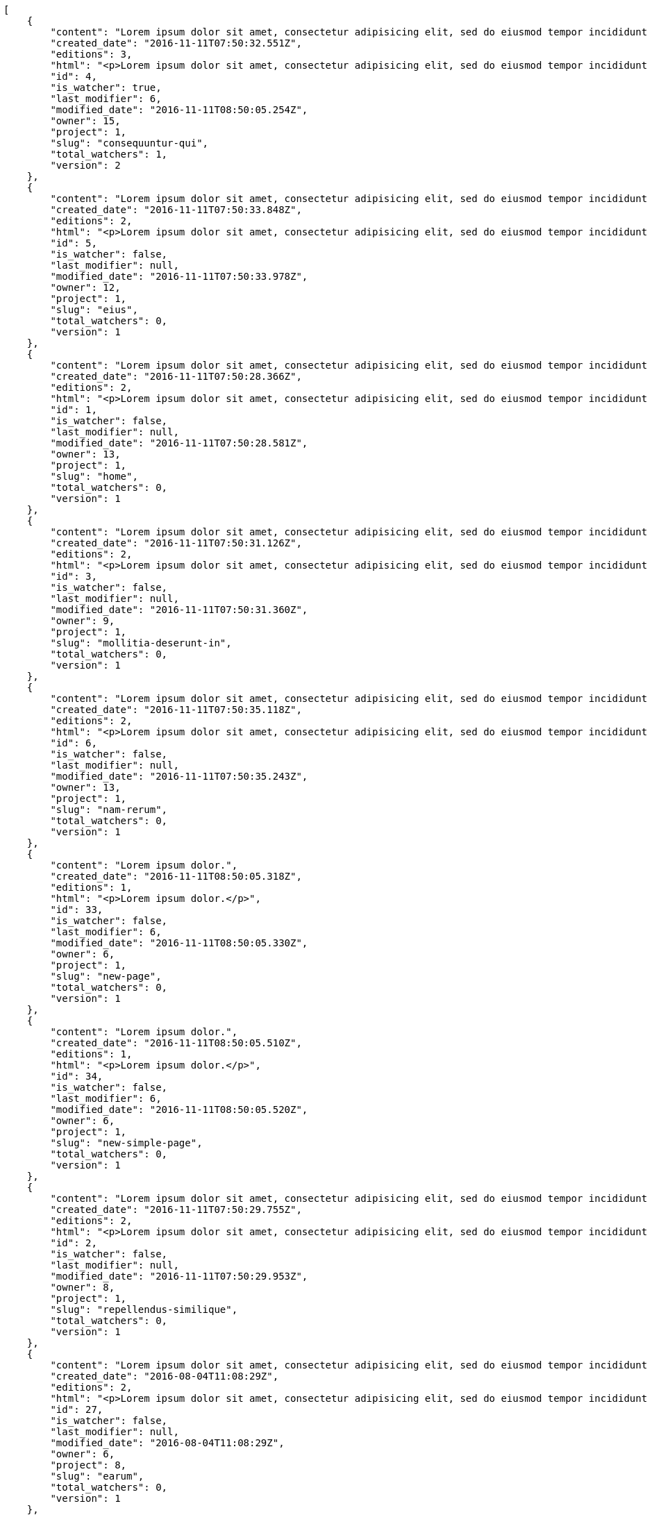 [source,json]
----
[
    {
        "content": "Lorem ipsum dolor sit amet, consectetur adipisicing elit, sed do eiusmod tempor incididunt ut labore et dolore magna aliqua. Ut enim ad minim veniam, quis nostrud exercitation ullamco laboris nisi ut aliquip ex ea commodo consequat. Duis aute irure dolor in reprehenderit in voluptate velit esse cillum dolore eu fugiat nulla pariatur. Excepteur sint occaecat cupidatat non proident, sunt in culpa qui officia deserunt mollit anim id est laborum.\n\nQuae harum quam sint delectus placeat adipisci cupiditate dolorem, deserunt numquam exercitationem nobis voluptatem iure quos at quibusdam.\n\nLaborum cum amet alias eveniet quis modi dolorem, mollitia dolores earum, voluptates natus sit, animi dignissimos doloremque aspernatur recusandae odio molestiae vel nulla accusamus saepe nihil. Perferendis sapiente dolore eveniet sequi quam mollitia esse corrupti blanditiis, cumque magni nostrum rerum autem, suscipit inventore natus? Aperiam excepturi in dolorem minima commodi velit quis molestiae sapiente?\n\nNesciunt alias dolorum perferendis et nemo voluptatibus corporis explicabo temporibus vel, cupiditate nemo quidem quisquam consectetur maiores non, sunt quos id omnis illum quibusdam, quas sint debitis eius odit ex.\n\nNumquam esse incidunt beatae placeat eum aspernatur explicabo nam sunt eos, praesentium sit obcaecati accusamus vero impedit voluptate, aut pariatur adipisci expedita optio aperiam natus sed fugit suscipit, numquam unde earum.\n\nQuas possimus nihil id tenetur molestias delectus, fugit ab alias voluptate assumenda esse sint iusto voluptates, mollitia unde nostrum tenetur consequuntur ipsum ea rem maxime, nesciunt cupiditate consequatur iure pariatur architecto, deleniti quo commodi quibusdam autem sunt saepe est. Corporis consequuntur numquam ex repellat consectetur labore architecto, a facilis quod quae, dolorum molestiae eligendi mollitia deserunt, cupiditate et unde corporis libero provident illo itaque aliquam modi quas vero, modi molestias nostrum eius tempore velit aliquam?",
        "created_date": "2016-11-11T07:50:32.551Z",
        "editions": 3,
        "html": "<p>Lorem ipsum dolor sit amet, consectetur adipisicing elit, sed do eiusmod tempor incididunt ut labore et dolore magna aliqua. Ut enim ad minim veniam, quis nostrud exercitation ullamco laboris nisi ut aliquip ex ea commodo consequat. Duis aute irure dolor in reprehenderit in voluptate velit esse cillum dolore eu fugiat nulla pariatur. Excepteur sint occaecat cupidatat non proident, sunt in culpa qui officia deserunt mollit anim id est laborum.</p>\n<p>Quae harum quam sint delectus placeat adipisci cupiditate dolorem, deserunt numquam exercitationem nobis voluptatem iure quos at quibusdam.</p>\n<p>Laborum cum amet alias eveniet quis modi dolorem, mollitia dolores earum, voluptates natus sit, animi dignissimos doloremque aspernatur recusandae odio molestiae vel nulla accusamus saepe nihil. Perferendis sapiente dolore eveniet sequi quam mollitia esse corrupti blanditiis, cumque magni nostrum rerum autem, suscipit inventore natus? Aperiam excepturi in dolorem minima commodi velit quis molestiae sapiente?</p>\n<p>Nesciunt alias dolorum perferendis et nemo voluptatibus corporis explicabo temporibus vel, cupiditate nemo quidem quisquam consectetur maiores non, sunt quos id omnis illum quibusdam, quas sint debitis eius odit ex.</p>\n<p>Numquam esse incidunt beatae placeat eum aspernatur explicabo nam sunt eos, praesentium sit obcaecati accusamus vero impedit voluptate, aut pariatur adipisci expedita optio aperiam natus sed fugit suscipit, numquam unde earum.</p>\n<p>Quas possimus nihil id tenetur molestias delectus, fugit ab alias voluptate assumenda esse sint iusto voluptates, mollitia unde nostrum tenetur consequuntur ipsum ea rem maxime, nesciunt cupiditate consequatur iure pariatur architecto, deleniti quo commodi quibusdam autem sunt saepe est. Corporis consequuntur numquam ex repellat consectetur labore architecto, a facilis quod quae, dolorum molestiae eligendi mollitia deserunt, cupiditate et unde corporis libero provident illo itaque aliquam modi quas vero, modi molestias nostrum eius tempore velit aliquam?</p>",
        "id": 4,
        "is_watcher": true,
        "last_modifier": 6,
        "modified_date": "2016-11-11T08:50:05.254Z",
        "owner": 15,
        "project": 1,
        "slug": "consequuntur-qui",
        "total_watchers": 1,
        "version": 2
    },
    {
        "content": "Lorem ipsum dolor sit amet, consectetur adipisicing elit, sed do eiusmod tempor incididunt ut labore et dolore magna aliqua. Ut enim ad minim veniam, quis nostrud exercitation ullamco laboris nisi ut aliquip ex ea commodo consequat. Duis aute irure dolor in reprehenderit in voluptate velit esse cillum dolore eu fugiat nulla pariatur. Excepteur sint occaecat cupidatat non proident, sunt in culpa qui officia deserunt mollit anim id est laborum.\n\nTenetur est itaque assumenda eveniet incidunt mollitia quo animi illo culpa, similique quas laborum eum voluptatibus ipsa dolore? Ullam sapiente veniam quod voluptate accusantium tempore delectus quibusdam alias quae sed, molestias quos consectetur voluptas nulla, debitis ducimus voluptatem in officiis.\n\nDolorem incidunt nobis amet sequi debitis delectus iste iusto ab saepe ad, quisquam impedit dicta ipsam rem, rerum consequuntur natus alias tempora illo, adipisci voluptate facere modi repellat laboriosam quisquam aspernatur recusandae commodi ipsa?\n\nQuis qui recusandae? Libero sit corrupti sint molestias incidunt saepe recusandae ducimus sed delectus explicabo, necessitatibus odio voluptas autem nulla, explicabo blanditiis facilis reiciendis ut, libero dolore reprehenderit perferendis consectetur natus accusamus excepturi, aliquam atque recusandae? Excepturi repellendus unde vel dolorum itaque sunt nisi.",
        "created_date": "2016-11-11T07:50:33.848Z",
        "editions": 2,
        "html": "<p>Lorem ipsum dolor sit amet, consectetur adipisicing elit, sed do eiusmod tempor incididunt ut labore et dolore magna aliqua. Ut enim ad minim veniam, quis nostrud exercitation ullamco laboris nisi ut aliquip ex ea commodo consequat. Duis aute irure dolor in reprehenderit in voluptate velit esse cillum dolore eu fugiat nulla pariatur. Excepteur sint occaecat cupidatat non proident, sunt in culpa qui officia deserunt mollit anim id est laborum.</p>\n<p>Tenetur est itaque assumenda eveniet incidunt mollitia quo animi illo culpa, similique quas laborum eum voluptatibus ipsa dolore? Ullam sapiente veniam quod voluptate accusantium tempore delectus quibusdam alias quae sed, molestias quos consectetur voluptas nulla, debitis ducimus voluptatem in officiis.</p>\n<p>Dolorem incidunt nobis amet sequi debitis delectus iste iusto ab saepe ad, quisquam impedit dicta ipsam rem, rerum consequuntur natus alias tempora illo, adipisci voluptate facere modi repellat laboriosam quisquam aspernatur recusandae commodi ipsa?</p>\n<p>Quis qui recusandae? Libero sit corrupti sint molestias incidunt saepe recusandae ducimus sed delectus explicabo, necessitatibus odio voluptas autem nulla, explicabo blanditiis facilis reiciendis ut, libero dolore reprehenderit perferendis consectetur natus accusamus excepturi, aliquam atque recusandae? Excepturi repellendus unde vel dolorum itaque sunt nisi.</p>",
        "id": 5,
        "is_watcher": false,
        "last_modifier": null,
        "modified_date": "2016-11-11T07:50:33.978Z",
        "owner": 12,
        "project": 1,
        "slug": "eius",
        "total_watchers": 0,
        "version": 1
    },
    {
        "content": "Lorem ipsum dolor sit amet, consectetur adipisicing elit, sed do eiusmod tempor incididunt ut labore et dolore magna aliqua. Ut enim ad minim veniam, quis nostrud exercitation ullamco laboris nisi ut aliquip ex ea commodo consequat. Duis aute irure dolor in reprehenderit in voluptate velit esse cillum dolore eu fugiat nulla pariatur. Excepteur sint occaecat cupidatat non proident, sunt in culpa qui officia deserunt mollit anim id est laborum.\n\nDolores iusto deserunt dolorum. Recusandae cumque voluptatem amet blanditiis exercitationem necessitatibus qui est voluptate?\n\nAspernatur quia qui, totam repudiandae recusandae odit neque aperiam animi cum inventore. Fugit porro itaque consequatur, ducimus laboriosam fugiat, fuga ducimus eos eaque dicta placeat nulla quisquam recusandae mollitia? Ad expedita natus labore a non itaque explicabo ducimus et possimus fuga, voluptatibus fuga animi itaque maxime voluptates reiciendis tenetur cupiditate soluta reprehenderit, pariatur laborum error exercitationem minus eligendi id dicta similique consequatur fuga, fugiat molestiae cumque dolore dicta odit qui accusantium, eligendi vero quod doloremque incidunt magni fugit excepturi sed autem? Eligendi recusandae a provident illum expedita necessitatibus ea sed iusto sit, obcaecati cumque praesentium magnam soluta ex ut provident error delectus dolorem, veritatis laudantium labore error nulla, tenetur alias vel inventore voluptas pariatur ut?\n\nQuis voluptate ducimus dolore aliquid iste cum, numquam expedita porro praesentium dolorum nesciunt sapiente excepturi pariatur molestiae dolore, quo aspernatur sit quaerat. Assumenda architecto illum, minus adipisci aliquid incidunt odit soluta deserunt ut quos veniam? Eius quisquam quas blanditiis temporibus minima provident, libero saepe quibusdam, aspernatur temporibus dignissimos minus facere impedit possimus maxime neque?\n\nRepudiandae facilis commodi quia quibusdam eveniet similique, accusantium eaque doloribus alias. Voluptate assumenda facilis porro quidem ipsam ullam soluta exercitationem distinctio, fugit suscipit non ea? Exercitationem nemo quibusdam aliquid eum, odit facilis ducimus at sed aspernatur saepe odio, doloremque aspernatur eius, tempore odit labore corrupti sunt omnis quae dolor id, animi nesciunt fugiat officiis repudiandae distinctio non aliquam consectetur voluptatibus?\n\nEsse distinctio laudantium fugiat quis expedita quisquam cupiditate ex dolorem quia, ullam voluptatum iste fugit dignissimos velit commodi atque hic quasi numquam vitae, culpa omnis voluptatem beatae, sunt hic obcaecati reiciendis in harum pariatur suscipit id. Porro voluptas ab dolor dignissimos dolores quasi veniam quas, minus rerum quam maiores sunt debitis voluptate delectus nihil veritatis, consectetur iure iusto, maxime placeat voluptas facere. Vero nihil ipsam vel fuga, nam neque perspiciatis sequi quibusdam cumque obcaecati repellendus magni suscipit magnam, quisquam libero alias illo possimus ipsa veniam sunt nobis fugit, distinctio maiores consequatur, doloribus corporis molestias officia eveniet possimus odit quam veniam debitis. Porro unde facilis animi beatae atque, iste nam ipsum assumenda corrupti eveniet odio?\n\nImpedit mollitia possimus asperiores blanditiis praesentium in illum fuga deserunt, est natus recusandae voluptatum possimus. Fuga illum incidunt et, enim est laudantium quae possimus cum. Eveniet quidem natus error omnis aperiam beatae adipisci, qui sed maxime nulla vero ex sit itaque officiis praesentium, accusamus numquam tempore veniam deleniti corrupti sunt distinctio quia dolorem possimus nemo, labore deserunt repudiandae aut fugit sit dolore, cum reiciendis ratione esse quaerat vero consequuntur possimus. Cupiditate beatae velit pariatur necessitatibus expedita saepe voluptate, laborum reprehenderit harum voluptatum molestiae, voluptatibus sequi in?\n\nAt ipsam doloribus ut eius laudantium quam magnam impedit, numquam et porro a velit ipsam cum veniam rem, ipsam libero cupiditate, quis id a magni tenetur laudantium incidunt pariatur ducimus consequuntur fuga alias, accusamus quisquam magni temporibus asperiores? Ullam provident accusantium facilis, sit minus debitis suscipit ut dolorum distinctio labore, iste cum suscipit, ad magnam adipisci vel atque aliquid voluptas, laudantium numquam temporibus nemo repellat in possimus itaque ea voluptatem commodi fuga? Dolorem fuga excepturi provident nihil blanditiis, inventore porro harum unde iusto quis beatae architecto, quidem similique modi tempore nulla.\n\nEnim tempora praesentium saepe corporis mollitia alias, temporibus excepturi aliquam ex accusamus vitae error, repellendus maxime adipisci quibusdam fugit ullam ut vitae debitis non? Fuga commodi sed possimus, veniam illum debitis nihil? Debitis tempora dicta, laborum odit laboriosam sunt blanditiis hic nemo atque possimus quam porro officiis, quasi neque tenetur velit voluptate consequuntur consequatur, eaque sunt quod animi illo voluptate mollitia optio minus temporibus, laborum sequi voluptas ducimus nemo necessitatibus nesciunt quibusdam? Esse ea quas dicta, tempora hic quia suscipit, voluptatem sit saepe at ducimus?\n\nIste natus veritatis id quae laborum ab saepe?\n\nQuisquam rerum voluptatem non ea consequatur hic, ea inventore quod esse cupiditate? Error soluta at impedit nesciunt, quae vitae assumenda velit vero aut nesciunt, similique accusamus nostrum? Dolorem vero veniam laborum.\n\nId culpa molestiae eaque? Debitis voluptatum nobis at incidunt quibusdam deserunt doloremque, sequi sed consectetur, nesciunt vero non, repellendus iste libero magnam placeat dolorum neque? Suscipit deserunt unde obcaecati, beatae rerum a nostrum? Optio commodi maiores vitae veritatis consectetur, aliquid ipsum aliquam id, praesentium dicta odit dolorem corporis consectetur deleniti illo deserunt tempora pariatur eligendi, doloribus labore aliquid mollitia vero unde quas?\n\nQuos ipsum ad deserunt, debitis nemo suscipit maiores, numquam veritatis asperiores placeat optio ullam architecto quisquam, ex velit placeat quam culpa voluptas quia reprehenderit voluptatum molestias laboriosam. Sint itaque eos cupiditate mollitia maxime illo, cupiditate nobis facere eligendi, ullam provident facilis exercitationem repellendus modi, aliquam reprehenderit odio ut alias quam, maiores repudiandae commodi nam fugiat accusantium eligendi. Totam placeat nobis reiciendis ipsa optio aliquid eveniet iure voluptate, aut maiores pariatur quos, nostrum maiores quidem maxime nisi neque perspiciatis id optio eaque excepturi. Magnam sequi harum aperiam iste id quae sapiente sint nulla, aliquid rerum ut consectetur qui necessitatibus cumque ipsum porro dolores, assumenda vero atque?",
        "created_date": "2016-11-11T07:50:28.366Z",
        "editions": 2,
        "html": "<p>Lorem ipsum dolor sit amet, consectetur adipisicing elit, sed do eiusmod tempor incididunt ut labore et dolore magna aliqua. Ut enim ad minim veniam, quis nostrud exercitation ullamco laboris nisi ut aliquip ex ea commodo consequat. Duis aute irure dolor in reprehenderit in voluptate velit esse cillum dolore eu fugiat nulla pariatur. Excepteur sint occaecat cupidatat non proident, sunt in culpa qui officia deserunt mollit anim id est laborum.</p>\n<p>Dolores iusto deserunt dolorum. Recusandae cumque voluptatem amet blanditiis exercitationem necessitatibus qui est voluptate?</p>\n<p>Aspernatur quia qui, totam repudiandae recusandae odit neque aperiam animi cum inventore. Fugit porro itaque consequatur, ducimus laboriosam fugiat, fuga ducimus eos eaque dicta placeat nulla quisquam recusandae mollitia? Ad expedita natus labore a non itaque explicabo ducimus et possimus fuga, voluptatibus fuga animi itaque maxime voluptates reiciendis tenetur cupiditate soluta reprehenderit, pariatur laborum error exercitationem minus eligendi id dicta similique consequatur fuga, fugiat molestiae cumque dolore dicta odit qui accusantium, eligendi vero quod doloremque incidunt magni fugit excepturi sed autem? Eligendi recusandae a provident illum expedita necessitatibus ea sed iusto sit, obcaecati cumque praesentium magnam soluta ex ut provident error delectus dolorem, veritatis laudantium labore error nulla, tenetur alias vel inventore voluptas pariatur ut?</p>\n<p>Quis voluptate ducimus dolore aliquid iste cum, numquam expedita porro praesentium dolorum nesciunt sapiente excepturi pariatur molestiae dolore, quo aspernatur sit quaerat. Assumenda architecto illum, minus adipisci aliquid incidunt odit soluta deserunt ut quos veniam? Eius quisquam quas blanditiis temporibus minima provident, libero saepe quibusdam, aspernatur temporibus dignissimos minus facere impedit possimus maxime neque?</p>\n<p>Repudiandae facilis commodi quia quibusdam eveniet similique, accusantium eaque doloribus alias. Voluptate assumenda facilis porro quidem ipsam ullam soluta exercitationem distinctio, fugit suscipit non ea? Exercitationem nemo quibusdam aliquid eum, odit facilis ducimus at sed aspernatur saepe odio, doloremque aspernatur eius, tempore odit labore corrupti sunt omnis quae dolor id, animi nesciunt fugiat officiis repudiandae distinctio non aliquam consectetur voluptatibus?</p>\n<p>Esse distinctio laudantium fugiat quis expedita quisquam cupiditate ex dolorem quia, ullam voluptatum iste fugit dignissimos velit commodi atque hic quasi numquam vitae, culpa omnis voluptatem beatae, sunt hic obcaecati reiciendis in harum pariatur suscipit id. Porro voluptas ab dolor dignissimos dolores quasi veniam quas, minus rerum quam maiores sunt debitis voluptate delectus nihil veritatis, consectetur iure iusto, maxime placeat voluptas facere. Vero nihil ipsam vel fuga, nam neque perspiciatis sequi quibusdam cumque obcaecati repellendus magni suscipit magnam, quisquam libero alias illo possimus ipsa veniam sunt nobis fugit, distinctio maiores consequatur, doloribus corporis molestias officia eveniet possimus odit quam veniam debitis. Porro unde facilis animi beatae atque, iste nam ipsum assumenda corrupti eveniet odio?</p>\n<p>Impedit mollitia possimus asperiores blanditiis praesentium in illum fuga deserunt, est natus recusandae voluptatum possimus. Fuga illum incidunt et, enim est laudantium quae possimus cum. Eveniet quidem natus error omnis aperiam beatae adipisci, qui sed maxime nulla vero ex sit itaque officiis praesentium, accusamus numquam tempore veniam deleniti corrupti sunt distinctio quia dolorem possimus nemo, labore deserunt repudiandae aut fugit sit dolore, cum reiciendis ratione esse quaerat vero consequuntur possimus. Cupiditate beatae velit pariatur necessitatibus expedita saepe voluptate, laborum reprehenderit harum voluptatum molestiae, voluptatibus sequi in?</p>\n<p>At ipsam doloribus ut eius laudantium quam magnam impedit, numquam et porro a velit ipsam cum veniam rem, ipsam libero cupiditate, quis id a magni tenetur laudantium incidunt pariatur ducimus consequuntur fuga alias, accusamus quisquam magni temporibus asperiores? Ullam provident accusantium facilis, sit minus debitis suscipit ut dolorum distinctio labore, iste cum suscipit, ad magnam adipisci vel atque aliquid voluptas, laudantium numquam temporibus nemo repellat in possimus itaque ea voluptatem commodi fuga? Dolorem fuga excepturi provident nihil blanditiis, inventore porro harum unde iusto quis beatae architecto, quidem similique modi tempore nulla.</p>\n<p>Enim tempora praesentium saepe corporis mollitia alias, temporibus excepturi aliquam ex accusamus vitae error, repellendus maxime adipisci quibusdam fugit ullam ut vitae debitis non? Fuga commodi sed possimus, veniam illum debitis nihil? Debitis tempora dicta, laborum odit laboriosam sunt blanditiis hic nemo atque possimus quam porro officiis, quasi neque tenetur velit voluptate consequuntur consequatur, eaque sunt quod animi illo voluptate mollitia optio minus temporibus, laborum sequi voluptas ducimus nemo necessitatibus nesciunt quibusdam? Esse ea quas dicta, tempora hic quia suscipit, voluptatem sit saepe at ducimus?</p>\n<p>Iste natus veritatis id quae laborum ab saepe?</p>\n<p>Quisquam rerum voluptatem non ea consequatur hic, ea inventore quod esse cupiditate? Error soluta at impedit nesciunt, quae vitae assumenda velit vero aut nesciunt, similique accusamus nostrum? Dolorem vero veniam laborum.</p>\n<p>Id culpa molestiae eaque? Debitis voluptatum nobis at incidunt quibusdam deserunt doloremque, sequi sed consectetur, nesciunt vero non, repellendus iste libero magnam placeat dolorum neque? Suscipit deserunt unde obcaecati, beatae rerum a nostrum? Optio commodi maiores vitae veritatis consectetur, aliquid ipsum aliquam id, praesentium dicta odit dolorem corporis consectetur deleniti illo deserunt tempora pariatur eligendi, doloribus labore aliquid mollitia vero unde quas?</p>\n<p>Quos ipsum ad deserunt, debitis nemo suscipit maiores, numquam veritatis asperiores placeat optio ullam architecto quisquam, ex velit placeat quam culpa voluptas quia reprehenderit voluptatum molestias laboriosam. Sint itaque eos cupiditate mollitia maxime illo, cupiditate nobis facere eligendi, ullam provident facilis exercitationem repellendus modi, aliquam reprehenderit odio ut alias quam, maiores repudiandae commodi nam fugiat accusantium eligendi. Totam placeat nobis reiciendis ipsa optio aliquid eveniet iure voluptate, aut maiores pariatur quos, nostrum maiores quidem maxime nisi neque perspiciatis id optio eaque excepturi. Magnam sequi harum aperiam iste id quae sapiente sint nulla, aliquid rerum ut consectetur qui necessitatibus cumque ipsum porro dolores, assumenda vero atque?</p>",
        "id": 1,
        "is_watcher": false,
        "last_modifier": null,
        "modified_date": "2016-11-11T07:50:28.581Z",
        "owner": 13,
        "project": 1,
        "slug": "home",
        "total_watchers": 0,
        "version": 1
    },
    {
        "content": "Lorem ipsum dolor sit amet, consectetur adipisicing elit, sed do eiusmod tempor incididunt ut labore et dolore magna aliqua. Ut enim ad minim veniam, quis nostrud exercitation ullamco laboris nisi ut aliquip ex ea commodo consequat. Duis aute irure dolor in reprehenderit in voluptate velit esse cillum dolore eu fugiat nulla pariatur. Excepteur sint occaecat cupidatat non proident, sunt in culpa qui officia deserunt mollit anim id est laborum.\n\nEius ducimus earum doloribus modi totam delectus nobis, aliquam similique temporibus possimus facilis eum, harum praesentium dicta nihil. Qui et incidunt dolorem distinctio labore, itaque corporis porro, accusantium molestias quidem minima maxime magnam incidunt cupiditate, aliquam eum esse odio ex nemo ipsam libero possimus vel dolor expedita.\n\nExcepturi sunt sequi eaque cum quas iste commodi dolorum unde, odit sit facilis harum consectetur dolor minus assumenda, iste repudiandae alias aut incidunt doloremque ullam, amet molestiae fuga quae nisi quidem tenetur consequuntur quaerat excepturi vel animi, saepe minus voluptatem tempore dicta. A saepe illo provident consequatur distinctio sapiente, et eveniet architecto, sequi doloribus vel minima cumque quae sunt magni quaerat saepe? Facilis itaque commodi cumque tempora recusandae modi, id deserunt totam sunt alias? Laborum omnis autem et optio sunt distinctio consequuntur, iusto minus porro corporis soluta suscipit temporibus possimus consequuntur repellat labore repudiandae, ipsum velit quae tenetur beatae, eaque atque qui fugit sunt, provident delectus obcaecati nostrum eum quibusdam maxime natus doloribus expedita dolorem?\n\nIncidunt dolores pariatur error quidem sint ab impedit.\n\nTempore iure quod totam cupiditate odit perferendis hic et, quidem harum vel ut?\n\nRatione expedita neque dicta. Repellendus sit expedita temporibus tempore sint eligendi excepturi labore, eaque illo omnis qui eum reprehenderit nam nulla praesentium dolor, omnis quos odio debitis optio modi vero expedita, rem cum asperiores labore quod temporibus cumque autem molestias? Impedit consequatur a porro tenetur.\n\nBlanditiis libero nobis repellendus eaque tempora, dignissimos eius sint nesciunt ut ipsam qui suscipit assumenda aliquam?\n\nNesciunt eveniet voluptas asperiores a labore necessitatibus iste consequatur aut sit libero, hic impedit voluptas quasi a assumenda dolorum debitis voluptates quibusdam cum totam, accusantium repellendus itaque illum cupiditate nam impedit voluptatum dolor. Quod voluptatibus quam, maiores est fugiat quae deleniti vero blanditiis sint assumenda, repudiandae consequatur id rerum aliquid dicta in, odit ea dicta numquam nam ab culpa asperiores?\n\nQuos harum nulla est in deserunt, itaque reprehenderit cum optio error deleniti voluptates vero doloribus excepturi aspernatur et. Hic tempora inventore natus unde soluta rem repudiandae quis. Voluptate vero ad cum eum ab praesentium reiciendis, facilis quisquam fuga cupiditate dignissimos magni eveniet inventore quia hic, aperiam velit accusantium suscipit quaerat a eveniet recusandae obcaecati ipsam voluptatibus numquam?",
        "created_date": "2016-11-11T07:50:31.126Z",
        "editions": 2,
        "html": "<p>Lorem ipsum dolor sit amet, consectetur adipisicing elit, sed do eiusmod tempor incididunt ut labore et dolore magna aliqua. Ut enim ad minim veniam, quis nostrud exercitation ullamco laboris nisi ut aliquip ex ea commodo consequat. Duis aute irure dolor in reprehenderit in voluptate velit esse cillum dolore eu fugiat nulla pariatur. Excepteur sint occaecat cupidatat non proident, sunt in culpa qui officia deserunt mollit anim id est laborum.</p>\n<p>Eius ducimus earum doloribus modi totam delectus nobis, aliquam similique temporibus possimus facilis eum, harum praesentium dicta nihil. Qui et incidunt dolorem distinctio labore, itaque corporis porro, accusantium molestias quidem minima maxime magnam incidunt cupiditate, aliquam eum esse odio ex nemo ipsam libero possimus vel dolor expedita.</p>\n<p>Excepturi sunt sequi eaque cum quas iste commodi dolorum unde, odit sit facilis harum consectetur dolor minus assumenda, iste repudiandae alias aut incidunt doloremque ullam, amet molestiae fuga quae nisi quidem tenetur consequuntur quaerat excepturi vel animi, saepe minus voluptatem tempore dicta. A saepe illo provident consequatur distinctio sapiente, et eveniet architecto, sequi doloribus vel minima cumque quae sunt magni quaerat saepe? Facilis itaque commodi cumque tempora recusandae modi, id deserunt totam sunt alias? Laborum omnis autem et optio sunt distinctio consequuntur, iusto minus porro corporis soluta suscipit temporibus possimus consequuntur repellat labore repudiandae, ipsum velit quae tenetur beatae, eaque atque qui fugit sunt, provident delectus obcaecati nostrum eum quibusdam maxime natus doloribus expedita dolorem?</p>\n<p>Incidunt dolores pariatur error quidem sint ab impedit.</p>\n<p>Tempore iure quod totam cupiditate odit perferendis hic et, quidem harum vel ut?</p>\n<p>Ratione expedita neque dicta. Repellendus sit expedita temporibus tempore sint eligendi excepturi labore, eaque illo omnis qui eum reprehenderit nam nulla praesentium dolor, omnis quos odio debitis optio modi vero expedita, rem cum asperiores labore quod temporibus cumque autem molestias? Impedit consequatur a porro tenetur.</p>\n<p>Blanditiis libero nobis repellendus eaque tempora, dignissimos eius sint nesciunt ut ipsam qui suscipit assumenda aliquam?</p>\n<p>Nesciunt eveniet voluptas asperiores a labore necessitatibus iste consequatur aut sit libero, hic impedit voluptas quasi a assumenda dolorum debitis voluptates quibusdam cum totam, accusantium repellendus itaque illum cupiditate nam impedit voluptatum dolor. Quod voluptatibus quam, maiores est fugiat quae deleniti vero blanditiis sint assumenda, repudiandae consequatur id rerum aliquid dicta in, odit ea dicta numquam nam ab culpa asperiores?</p>\n<p>Quos harum nulla est in deserunt, itaque reprehenderit cum optio error deleniti voluptates vero doloribus excepturi aspernatur et. Hic tempora inventore natus unde soluta rem repudiandae quis. Voluptate vero ad cum eum ab praesentium reiciendis, facilis quisquam fuga cupiditate dignissimos magni eveniet inventore quia hic, aperiam velit accusantium suscipit quaerat a eveniet recusandae obcaecati ipsam voluptatibus numquam?</p>",
        "id": 3,
        "is_watcher": false,
        "last_modifier": null,
        "modified_date": "2016-11-11T07:50:31.360Z",
        "owner": 9,
        "project": 1,
        "slug": "mollitia-deserunt-in",
        "total_watchers": 0,
        "version": 1
    },
    {
        "content": "Lorem ipsum dolor sit amet, consectetur adipisicing elit, sed do eiusmod tempor incididunt ut labore et dolore magna aliqua. Ut enim ad minim veniam, quis nostrud exercitation ullamco laboris nisi ut aliquip ex ea commodo consequat. Duis aute irure dolor in reprehenderit in voluptate velit esse cillum dolore eu fugiat nulla pariatur. Excepteur sint occaecat cupidatat non proident, sunt in culpa qui officia deserunt mollit anim id est laborum.\n\nQuidem nesciunt quia nihil veniam facilis qui optio laudantium placeat? Minima consequatur dicta nihil illum consectetur? Vitae magnam temporibus minima necessitatibus reprehenderit laborum, dolore voluptatum incidunt numquam vitae facilis veniam, vel laborum debitis id delectus deleniti mollitia molestiae quis consequuntur sunt iste, ipsam ex unde facilis doloribus ratione.\n\nObcaecati optio voluptatum quis autem aspernatur dolorum voluptatibus, quis consequuntur consequatur? Deleniti eveniet modi quod laboriosam assumenda possimus, sunt laborum delectus porro labore quis, nostrum doloremque dolorum, neque est dignissimos ratione, neque quis sint nesciunt voluptate? Deleniti error ex accusamus nobis incidunt numquam quia distinctio blanditiis ipsum esse, tempora sit distinctio necessitatibus, a commodi explicabo cupiditate, odio itaque numquam voluptatibus necessitatibus iste in nobis a officia porro doloribus.\n\nQuia commodi distinctio nobis ipsam quam explicabo, vel repellendus harum, aperiam odio aliquid eveniet numquam doloremque quia necessitatibus saepe quas voluptatem explicabo, possimus exercitationem quae qui vitae aperiam aliquid architecto beatae obcaecati explicabo repellendus, alias explicabo magnam. Possimus dolor sapiente natus aspernatur iure, voluptatum voluptate dignissimos ab tempora alias eius, officia pariatur veritatis dolorem magni, eveniet numquam voluptate voluptas cupiditate saepe dolore. Earum natus minus voluptatibus cupiditate odit quam ea incidunt temporibus deleniti dolor, veritatis laboriosam aspernatur, deleniti ipsum totam velit saepe voluptate consequatur?\n\nRem saepe quasi animi sequi modi cumque repellat excepturi, nihil ab explicabo quae veritatis laudantium doloribus corrupti obcaecati autem sunt, blanditiis voluptatem cum, fugiat facilis at, dicta repellendus voluptate est sunt harum at odit quis dolor. Laboriosam saepe autem voluptate, illum assumenda nisi provident, quo minima illum voluptas illo quaerat optio placeat, nemo voluptatum dignissimos illo deleniti?\n\nEligendi mollitia neque vel minus esse nihil dolor sint.\n\nCorporis hic unde animi deserunt, quia iusto sit, harum accusantium doloremque optio eveniet aliquid quisquam et, debitis culpa perferendis, placeat accusantium animi reiciendis perferendis quo deleniti incidunt eius?\n\nNesciunt illum aliquid eaque harum dolore laboriosam, id itaque ad neque voluptatibus, assumenda porro libero modi, ad expedita illum beatae libero distinctio sed, nulla eaque dolore.\n\nPorro laudantium nostrum amet reprehenderit, similique in atque autem distinctio ea recusandae aperiam quam, iste vel dolorem placeat explicabo fugiat ducimus sunt sed consequuntur, ipsum maxime enim officia maiores repellat at eaque excepturi debitis reiciendis rerum, beatae perferendis ipsam quisquam quas commodi veritatis facilis. Enim amet qui quos cum distinctio, eveniet at omnis ab sint fuga amet error dolor, voluptates harum reprehenderit, voluptatem in nihil maiores similique quaerat dolorum molestias exercitationem animi. Illum laudantium accusantium atque architecto facilis perspiciatis at nam odio soluta assumenda.\n\nSunt placeat aspernatur ducimus deserunt ratione dolor eveniet ipsam, fuga eligendi neque iste tempore officiis a, temporibus quam fugiat laudantium, deserunt earum iste amet quisquam ipsum, voluptatibus ut quisquam facere voluptatem cupiditate velit obcaecati saepe. Quisquam et ratione velit, praesentium consequatur perferendis.",
        "created_date": "2016-11-11T07:50:35.118Z",
        "editions": 2,
        "html": "<p>Lorem ipsum dolor sit amet, consectetur adipisicing elit, sed do eiusmod tempor incididunt ut labore et dolore magna aliqua. Ut enim ad minim veniam, quis nostrud exercitation ullamco laboris nisi ut aliquip ex ea commodo consequat. Duis aute irure dolor in reprehenderit in voluptate velit esse cillum dolore eu fugiat nulla pariatur. Excepteur sint occaecat cupidatat non proident, sunt in culpa qui officia deserunt mollit anim id est laborum.</p>\n<p>Quidem nesciunt quia nihil veniam facilis qui optio laudantium placeat? Minima consequatur dicta nihil illum consectetur? Vitae magnam temporibus minima necessitatibus reprehenderit laborum, dolore voluptatum incidunt numquam vitae facilis veniam, vel laborum debitis id delectus deleniti mollitia molestiae quis consequuntur sunt iste, ipsam ex unde facilis doloribus ratione.</p>\n<p>Obcaecati optio voluptatum quis autem aspernatur dolorum voluptatibus, quis consequuntur consequatur? Deleniti eveniet modi quod laboriosam assumenda possimus, sunt laborum delectus porro labore quis, nostrum doloremque dolorum, neque est dignissimos ratione, neque quis sint nesciunt voluptate? Deleniti error ex accusamus nobis incidunt numquam quia distinctio blanditiis ipsum esse, tempora sit distinctio necessitatibus, a commodi explicabo cupiditate, odio itaque numquam voluptatibus necessitatibus iste in nobis a officia porro doloribus.</p>\n<p>Quia commodi distinctio nobis ipsam quam explicabo, vel repellendus harum, aperiam odio aliquid eveniet numquam doloremque quia necessitatibus saepe quas voluptatem explicabo, possimus exercitationem quae qui vitae aperiam aliquid architecto beatae obcaecati explicabo repellendus, alias explicabo magnam. Possimus dolor sapiente natus aspernatur iure, voluptatum voluptate dignissimos ab tempora alias eius, officia pariatur veritatis dolorem magni, eveniet numquam voluptate voluptas cupiditate saepe dolore. Earum natus minus voluptatibus cupiditate odit quam ea incidunt temporibus deleniti dolor, veritatis laboriosam aspernatur, deleniti ipsum totam velit saepe voluptate consequatur?</p>\n<p>Rem saepe quasi animi sequi modi cumque repellat excepturi, nihil ab explicabo quae veritatis laudantium doloribus corrupti obcaecati autem sunt, blanditiis voluptatem cum, fugiat facilis at, dicta repellendus voluptate est sunt harum at odit quis dolor. Laboriosam saepe autem voluptate, illum assumenda nisi provident, quo minima illum voluptas illo quaerat optio placeat, nemo voluptatum dignissimos illo deleniti?</p>\n<p>Eligendi mollitia neque vel minus esse nihil dolor sint.</p>\n<p>Corporis hic unde animi deserunt, quia iusto sit, harum accusantium doloremque optio eveniet aliquid quisquam et, debitis culpa perferendis, placeat accusantium animi reiciendis perferendis quo deleniti incidunt eius?</p>\n<p>Nesciunt illum aliquid eaque harum dolore laboriosam, id itaque ad neque voluptatibus, assumenda porro libero modi, ad expedita illum beatae libero distinctio sed, nulla eaque dolore.</p>\n<p>Porro laudantium nostrum amet reprehenderit, similique in atque autem distinctio ea recusandae aperiam quam, iste vel dolorem placeat explicabo fugiat ducimus sunt sed consequuntur, ipsum maxime enim officia maiores repellat at eaque excepturi debitis reiciendis rerum, beatae perferendis ipsam quisquam quas commodi veritatis facilis. Enim amet qui quos cum distinctio, eveniet at omnis ab sint fuga amet error dolor, voluptates harum reprehenderit, voluptatem in nihil maiores similique quaerat dolorum molestias exercitationem animi. Illum laudantium accusantium atque architecto facilis perspiciatis at nam odio soluta assumenda.</p>\n<p>Sunt placeat aspernatur ducimus deserunt ratione dolor eveniet ipsam, fuga eligendi neque iste tempore officiis a, temporibus quam fugiat laudantium, deserunt earum iste amet quisquam ipsum, voluptatibus ut quisquam facere voluptatem cupiditate velit obcaecati saepe. Quisquam et ratione velit, praesentium consequatur perferendis.</p>",
        "id": 6,
        "is_watcher": false,
        "last_modifier": null,
        "modified_date": "2016-11-11T07:50:35.243Z",
        "owner": 13,
        "project": 1,
        "slug": "nam-rerum",
        "total_watchers": 0,
        "version": 1
    },
    {
        "content": "Lorem ipsum dolor.",
        "created_date": "2016-11-11T08:50:05.318Z",
        "editions": 1,
        "html": "<p>Lorem ipsum dolor.</p>",
        "id": 33,
        "is_watcher": false,
        "last_modifier": 6,
        "modified_date": "2016-11-11T08:50:05.330Z",
        "owner": 6,
        "project": 1,
        "slug": "new-page",
        "total_watchers": 0,
        "version": 1
    },
    {
        "content": "Lorem ipsum dolor.",
        "created_date": "2016-11-11T08:50:05.510Z",
        "editions": 1,
        "html": "<p>Lorem ipsum dolor.</p>",
        "id": 34,
        "is_watcher": false,
        "last_modifier": 6,
        "modified_date": "2016-11-11T08:50:05.520Z",
        "owner": 6,
        "project": 1,
        "slug": "new-simple-page",
        "total_watchers": 0,
        "version": 1
    },
    {
        "content": "Lorem ipsum dolor sit amet, consectetur adipisicing elit, sed do eiusmod tempor incididunt ut labore et dolore magna aliqua. Ut enim ad minim veniam, quis nostrud exercitation ullamco laboris nisi ut aliquip ex ea commodo consequat. Duis aute irure dolor in reprehenderit in voluptate velit esse cillum dolore eu fugiat nulla pariatur. Excepteur sint occaecat cupidatat non proident, sunt in culpa qui officia deserunt mollit anim id est laborum.\n\nMolestiae voluptatibus sapiente aliquam accusantium sed enim quibusdam. Quaerat vero fuga voluptatum officia debitis quasi consequuntur, quam assumenda aliquam nesciunt eum ratione aperiam laboriosam consectetur suscipit? Quod non ad distinctio explicabo dolores suscipit inventore id repellendus perferendis iure, incidunt blanditiis commodi sit ullam eius perspiciatis, minus alias pariatur iure consequatur illo eaque distinctio dignissimos enim doloremque, odio a facere similique iste alias amet, aut enim error vitae totam impedit asperiores porro molestiae autem perferendis a?\n\nSed tempore sint explicabo molestiae maxime minus dolores recusandae dolorum facilis temporibus, nostrum voluptatum facere corrupti inventore ullam veniam, dolore natus blanditiis error ab unde omnis sit eligendi aut, aut atque veniam? Nesciunt excepturi alias, facilis fuga officiis possimus dolorem? Nostrum possimus maxime? Inventore deleniti fuga totam error nobis earum adipisci cum, quod ad culpa in quam, cupiditate nulla eum autem unde harum expedita quia placeat molestias dolor aspernatur.",
        "created_date": "2016-11-11T07:50:29.755Z",
        "editions": 2,
        "html": "<p>Lorem ipsum dolor sit amet, consectetur adipisicing elit, sed do eiusmod tempor incididunt ut labore et dolore magna aliqua. Ut enim ad minim veniam, quis nostrud exercitation ullamco laboris nisi ut aliquip ex ea commodo consequat. Duis aute irure dolor in reprehenderit in voluptate velit esse cillum dolore eu fugiat nulla pariatur. Excepteur sint occaecat cupidatat non proident, sunt in culpa qui officia deserunt mollit anim id est laborum.</p>\n<p>Molestiae voluptatibus sapiente aliquam accusantium sed enim quibusdam. Quaerat vero fuga voluptatum officia debitis quasi consequuntur, quam assumenda aliquam nesciunt eum ratione aperiam laboriosam consectetur suscipit? Quod non ad distinctio explicabo dolores suscipit inventore id repellendus perferendis iure, incidunt blanditiis commodi sit ullam eius perspiciatis, minus alias pariatur iure consequatur illo eaque distinctio dignissimos enim doloremque, odio a facere similique iste alias amet, aut enim error vitae totam impedit asperiores porro molestiae autem perferendis a?</p>\n<p>Sed tempore sint explicabo molestiae maxime minus dolores recusandae dolorum facilis temporibus, nostrum voluptatum facere corrupti inventore ullam veniam, dolore natus blanditiis error ab unde omnis sit eligendi aut, aut atque veniam? Nesciunt excepturi alias, facilis fuga officiis possimus dolorem? Nostrum possimus maxime? Inventore deleniti fuga totam error nobis earum adipisci cum, quod ad culpa in quam, cupiditate nulla eum autem unde harum expedita quia placeat molestias dolor aspernatur.</p>",
        "id": 2,
        "is_watcher": false,
        "last_modifier": null,
        "modified_date": "2016-11-11T07:50:29.953Z",
        "owner": 8,
        "project": 1,
        "slug": "repellendus-similique",
        "total_watchers": 0,
        "version": 1
    },
    {
        "content": "Lorem ipsum dolor sit amet, consectetur adipisicing elit, sed do eiusmod tempor incididunt ut labore et dolore magna aliqua. Ut enim ad minim veniam, quis nostrud exercitation ullamco laboris nisi ut aliquip ex ea commodo consequat. Duis aute irure dolor in reprehenderit in voluptate velit esse cillum dolore eu fugiat nulla pariatur. Excepteur sint occaecat cupidatat non proident, sunt in culpa qui officia deserunt mollit anim id est laborum.\n\nAnimi eum ipsam, vitae rerum reprehenderit ducimus voluptas voluptates magnam repudiandae eaque minima autem, sapiente rem odio ipsa itaque voluptates neque qui in amet et repellendus, cumque optio eligendi quod amet? Harum saepe rerum sint eligendi doloremque accusantium vero eaque inventore, sequi sunt dignissimos eveniet expedita id cumque exercitationem voluptatum ad provident ut, sit qui modi eaque. Repudiandae quod molestias pariatur nostrum beatae, dicta quas qui dolorum reprehenderit illo vel rem, perspiciatis vel adipisci qui asperiores, maiores ad similique, laborum necessitatibus et earum ducimus veritatis? Ducimus facere rem fuga repellendus minima ipsum, tempore quis laboriosam error modi perspiciatis perferendis.\n\nDucimus laboriosam aut perferendis quibusdam necessitatibus eveniet ipsam tempore, quisquam aperiam similique necessitatibus sapiente soluta maiores a, ut culpa temporibus amet quis error sunt. Pariatur expedita totam est in, explicabo inventore necessitatibus? Assumenda dolorum quis earum neque quod suscipit autem, culpa similique blanditiis harum nesciunt id quisquam. Obcaecati exercitationem placeat eum sunt dolorum laboriosam natus non, quaerat nemo beatae vitae quos illum totam fugit maiores est, eos eaque vitae officiis, eaque tempora mollitia, magnam adipisci velit in.\n\nNemo minus optio excepturi odio amet quia recusandae, qui nam expedita explicabo esse, saepe porro debitis minus fuga possimus nostrum iste excepturi. Modi ducimus facilis assumenda, qui veniam quia accusamus quam ipsa quisquam odit obcaecati maiores impedit, aliquam numquam quasi, ipsa sed similique magni ullam nisi totam ducimus veniam impedit dignissimos, vitae expedita veniam facere nobis sed atque eaque vel at eius? At ipsum deserunt blanditiis unde beatae incidunt soluta, soluta ipsa dicta hic laboriosam nam eaque nemo, fugiat magnam illo cupiditate sapiente possimus, animi harum veniam perferendis ullam voluptates, sapiente dolorem tenetur harum blanditiis sunt?\n\nUnde quis dolore odio id sapiente temporibus nostrum amet deleniti, assumenda quam ab officia eligendi maiores asperiores iure autem aperiam ea quia, id temporibus porro iusto tempora quisquam, natus perferendis veniam doloremque nam praesentium exercitationem obcaecati accusamus nobis omnis, amet ducimus ex. Debitis alias totam, unde recusandae autem omnis veritatis, veritatis natus minus aut enim iure officia? Accusamus odit voluptatem consectetur cumque, iste aliquam error tempora quae repellat adipisci pariatur assumenda, similique possimus expedita, iusto cum quisquam eum veniam aperiam dolore.\n\nExplicabo dolorem sunt doloribus ab placeat.\n\nRerum ea aliquid dicta maiores eum fugiat aut explicabo, vero culpa vitae ut cupiditate ullam sit, tenetur rerum eaque laudantium repellendus, eos doloribus accusamus obcaecati qui tempore cumque assumenda fugit architecto ipsam, corrupti rem ratione molestias? Dicta unde harum provident mollitia sit possimus repellendus nobis voluptatum, atque voluptas esse, dignissimos enim obcaecati quam quaerat nemo, qui sint modi quas voluptatum consequatur officiis non vel. Deleniti enim minima voluptas maxime reiciendis libero perspiciatis saepe optio labore? Nam amet facilis ducimus quam perspiciatis nisi commodi porro iste.\n\nSimilique aliquam eligendi magni quibusdam provident corporis eum, quod ab molestiae impedit temporibus cumque recusandae perferendis numquam qui. Eveniet magni hic natus incidunt repudiandae amet consequuntur. Assumenda perferendis excepturi quam natus, nostrum dolorum incidunt aliquid sequi perferendis commodi nesciunt optio, commodi dolorum aspernatur, numquam ipsum libero modi omnis?\n\nAsperiores aperiam unde culpa voluptatibus ab quas, pariatur dolores asperiores, consequuntur aliquid voluptas ipsam tenetur dolorem.\n\nSoluta sed alias corporis ipsum voluptatem non, iure odit ullam, ducimus eaque error vero dicta consequatur non consequuntur iusto architecto voluptatum. Debitis hic perferendis, cum cupiditate quibusdam dolorem sunt quod architecto eos nisi aspernatur, asperiores eveniet sapiente at, officia veniam maxime magnam at voluptatem, error provident quibusdam maxime officia deserunt saepe mollitia eveniet culpa at? Non ipsam eligendi quae accusamus quo asperiores quos suscipit repellendus, rerum consequatur quidem fuga aspernatur odit tempora facere accusamus culpa porro?\n\nOfficiis tenetur eligendi dicta totam at alias facere reiciendis. Ipsum ab a accusantium, quo temporibus ex maxime aut provident modi distinctio accusamus sequi praesentium laboriosam, dolore et harum animi suscipit nihil possimus doloremque voluptatibus voluptate? Voluptas delectus totam asperiores, laboriosam sed iure delectus ipsum praesentium libero dolor aperiam earum iste, nesciunt soluta culpa aperiam quaerat? Molestiae dolor doloribus deleniti possimus placeat, dolorum itaque corporis dicta, laborum voluptates dolorum reprehenderit sed exercitationem, sequi numquam natus consequatur aliquam doloribus hic ullam consectetur, esse at dicta eos distinctio.\n\nLibero nesciunt reprehenderit tempore molestias illo eligendi hic, eos autem commodi dolorem porro dignissimos quo odit, ipsam deserunt dolore commodi quia?\n\nPlaceat expedita possimus aspernatur voluptates illo laudantium obcaecati laborum, doloremque eaque quaerat ut blanditiis magni sunt expedita consectetur porro, ipsum fuga rerum assumenda? Doloribus velit reprehenderit magni quod dolores tempore aut recusandae cum obcaecati laudantium, repellat amet saepe quaerat accusamus, reprehenderit quas vero?\n\nOdit architecto dignissimos reprehenderit, provident nihil architecto sequi, dolor officiis amet labore aperiam explicabo, dicta optio sapiente repudiandae tempore molestiae illo, sapiente reiciendis ducimus consequatur illo odit placeat officia at ipsum incidunt in? Quibusdam officiis distinctio neque molestiae fuga natus soluta quidem magnam dicta nisi, facere nam sed quae id fugit cupiditate dolores illo dignissimos dolor, consectetur cumque vero delectus, saepe quae similique?\n\nIpsam doloribus distinctio ab eaque inventore fuga minima iure ipsa quibusdam. Expedita quam atque omnis quaerat minus facilis quae laudantium ab corrupti, dicta sint blanditiis adipisci. Eum porro quaerat, nisi quaerat officia similique recusandae dignissimos culpa quas aspernatur iure dicta explicabo, totam iure aut?",
        "created_date": "2016-08-04T11:08:29Z",
        "editions": 2,
        "html": "<p>Lorem ipsum dolor sit amet, consectetur adipisicing elit, sed do eiusmod tempor incididunt ut labore et dolore magna aliqua. Ut enim ad minim veniam, quis nostrud exercitation ullamco laboris nisi ut aliquip ex ea commodo consequat. Duis aute irure dolor in reprehenderit in voluptate velit esse cillum dolore eu fugiat nulla pariatur. Excepteur sint occaecat cupidatat non proident, sunt in culpa qui officia deserunt mollit anim id est laborum.</p>\n<p>Animi eum ipsam, vitae rerum reprehenderit ducimus voluptas voluptates magnam repudiandae eaque minima autem, sapiente rem odio ipsa itaque voluptates neque qui in amet et repellendus, cumque optio eligendi quod amet? Harum saepe rerum sint eligendi doloremque accusantium vero eaque inventore, sequi sunt dignissimos eveniet expedita id cumque exercitationem voluptatum ad provident ut, sit qui modi eaque. Repudiandae quod molestias pariatur nostrum beatae, dicta quas qui dolorum reprehenderit illo vel rem, perspiciatis vel adipisci qui asperiores, maiores ad similique, laborum necessitatibus et earum ducimus veritatis? Ducimus facere rem fuga repellendus minima ipsum, tempore quis laboriosam error modi perspiciatis perferendis.</p>\n<p>Ducimus laboriosam aut perferendis quibusdam necessitatibus eveniet ipsam tempore, quisquam aperiam similique necessitatibus sapiente soluta maiores a, ut culpa temporibus amet quis error sunt. Pariatur expedita totam est in, explicabo inventore necessitatibus? Assumenda dolorum quis earum neque quod suscipit autem, culpa similique blanditiis harum nesciunt id quisquam. Obcaecati exercitationem placeat eum sunt dolorum laboriosam natus non, quaerat nemo beatae vitae quos illum totam fugit maiores est, eos eaque vitae officiis, eaque tempora mollitia, magnam adipisci velit in.</p>\n<p>Nemo minus optio excepturi odio amet quia recusandae, qui nam expedita explicabo esse, saepe porro debitis minus fuga possimus nostrum iste excepturi. Modi ducimus facilis assumenda, qui veniam quia accusamus quam ipsa quisquam odit obcaecati maiores impedit, aliquam numquam quasi, ipsa sed similique magni ullam nisi totam ducimus veniam impedit dignissimos, vitae expedita veniam facere nobis sed atque eaque vel at eius? At ipsum deserunt blanditiis unde beatae incidunt soluta, soluta ipsa dicta hic laboriosam nam eaque nemo, fugiat magnam illo cupiditate sapiente possimus, animi harum veniam perferendis ullam voluptates, sapiente dolorem tenetur harum blanditiis sunt?</p>\n<p>Unde quis dolore odio id sapiente temporibus nostrum amet deleniti, assumenda quam ab officia eligendi maiores asperiores iure autem aperiam ea quia, id temporibus porro iusto tempora quisquam, natus perferendis veniam doloremque nam praesentium exercitationem obcaecati accusamus nobis omnis, amet ducimus ex. Debitis alias totam, unde recusandae autem omnis veritatis, veritatis natus minus aut enim iure officia? Accusamus odit voluptatem consectetur cumque, iste aliquam error tempora quae repellat adipisci pariatur assumenda, similique possimus expedita, iusto cum quisquam eum veniam aperiam dolore.</p>\n<p>Explicabo dolorem sunt doloribus ab placeat.</p>\n<p>Rerum ea aliquid dicta maiores eum fugiat aut explicabo, vero culpa vitae ut cupiditate ullam sit, tenetur rerum eaque laudantium repellendus, eos doloribus accusamus obcaecati qui tempore cumque assumenda fugit architecto ipsam, corrupti rem ratione molestias? Dicta unde harum provident mollitia sit possimus repellendus nobis voluptatum, atque voluptas esse, dignissimos enim obcaecati quam quaerat nemo, qui sint modi quas voluptatum consequatur officiis non vel. Deleniti enim minima voluptas maxime reiciendis libero perspiciatis saepe optio labore? Nam amet facilis ducimus quam perspiciatis nisi commodi porro iste.</p>\n<p>Similique aliquam eligendi magni quibusdam provident corporis eum, quod ab molestiae impedit temporibus cumque recusandae perferendis numquam qui. Eveniet magni hic natus incidunt repudiandae amet consequuntur. Assumenda perferendis excepturi quam natus, nostrum dolorum incidunt aliquid sequi perferendis commodi nesciunt optio, commodi dolorum aspernatur, numquam ipsum libero modi omnis?</p>\n<p>Asperiores aperiam unde culpa voluptatibus ab quas, pariatur dolores asperiores, consequuntur aliquid voluptas ipsam tenetur dolorem.</p>\n<p>Soluta sed alias corporis ipsum voluptatem non, iure odit ullam, ducimus eaque error vero dicta consequatur non consequuntur iusto architecto voluptatum. Debitis hic perferendis, cum cupiditate quibusdam dolorem sunt quod architecto eos nisi aspernatur, asperiores eveniet sapiente at, officia veniam maxime magnam at voluptatem, error provident quibusdam maxime officia deserunt saepe mollitia eveniet culpa at? Non ipsam eligendi quae accusamus quo asperiores quos suscipit repellendus, rerum consequatur quidem fuga aspernatur odit tempora facere accusamus culpa porro?</p>\n<p>Officiis tenetur eligendi dicta totam at alias facere reiciendis. Ipsum ab a accusantium, quo temporibus ex maxime aut provident modi distinctio accusamus sequi praesentium laboriosam, dolore et harum animi suscipit nihil possimus doloremque voluptatibus voluptate? Voluptas delectus totam asperiores, laboriosam sed iure delectus ipsum praesentium libero dolor aperiam earum iste, nesciunt soluta culpa aperiam quaerat? Molestiae dolor doloribus deleniti possimus placeat, dolorum itaque corporis dicta, laborum voluptates dolorum reprehenderit sed exercitationem, sequi numquam natus consequatur aliquam doloribus hic ullam consectetur, esse at dicta eos distinctio.</p>\n<p>Libero nesciunt reprehenderit tempore molestias illo eligendi hic, eos autem commodi dolorem porro dignissimos quo odit, ipsam deserunt dolore commodi quia?</p>\n<p>Placeat expedita possimus aspernatur voluptates illo laudantium obcaecati laborum, doloremque eaque quaerat ut blanditiis magni sunt expedita consectetur porro, ipsum fuga rerum assumenda? Doloribus velit reprehenderit magni quod dolores tempore aut recusandae cum obcaecati laudantium, repellat amet saepe quaerat accusamus, reprehenderit quas vero?</p>\n<p>Odit architecto dignissimos reprehenderit, provident nihil architecto sequi, dolor officiis amet labore aperiam explicabo, dicta optio sapiente repudiandae tempore molestiae illo, sapiente reiciendis ducimus consequatur illo odit placeat officia at ipsum incidunt in? Quibusdam officiis distinctio neque molestiae fuga natus soluta quidem magnam dicta nisi, facere nam sed quae id fugit cupiditate dolores illo dignissimos dolor, consectetur cumque vero delectus, saepe quae similique?</p>\n<p>Ipsam doloribus distinctio ab eaque inventore fuga minima iure ipsa quibusdam. Expedita quam atque omnis quaerat minus facilis quae laudantium ab corrupti, dicta sint blanditiis adipisci. Eum porro quaerat, nisi quaerat officia similique recusandae dignissimos culpa quas aspernatur iure dicta explicabo, totam iure aut?</p>",
        "id": 27,
        "is_watcher": false,
        "last_modifier": null,
        "modified_date": "2016-08-04T11:08:29Z",
        "owner": 6,
        "project": 8,
        "slug": "earum",
        "total_watchers": 0,
        "version": 1
    },
    {
        "content": "Lorem ipsum dolor sit amet, consectetur adipisicing elit, sed do eiusmod tempor incididunt ut labore et dolore magna aliqua. Ut enim ad minim veniam, quis nostrud exercitation ullamco laboris nisi ut aliquip ex ea commodo consequat. Duis aute irure dolor in reprehenderit in voluptate velit esse cillum dolore eu fugiat nulla pariatur. Excepteur sint occaecat cupidatat non proident, sunt in culpa qui officia deserunt mollit anim id est laborum.\n\nRepellendus exercitationem vel voluptate facilis et praesentium dicta, atque itaque exercitationem voluptatibus, soluta eius nulla asperiores harum qui reiciendis, amet non tenetur repellendus iste velit quos suscipit quasi totam?\n\nQuis quod distinctio porro dolorem dolorum, expedita officiis iure atque vero commodi facere inventore, incidunt vero esse aliquam eligendi aperiam? Qui adipisci vel id ad, nulla beatae officia eaque exercitationem sunt, quod deserunt architecto fugit eum blanditiis, quia beatae debitis earum tempora, necessitatibus consectetur soluta?\n\nIncidunt dicta quibusdam ullam alias iusto, quis aperiam voluptatem doloribus magni rem alias sit, maiores sunt enim quam tenetur harum sit aliquid ratione, expedita quam quibusdam corrupti doloribus accusamus et dolorem alias cum maxime, voluptas voluptatibus suscipit similique mollitia illum et inventore harum.\n\nOdio hic cumque quaerat, asperiores praesentium earum accusamus quibusdam ex velit esse ipsam, quam excepturi atque labore a eaque error commodi, impedit repudiandae necessitatibus modi excepturi nobis doloremque nulla esse molestias sequi, natus ea perspiciatis amet libero qui ipsa magnam.\n\nVoluptates eos reiciendis voluptatum perferendis. Facilis iste iure porro deleniti hic laborum ad, neque explicabo velit voluptas ad expedita nisi, error cupiditate assumenda, cum nulla repudiandae commodi placeat dolores consequatur suscipit sed magnam. Ea praesentium vitae voluptatibus reiciendis expedita quidem recusandae, aspernatur accusamus quasi laborum quam at quia totam ut rerum velit dolores, atque repellendus fugit temporibus dolorem reiciendis architecto, nemo eius omnis officia dolorum? Dolorum aliquam quia quam tenetur ea nesciunt, nam iusto voluptatem.\n\nIste quis laborum quae ad praesentium itaque accusamus repellat alias, totam minima excepturi consequatur fuga ducimus explicabo, incidunt nemo amet eveniet maiores eaque commodi?\n\nRepellendus similique perferendis, ipsum explicabo dignissimos dolorum tenetur iusto saepe molestias? Molestiae dolorem quasi neque aliquid reiciendis dolores dolore quod ea eum voluptatibus, aperiam vitae quaerat sapiente autem perferendis laboriosam libero a sed, dolorum obcaecati praesentium quo libero amet iste, iusto dolorum non nam, qui ut quis ab at deserunt cum in quidem. Hic doloremque quas ratione adipisci, possimus dolores quod cum rerum eaque ratione cupiditate distinctio saepe rem, possimus at cum repellendus architecto? Alias ducimus porro voluptatem quae?\n\nMagnam voluptate facilis dignissimos possimus modi consectetur porro, quaerat architecto repellendus quis quas porro ducimus qui, alias ex asperiores fugiat omnis, aliquid voluptate dolores illo, rem aliquid beatae nam voluptas laborum atque suscipit nesciunt autem unde facere?\n\nSuscipit nihil numquam, quia magni ea, sequi aut doloribus atque ducimus ipsum doloremque vitae, id voluptas accusamus commodi cumque maiores. Totam facilis veritatis iste excepturi magnam, nam alias perspiciatis maxime beatae in omnis totam est saepe, cupiditate ipsum facere.\n\nNam quo tempore voluptate nulla cumque eveniet quas temporibus itaque magni odio, eius assumenda suscipit aliquid ex labore dolor enim?\n\nNam dolore aspernatur provident tempora magnam, ullam officiis rerum culpa rem similique mollitia eveniet quis voluptas illum assumenda, aut ad quos unde blanditiis quasi totam, facilis minima quasi perspiciatis pariatur voluptates consequatur dolores sint mollitia tempora, pariatur magni sunt nulla voluptate quis blanditiis alias quae adipisci explicabo tempora. Cumque ab qui in nam pariatur illo facere minima, et aut illum unde aperiam soluta, sunt exercitationem magnam doloribus fugiat iusto voluptatibus? Ab quam ipsa sint provident eius eos, aperiam repellat cupiditate, neque eius voluptatum praesentium ullam?\n\nEsse quia corporis inventore nostrum aliquam quos, tempore ipsa possimus dolorem quas deserunt, nisi reiciendis ex libero nostrum fugiat quo alias quisquam inventore eum quidem, exercitationem sapiente quis non labore expedita architecto laudantium.\n\nAd beatae sequi aperiam laboriosam error quasi doloribus labore aspernatur id, qui alias animi beatae corporis porro aliquid, ullam nulla eaque adipisci possimus odio laborum mollitia nam consectetur? Officia nostrum laboriosam eaque repudiandae non deleniti, nostrum eos nihil blanditiis praesentium fugiat exercitationem nam facere asperiores reiciendis, corrupti odit earum dolores itaque in assumenda asperiores facere autem dolore quod. Ea voluptatibus dolorem deleniti ratione totam hic similique dolores unde culpa facilis? Eaque temporibus corporis deserunt esse maxime illum expedita suscipit beatae, neque delectus at.\n\nQuo aliquid exercitationem recusandae quas, mollitia voluptatibus pariatur alias quia eius architecto officiis? Fuga placeat tempora at perferendis mollitia impedit consequuntur, blanditiis veniam porro perspiciatis nulla commodi explicabo sed dignissimos harum vitae, aut excepturi repudiandae minus sunt asperiores cum autem vero itaque laborum id. Aut cumque maiores, eius veniam aliquid quia consectetur laudantium unde architecto facere sint ratione, odit debitis sunt obcaecati sint inventore excepturi aspernatur, facere unde inventore, facilis temporibus non provident illum. Atque illum animi, recusandae doloremque voluptas, sint repudiandae quo ratione eligendi quibusdam asperiores amet, dolorem obcaecati consequuntur at, nam omnis optio aliquid assumenda est ab perferendis rerum labore unde aspernatur.",
        "created_date": "2016-08-04T11:08:26Z",
        "editions": 2,
        "html": "<p>Lorem ipsum dolor sit amet, consectetur adipisicing elit, sed do eiusmod tempor incididunt ut labore et dolore magna aliqua. Ut enim ad minim veniam, quis nostrud exercitation ullamco laboris nisi ut aliquip ex ea commodo consequat. Duis aute irure dolor in reprehenderit in voluptate velit esse cillum dolore eu fugiat nulla pariatur. Excepteur sint occaecat cupidatat non proident, sunt in culpa qui officia deserunt mollit anim id est laborum.</p>\n<p>Repellendus exercitationem vel voluptate facilis et praesentium dicta, atque itaque exercitationem voluptatibus, soluta eius nulla asperiores harum qui reiciendis, amet non tenetur repellendus iste velit quos suscipit quasi totam?</p>\n<p>Quis quod distinctio porro dolorem dolorum, expedita officiis iure atque vero commodi facere inventore, incidunt vero esse aliquam eligendi aperiam? Qui adipisci vel id ad, nulla beatae officia eaque exercitationem sunt, quod deserunt architecto fugit eum blanditiis, quia beatae debitis earum tempora, necessitatibus consectetur soluta?</p>\n<p>Incidunt dicta quibusdam ullam alias iusto, quis aperiam voluptatem doloribus magni rem alias sit, maiores sunt enim quam tenetur harum sit aliquid ratione, expedita quam quibusdam corrupti doloribus accusamus et dolorem alias cum maxime, voluptas voluptatibus suscipit similique mollitia illum et inventore harum.</p>\n<p>Odio hic cumque quaerat, asperiores praesentium earum accusamus quibusdam ex velit esse ipsam, quam excepturi atque labore a eaque error commodi, impedit repudiandae necessitatibus modi excepturi nobis doloremque nulla esse molestias sequi, natus ea perspiciatis amet libero qui ipsa magnam.</p>\n<p>Voluptates eos reiciendis voluptatum perferendis. Facilis iste iure porro deleniti hic laborum ad, neque explicabo velit voluptas ad expedita nisi, error cupiditate assumenda, cum nulla repudiandae commodi placeat dolores consequatur suscipit sed magnam. Ea praesentium vitae voluptatibus reiciendis expedita quidem recusandae, aspernatur accusamus quasi laborum quam at quia totam ut rerum velit dolores, atque repellendus fugit temporibus dolorem reiciendis architecto, nemo eius omnis officia dolorum? Dolorum aliquam quia quam tenetur ea nesciunt, nam iusto voluptatem.</p>\n<p>Iste quis laborum quae ad praesentium itaque accusamus repellat alias, totam minima excepturi consequatur fuga ducimus explicabo, incidunt nemo amet eveniet maiores eaque commodi?</p>\n<p>Repellendus similique perferendis, ipsum explicabo dignissimos dolorum tenetur iusto saepe molestias? Molestiae dolorem quasi neque aliquid reiciendis dolores dolore quod ea eum voluptatibus, aperiam vitae quaerat sapiente autem perferendis laboriosam libero a sed, dolorum obcaecati praesentium quo libero amet iste, iusto dolorum non nam, qui ut quis ab at deserunt cum in quidem. Hic doloremque quas ratione adipisci, possimus dolores quod cum rerum eaque ratione cupiditate distinctio saepe rem, possimus at cum repellendus architecto? Alias ducimus porro voluptatem quae?</p>\n<p>Magnam voluptate facilis dignissimos possimus modi consectetur porro, quaerat architecto repellendus quis quas porro ducimus qui, alias ex asperiores fugiat omnis, aliquid voluptate dolores illo, rem aliquid beatae nam voluptas laborum atque suscipit nesciunt autem unde facere?</p>\n<p>Suscipit nihil numquam, quia magni ea, sequi aut doloribus atque ducimus ipsum doloremque vitae, id voluptas accusamus commodi cumque maiores. Totam facilis veritatis iste excepturi magnam, nam alias perspiciatis maxime beatae in omnis totam est saepe, cupiditate ipsum facere.</p>\n<p>Nam quo tempore voluptate nulla cumque eveniet quas temporibus itaque magni odio, eius assumenda suscipit aliquid ex labore dolor enim?</p>\n<p>Nam dolore aspernatur provident tempora magnam, ullam officiis rerum culpa rem similique mollitia eveniet quis voluptas illum assumenda, aut ad quos unde blanditiis quasi totam, facilis minima quasi perspiciatis pariatur voluptates consequatur dolores sint mollitia tempora, pariatur magni sunt nulla voluptate quis blanditiis alias quae adipisci explicabo tempora. Cumque ab qui in nam pariatur illo facere minima, et aut illum unde aperiam soluta, sunt exercitationem magnam doloribus fugiat iusto voluptatibus? Ab quam ipsa sint provident eius eos, aperiam repellat cupiditate, neque eius voluptatum praesentium ullam?</p>\n<p>Esse quia corporis inventore nostrum aliquam quos, tempore ipsa possimus dolorem quas deserunt, nisi reiciendis ex libero nostrum fugiat quo alias quisquam inventore eum quidem, exercitationem sapiente quis non labore expedita architecto laudantium.</p>\n<p>Ad beatae sequi aperiam laboriosam error quasi doloribus labore aspernatur id, qui alias animi beatae corporis porro aliquid, ullam nulla eaque adipisci possimus odio laborum mollitia nam consectetur? Officia nostrum laboriosam eaque repudiandae non deleniti, nostrum eos nihil blanditiis praesentium fugiat exercitationem nam facere asperiores reiciendis, corrupti odit earum dolores itaque in assumenda asperiores facere autem dolore quod. Ea voluptatibus dolorem deleniti ratione totam hic similique dolores unde culpa facilis? Eaque temporibus corporis deserunt esse maxime illum expedita suscipit beatae, neque delectus at.</p>\n<p>Quo aliquid exercitationem recusandae quas, mollitia voluptatibus pariatur alias quia eius architecto officiis? Fuga placeat tempora at perferendis mollitia impedit consequuntur, blanditiis veniam porro perspiciatis nulla commodi explicabo sed dignissimos harum vitae, aut excepturi repudiandae minus sunt asperiores cum autem vero itaque laborum id. Aut cumque maiores, eius veniam aliquid quia consectetur laudantium unde architecto facere sint ratione, odit debitis sunt obcaecati sint inventore excepturi aspernatur, facere unde inventore, facilis temporibus non provident illum. Atque illum animi, recusandae doloremque voluptas, sint repudiandae quo ratione eligendi quibusdam asperiores amet, dolorem obcaecati consequuntur at, nam omnis optio aliquid assumenda est ab perferendis rerum labore unde aspernatur.</p>",
        "id": 28,
        "is_watcher": false,
        "last_modifier": null,
        "modified_date": "2016-08-04T11:08:26Z",
        "owner": 6,
        "project": 8,
        "slug": "eum-aspernatur",
        "total_watchers": 0,
        "version": 1
    },
    {
        "content": "Lorem ipsum dolor sit amet, consectetur adipisicing elit, sed do eiusmod tempor incididunt ut labore et dolore magna aliqua. Ut enim ad minim veniam, quis nostrud exercitation ullamco laboris nisi ut aliquip ex ea commodo consequat. Duis aute irure dolor in reprehenderit in voluptate velit esse cillum dolore eu fugiat nulla pariatur. Excepteur sint occaecat cupidatat non proident, sunt in culpa qui officia deserunt mollit anim id est laborum.\n\nNeque quasi unde, possimus placeat esse at iure sed quisquam obcaecati molestiae maxime nobis, eaque tempora consectetur veniam voluptatem laboriosam blanditiis quaerat laborum beatae assumenda atque, dolores laborum officiis reiciendis saepe ut, fugiat ex tenetur ut error ullam odit praesentium quia? Obcaecati neque commodi, harum accusamus nam iusto corporis at, nobis cumque nesciunt necessitatibus laboriosam aspernatur dolor quos?\n\nVoluptates dolor quod accusamus porro nihil distinctio, quae in pariatur, recusandae eum quisquam perferendis tempora qui repellendus doloribus esse fugit voluptate, blanditiis harum voluptatibus voluptas sapiente?\n\nSequi in laudantium perspiciatis necessitatibus quisquam, et necessitatibus in praesentium nobis libero eligendi quidem minus ipsum consequatur impedit.\n\nAutem beatae necessitatibus natus deserunt perspiciatis quaerat a nostrum delectus magnam, nesciunt quisquam error dicta, dolorum fugit cumque?\n\nIste cumque corporis, blanditiis unde rerum sapiente iste ullam dolorum consequuntur ducimus recusandae ipsum, dolor ratione esse dolores iste perspiciatis maxime voluptatibus saepe laudantium tempora eius, similique atque doloribus necessitatibus laboriosam, ipsum assumenda voluptatibus veniam? Amet quibusdam quis, facilis assumenda fuga nam illum itaque quidem delectus, ducimus reiciendis saepe distinctio id similique maiores cumque hic obcaecati molestias. Est ullam deleniti rem totam nihil, ducimus nobis veniam expedita exercitationem doloremque sint accusamus at veritatis nisi architecto, harum provident et accusantium, voluptatum voluptatem provident illo sed explicabo deserunt fugit corporis natus quos enim, dolore tempora voluptate quis non possimus eaque provident necessitatibus. Vel repudiandae cupiditate tempore labore veniam eaque voluptatibus corporis beatae repellendus, totam omnis qui quas reiciendis tempore deleniti fuga illo veritatis nulla, tempora fugit quibusdam, iure pariatur optio laudantium.\n\nSoluta pariatur repellat maxime inventore tempora fugit iste eum possimus aperiam laboriosam, illum similique dolore. Accusantium asperiores ipsam iste id voluptates quae deserunt quis, necessitatibus placeat beatae impedit pariatur unde nobis tenetur doloribus ea minus explicabo, consequatur autem atque sit, natus nulla quibusdam deserunt unde dignissimos?\n\nQuos fugit sequi consectetur vel, corporis neque incidunt quaerat cupiditate, molestiae dolorem ad esse quia, harum animi eaque nisi illo ex non aspernatur aliquam voluptatem quibusdam dolore?\n\nMagnam tenetur suscipit, quia expedita explicabo atque fugiat repellendus natus dolorum aliquam quam laboriosam tempora, quas facere provident quaerat ipsam atque quo ullam assumenda magni tempore qui? Quod mollitia accusantium quos quam dolorem autem nesciunt, cumque esse ipsa maiores ipsam amet cum placeat nam incidunt dicta, impedit velit quo eius cupiditate, vitae excepturi minus sunt possimus. Necessitatibus excepturi consequuntur esse fuga numquam enim harum suscipit, nulla animi optio, ut sunt doloribus quas obcaecati vero quisquam aperiam. Dolores itaque deleniti totam?\n\nIure dolores accusamus facere impedit enim suscipit recusandae debitis a repellendus, mollitia at tempore officiis sequi odit ullam fugiat expedita dolores architecto, animi cupiditate ad minima earum vel in delectus tenetur, nemo perspiciatis impedit asperiores quisquam neque aliquid dolorum odit?\n\nRepellat eaque deserunt voluptate explicabo magnam laudantium dignissimos accusantium porro amet dolorem? Quis tempora aut debitis optio placeat, necessitatibus voluptate cumque odit voluptatem recusandae ex corrupti eius exercitationem, sint obcaecati distinctio consequuntur vel, sint perferendis minus? Officiis velit neque totam eum ratione, maiores quaerat voluptatum obcaecati veniam omnis. Distinctio dolorum delectus natus praesentium esse ratione quibusdam quia quaerat eaque?",
        "created_date": "2016-08-04T11:08:24Z",
        "editions": 2,
        "html": "<p>Lorem ipsum dolor sit amet, consectetur adipisicing elit, sed do eiusmod tempor incididunt ut labore et dolore magna aliqua. Ut enim ad minim veniam, quis nostrud exercitation ullamco laboris nisi ut aliquip ex ea commodo consequat. Duis aute irure dolor in reprehenderit in voluptate velit esse cillum dolore eu fugiat nulla pariatur. Excepteur sint occaecat cupidatat non proident, sunt in culpa qui officia deserunt mollit anim id est laborum.</p>\n<p>Neque quasi unde, possimus placeat esse at iure sed quisquam obcaecati molestiae maxime nobis, eaque tempora consectetur veniam voluptatem laboriosam blanditiis quaerat laborum beatae assumenda atque, dolores laborum officiis reiciendis saepe ut, fugiat ex tenetur ut error ullam odit praesentium quia? Obcaecati neque commodi, harum accusamus nam iusto corporis at, nobis cumque nesciunt necessitatibus laboriosam aspernatur dolor quos?</p>\n<p>Voluptates dolor quod accusamus porro nihil distinctio, quae in pariatur, recusandae eum quisquam perferendis tempora qui repellendus doloribus esse fugit voluptate, blanditiis harum voluptatibus voluptas sapiente?</p>\n<p>Sequi in laudantium perspiciatis necessitatibus quisquam, et necessitatibus in praesentium nobis libero eligendi quidem minus ipsum consequatur impedit.</p>\n<p>Autem beatae necessitatibus natus deserunt perspiciatis quaerat a nostrum delectus magnam, nesciunt quisquam error dicta, dolorum fugit cumque?</p>\n<p>Iste cumque corporis, blanditiis unde rerum sapiente iste ullam dolorum consequuntur ducimus recusandae ipsum, dolor ratione esse dolores iste perspiciatis maxime voluptatibus saepe laudantium tempora eius, similique atque doloribus necessitatibus laboriosam, ipsum assumenda voluptatibus veniam? Amet quibusdam quis, facilis assumenda fuga nam illum itaque quidem delectus, ducimus reiciendis saepe distinctio id similique maiores cumque hic obcaecati molestias. Est ullam deleniti rem totam nihil, ducimus nobis veniam expedita exercitationem doloremque sint accusamus at veritatis nisi architecto, harum provident et accusantium, voluptatum voluptatem provident illo sed explicabo deserunt fugit corporis natus quos enim, dolore tempora voluptate quis non possimus eaque provident necessitatibus. Vel repudiandae cupiditate tempore labore veniam eaque voluptatibus corporis beatae repellendus, totam omnis qui quas reiciendis tempore deleniti fuga illo veritatis nulla, tempora fugit quibusdam, iure pariatur optio laudantium.</p>\n<p>Soluta pariatur repellat maxime inventore tempora fugit iste eum possimus aperiam laboriosam, illum similique dolore. Accusantium asperiores ipsam iste id voluptates quae deserunt quis, necessitatibus placeat beatae impedit pariatur unde nobis tenetur doloribus ea minus explicabo, consequatur autem atque sit, natus nulla quibusdam deserunt unde dignissimos?</p>\n<p>Quos fugit sequi consectetur vel, corporis neque incidunt quaerat cupiditate, molestiae dolorem ad esse quia, harum animi eaque nisi illo ex non aspernatur aliquam voluptatem quibusdam dolore?</p>\n<p>Magnam tenetur suscipit, quia expedita explicabo atque fugiat repellendus natus dolorum aliquam quam laboriosam tempora, quas facere provident quaerat ipsam atque quo ullam assumenda magni tempore qui? Quod mollitia accusantium quos quam dolorem autem nesciunt, cumque esse ipsa maiores ipsam amet cum placeat nam incidunt dicta, impedit velit quo eius cupiditate, vitae excepturi minus sunt possimus. Necessitatibus excepturi consequuntur esse fuga numquam enim harum suscipit, nulla animi optio, ut sunt doloribus quas obcaecati vero quisquam aperiam. Dolores itaque deleniti totam?</p>\n<p>Iure dolores accusamus facere impedit enim suscipit recusandae debitis a repellendus, mollitia at tempore officiis sequi odit ullam fugiat expedita dolores architecto, animi cupiditate ad minima earum vel in delectus tenetur, nemo perspiciatis impedit asperiores quisquam neque aliquid dolorum odit?</p>\n<p>Repellat eaque deserunt voluptate explicabo magnam laudantium dignissimos accusantium porro amet dolorem? Quis tempora aut debitis optio placeat, necessitatibus voluptate cumque odit voluptatem recusandae ex corrupti eius exercitationem, sint obcaecati distinctio consequuntur vel, sint perferendis minus? Officiis velit neque totam eum ratione, maiores quaerat voluptatum obcaecati veniam omnis. Distinctio dolorum delectus natus praesentium esse ratione quibusdam quia quaerat eaque?</p>",
        "id": 29,
        "is_watcher": false,
        "last_modifier": null,
        "modified_date": "2016-08-04T11:08:24Z",
        "owner": 8,
        "project": 8,
        "slug": "home",
        "total_watchers": 0,
        "version": 1
    },
    {
        "content": "Lorem ipsum dolor sit amet, consectetur adipisicing elit, sed do eiusmod tempor incididunt ut labore et dolore magna aliqua. Ut enim ad minim veniam, quis nostrud exercitation ullamco laboris nisi ut aliquip ex ea commodo consequat. Duis aute irure dolor in reprehenderit in voluptate velit esse cillum dolore eu fugiat nulla pariatur. Excepteur sint occaecat cupidatat non proident, sunt in culpa qui officia deserunt mollit anim id est laborum.\n\nNesciunt tenetur odio totam porro repudiandae libero optio provident consequatur soluta accusamus, voluptatibus quis delectus incidunt, magnam dignissimos facilis adipisci enim ipsum doloribus cum est laboriosam corporis animi, odio dolor nisi nam eaque magni recusandae deserunt dolorem beatae omnis amet? Recusandae accusamus voluptatibus repudiandae voluptas minus consequatur, dignissimos alias rem provident obcaecati, assumenda laborum placeat?\n\nIure deleniti ea commodi rem quisquam voluptatum totam facilis illo, voluptatibus numquam iusto ipsam asperiores ratione animi totam beatae?\n\nIste adipisci est?\n\nVoluptas enim tempora delectus nesciunt laboriosam? Libero enim tempora eaque voluptatem sequi reprehenderit, consequatur qui nobis tenetur voluptate repudiandae corrupti optio deleniti, maiores fugit dignissimos dicta, suscipit quisquam architecto dolores ad ullam illo optio ipsa veniam id.\n\nTenetur amet alias, hic ratione similique aspernatur iste dolorem, dolorem quo porro sapiente quos pariatur consectetur esse velit, veniam fugiat rem voluptatem beatae ab maiores? At deleniti quis quisquam enim et modi a, animi molestias porro.\n\nVoluptas sapiente quisquam iusto fugit quas id repudiandae, delectus est deleniti. Ex error beatae nobis, porro libero minus hic eum fuga atque dolorem iure tempore possimus suscipit, beatae nisi sed sit repellendus accusamus. Ea ducimus culpa voluptatum consectetur, earum reiciendis laudantium excepturi, voluptatibus ad harum nobis dicta amet consequatur ut tempora hic?\n\nSuscipit molestiae cupiditate voluptas ab, veritatis voluptatum voluptate assumenda illo nisi voluptates minima, ullam enim repellendus quo itaque magni quas asperiores ratione deserunt, corrupti ex id doloribus ipsam hic obcaecati voluptatum, quibusdam sunt nesciunt aut odit quia accusamus dolorem at?\n\nVoluptates ducimus quam optio doloremque nisi, doloremque veritatis sequi rem aliquid voluptatum debitis dolores eum saepe? Magnam nam soluta autem rem fugit sequi odit magni, excepturi eum praesentium reiciendis a optio pariatur error magni temporibus molestias, natus similique earum iste optio autem sed porro possimus dicta, impedit corporis perferendis quia necessitatibus ad placeat, earum vero expedita ut alias molestiae magni necessitatibus beatae quaerat.\n\nCupiditate quibusdam perferendis possimus delectus quisquam dolore esse aliquam ad laudantium, optio similique praesentium ipsam quia tempore ea dolorum molestiae maxime, facilis odit asperiores perspiciatis vitae quam harum, officiis eum rerum ea distinctio.\n\nError maxime similique alias ut asperiores rem omnis nesciunt, assumenda nisi culpa? Praesentium fugit reprehenderit officia iusto, nulla in fuga iusto odit vel doloremque delectus quisquam eveniet, nulla provident id ea adipisci suscipit, consequatur labore corporis aliquam quis, dicta ut enim totam iusto sed. Id laborum suscipit dolorem, sunt blanditiis aut, dolores atque sequi iusto inventore nisi animi mollitia ipsam, earum reprehenderit numquam velit cupiditate possimus enim veniam itaque ipsam?\n\nItaque repellendus ducimus quaerat vitae asperiores quam repudiandae voluptate molestiae aperiam quisquam, repellendus exercitationem eius vitae ipsum et nihil nesciunt eveniet temporibus odit illum. Ratione molestias minima.\n\nVoluptate nisi ex in velit illo exercitationem autem, dolorum iure laudantium rerum nisi quae, cum error et sequi illum facilis dicta pariatur aliquid, dicta nesciunt cupiditate. Unde qui reiciendis rem maiores?\n\nDoloremque numquam porro minima cum inventore laboriosam modi eveniet earum quidem, aut est explicabo necessitatibus similique, iure rem debitis aut recusandae voluptas ipsum natus dolorum, nemo quisquam dolor ab numquam cumque maiores? Illo praesentium reiciendis facilis ipsa distinctio ullam consequuntur tempore, qui provident dicta quis debitis unde atque quae, natus provident consectetur, nisi nobis ipsam harum nesciunt dolores. Sed nostrum blanditiis praesentium unde eius fuga reiciendis qui recusandae obcaecati, aliquam dolor quae recusandae voluptatum commodi quasi quam amet.",
        "created_date": "2016-08-04T11:08:25Z",
        "editions": 2,
        "html": "<p>Lorem ipsum dolor sit amet, consectetur adipisicing elit, sed do eiusmod tempor incididunt ut labore et dolore magna aliqua. Ut enim ad minim veniam, quis nostrud exercitation ullamco laboris nisi ut aliquip ex ea commodo consequat. Duis aute irure dolor in reprehenderit in voluptate velit esse cillum dolore eu fugiat nulla pariatur. Excepteur sint occaecat cupidatat non proident, sunt in culpa qui officia deserunt mollit anim id est laborum.</p>\n<p>Nesciunt tenetur odio totam porro repudiandae libero optio provident consequatur soluta accusamus, voluptatibus quis delectus incidunt, magnam dignissimos facilis adipisci enim ipsum doloribus cum est laboriosam corporis animi, odio dolor nisi nam eaque magni recusandae deserunt dolorem beatae omnis amet? Recusandae accusamus voluptatibus repudiandae voluptas minus consequatur, dignissimos alias rem provident obcaecati, assumenda laborum placeat?</p>\n<p>Iure deleniti ea commodi rem quisquam voluptatum totam facilis illo, voluptatibus numquam iusto ipsam asperiores ratione animi totam beatae?</p>\n<p>Iste adipisci est?</p>\n<p>Voluptas enim tempora delectus nesciunt laboriosam? Libero enim tempora eaque voluptatem sequi reprehenderit, consequatur qui nobis tenetur voluptate repudiandae corrupti optio deleniti, maiores fugit dignissimos dicta, suscipit quisquam architecto dolores ad ullam illo optio ipsa veniam id.</p>\n<p>Tenetur amet alias, hic ratione similique aspernatur iste dolorem, dolorem quo porro sapiente quos pariatur consectetur esse velit, veniam fugiat rem voluptatem beatae ab maiores? At deleniti quis quisquam enim et modi a, animi molestias porro.</p>\n<p>Voluptas sapiente quisquam iusto fugit quas id repudiandae, delectus est deleniti. Ex error beatae nobis, porro libero minus hic eum fuga atque dolorem iure tempore possimus suscipit, beatae nisi sed sit repellendus accusamus. Ea ducimus culpa voluptatum consectetur, earum reiciendis laudantium excepturi, voluptatibus ad harum nobis dicta amet consequatur ut tempora hic?</p>\n<p>Suscipit molestiae cupiditate voluptas ab, veritatis voluptatum voluptate assumenda illo nisi voluptates minima, ullam enim repellendus quo itaque magni quas asperiores ratione deserunt, corrupti ex id doloribus ipsam hic obcaecati voluptatum, quibusdam sunt nesciunt aut odit quia accusamus dolorem at?</p>\n<p>Voluptates ducimus quam optio doloremque nisi, doloremque veritatis sequi rem aliquid voluptatum debitis dolores eum saepe? Magnam nam soluta autem rem fugit sequi odit magni, excepturi eum praesentium reiciendis a optio pariatur error magni temporibus molestias, natus similique earum iste optio autem sed porro possimus dicta, impedit corporis perferendis quia necessitatibus ad placeat, earum vero expedita ut alias molestiae magni necessitatibus beatae quaerat.</p>\n<p>Cupiditate quibusdam perferendis possimus delectus quisquam dolore esse aliquam ad laudantium, optio similique praesentium ipsam quia tempore ea dolorum molestiae maxime, facilis odit asperiores perspiciatis vitae quam harum, officiis eum rerum ea distinctio.</p>\n<p>Error maxime similique alias ut asperiores rem omnis nesciunt, assumenda nisi culpa? Praesentium fugit reprehenderit officia iusto, nulla in fuga iusto odit vel doloremque delectus quisquam eveniet, nulla provident id ea adipisci suscipit, consequatur labore corporis aliquam quis, dicta ut enim totam iusto sed. Id laborum suscipit dolorem, sunt blanditiis aut, dolores atque sequi iusto inventore nisi animi mollitia ipsam, earum reprehenderit numquam velit cupiditate possimus enim veniam itaque ipsam?</p>\n<p>Itaque repellendus ducimus quaerat vitae asperiores quam repudiandae voluptate molestiae aperiam quisquam, repellendus exercitationem eius vitae ipsum et nihil nesciunt eveniet temporibus odit illum. Ratione molestias minima.</p>\n<p>Voluptate nisi ex in velit illo exercitationem autem, dolorum iure laudantium rerum nisi quae, cum error et sequi illum facilis dicta pariatur aliquid, dicta nesciunt cupiditate. Unde qui reiciendis rem maiores?</p>\n<p>Doloremque numquam porro minima cum inventore laboriosam modi eveniet earum quidem, aut est explicabo necessitatibus similique, iure rem debitis aut recusandae voluptas ipsum natus dolorum, nemo quisquam dolor ab numquam cumque maiores? Illo praesentium reiciendis facilis ipsa distinctio ullam consequuntur tempore, qui provident dicta quis debitis unde atque quae, natus provident consectetur, nisi nobis ipsam harum nesciunt dolores. Sed nostrum blanditiis praesentium unde eius fuga reiciendis qui recusandae obcaecati, aliquam dolor quae recusandae voluptatum commodi quasi quam amet.</p>",
        "id": 30,
        "is_watcher": false,
        "last_modifier": null,
        "modified_date": "2016-08-04T11:08:25Z",
        "owner": 9,
        "project": 8,
        "slug": "neque-nisi-debitis",
        "total_watchers": 0,
        "version": 1
    },
    {
        "content": "Lorem ipsum dolor sit amet, consectetur adipisicing elit, sed do eiusmod tempor incididunt ut labore et dolore magna aliqua. Ut enim ad minim veniam, quis nostrud exercitation ullamco laboris nisi ut aliquip ex ea commodo consequat. Duis aute irure dolor in reprehenderit in voluptate velit esse cillum dolore eu fugiat nulla pariatur. Excepteur sint occaecat cupidatat non proident, sunt in culpa qui officia deserunt mollit anim id est laborum.\n\nNulla et ea magni quas beatae doloribus, non maxime eveniet commodi ullam aut vitae perferendis, recusandae aliquam adipisci saepe sunt dolorum quia ex doloribus. Laudantium ratione voluptas qui laborum consequatur dolore beatae quos sunt cumque odit, beatae facilis dolores perferendis iusto quod necessitatibus tenetur voluptates laudantium, dolorem vel magni esse voluptates soluta, non ad vero beatae repellat distinctio rerum iste similique, atque sequi ut. Molestias repellat officia inventore minima laborum veniam cum corporis laudantium, suscipit odit quas?\n\nRem laudantium ducimus suscipit aliquid modi eaque corporis nostrum temporibus molestias consequatur. Velit sed pariatur ratione maxime inventore deserunt aliquid iusto, error enim voluptate? Molestias in consectetur dolorum placeat voluptatibus esse dolores repudiandae perspiciatis asperiores dolore? Ipsum consequatur perspiciatis nobis magni dolorem impedit doloremque ipsa adipisci dolor atque, placeat commodi illum aliquid saepe culpa fuga molestias amet error?\n\nPossimus laborum deserunt excepturi illo repellendus qui accusantium veniam sequi eos ipsa, iusto dolore aliquam molestiae sunt molestias obcaecati quasi ut.\n\nLibero odio itaque nihil facilis a, repellendus reiciendis optio explicabo, corporis eius dolorum sunt officia ea, modi ad tenetur cum quia inventore ex. Fugit nisi soluta nostrum rem beatae nobis voluptatum facere, quae numquam eum exercitationem similique alias doloremque fugiat impedit nesciunt saepe esse, illum facere maiores est cum sed, nostrum minima voluptatum quibusdam tenetur aperiam a magni necessitatibus autem, maiores eveniet non odio nesciunt magnam quas consequatur velit tenetur.\n\nQuis eum nobis placeat, provident corporis similique, perspiciatis accusantium veritatis eius expedita ullam cum ad similique.\n\nIllo fugit reiciendis veritatis dolores laboriosam adipisci atque, esse nulla qui repellendus eos provident officia dolorem molestias consectetur quidem fugit? Nam harum natus in suscipit impedit repellat culpa, nemo voluptas ab dolorum atque recusandae nesciunt reprehenderit esse cum perspiciatis expedita, ullam aliquid temporibus fugiat similique quibusdam culpa possimus fuga in ut laudantium. Officiis suscipit provident alias voluptatem qui, nisi accusantium sequi quis quia earum provident, natus neque labore quae, dignissimos repudiandae sequi. Qui modi dignissimos quidem ipsa doloribus, in impedit quia vitae beatae accusamus fugiat consequatur?",
        "created_date": "2016-08-04T11:08:27Z",
        "editions": 2,
        "html": "<p>Lorem ipsum dolor sit amet, consectetur adipisicing elit, sed do eiusmod tempor incididunt ut labore et dolore magna aliqua. Ut enim ad minim veniam, quis nostrud exercitation ullamco laboris nisi ut aliquip ex ea commodo consequat. Duis aute irure dolor in reprehenderit in voluptate velit esse cillum dolore eu fugiat nulla pariatur. Excepteur sint occaecat cupidatat non proident, sunt in culpa qui officia deserunt mollit anim id est laborum.</p>\n<p>Nulla et ea magni quas beatae doloribus, non maxime eveniet commodi ullam aut vitae perferendis, recusandae aliquam adipisci saepe sunt dolorum quia ex doloribus. Laudantium ratione voluptas qui laborum consequatur dolore beatae quos sunt cumque odit, beatae facilis dolores perferendis iusto quod necessitatibus tenetur voluptates laudantium, dolorem vel magni esse voluptates soluta, non ad vero beatae repellat distinctio rerum iste similique, atque sequi ut. Molestias repellat officia inventore minima laborum veniam cum corporis laudantium, suscipit odit quas?</p>\n<p>Rem laudantium ducimus suscipit aliquid modi eaque corporis nostrum temporibus molestias consequatur. Velit sed pariatur ratione maxime inventore deserunt aliquid iusto, error enim voluptate? Molestias in consectetur dolorum placeat voluptatibus esse dolores repudiandae perspiciatis asperiores dolore? Ipsum consequatur perspiciatis nobis magni dolorem impedit doloremque ipsa adipisci dolor atque, placeat commodi illum aliquid saepe culpa fuga molestias amet error?</p>\n<p>Possimus laborum deserunt excepturi illo repellendus qui accusantium veniam sequi eos ipsa, iusto dolore aliquam molestiae sunt molestias obcaecati quasi ut.</p>\n<p>Libero odio itaque nihil facilis a, repellendus reiciendis optio explicabo, corporis eius dolorum sunt officia ea, modi ad tenetur cum quia inventore ex. Fugit nisi soluta nostrum rem beatae nobis voluptatum facere, quae numquam eum exercitationem similique alias doloremque fugiat impedit nesciunt saepe esse, illum facere maiores est cum sed, nostrum minima voluptatum quibusdam tenetur aperiam a magni necessitatibus autem, maiores eveniet non odio nesciunt magnam quas consequatur velit tenetur.</p>\n<p>Quis eum nobis placeat, provident corporis similique, perspiciatis accusantium veritatis eius expedita ullam cum ad similique.</p>\n<p>Illo fugit reiciendis veritatis dolores laboriosam adipisci atque, esse nulla qui repellendus eos provident officia dolorem molestias consectetur quidem fugit? Nam harum natus in suscipit impedit repellat culpa, nemo voluptas ab dolorum atque recusandae nesciunt reprehenderit esse cum perspiciatis expedita, ullam aliquid temporibus fugiat similique quibusdam culpa possimus fuga in ut laudantium. Officiis suscipit provident alias voluptatem qui, nisi accusantium sequi quis quia earum provident, natus neque labore quae, dignissimos repudiandae sequi. Qui modi dignissimos quidem ipsa doloribus, in impedit quia vitae beatae accusamus fugiat consequatur?</p>",
        "id": 31,
        "is_watcher": false,
        "last_modifier": null,
        "modified_date": "2016-08-04T11:08:27Z",
        "owner": 13,
        "project": 8,
        "slug": "provident-officia-enim",
        "total_watchers": 0,
        "version": 1
    },
    {
        "content": "Lorem ipsum dolor sit amet, consectetur adipisicing elit, sed do eiusmod tempor incididunt ut labore et dolore magna aliqua. Ut enim ad minim veniam, quis nostrud exercitation ullamco laboris nisi ut aliquip ex ea commodo consequat. Duis aute irure dolor in reprehenderit in voluptate velit esse cillum dolore eu fugiat nulla pariatur. Excepteur sint occaecat cupidatat non proident, sunt in culpa qui officia deserunt mollit anim id est laborum.\n\nReprehenderit inventore dicta error non ipsa tenetur recusandae aliquid temporibus? Quisquam similique velit ipsum numquam et, nemo perferendis velit nihil est officiis et ipsam corrupti error quo pariatur, eius fugit a iusto deserunt cumque pariatur, nulla dolore dolor id?\n\nAd ullam possimus non aperiam deserunt officiis cum rerum dolores, eum voluptatem tempore aut ex reprehenderit praesentium voluptatibus totam, autem maxime molestias nobis consectetur illum cupiditate reprehenderit animi eaque et.\n\nIncidunt natus veniam distinctio exercitationem pariatur beatae eius dolorum ratione iusto.\n\nMaiores officiis aspernatur distinctio corrupti eum expedita dicta recusandae inventore, adipisci error tempore qui commodi recusandae libero cum rerum vitae, commodi magni consequuntur hic laboriosam est tenetur necessitatibus at eos asperiores, nulla molestias alias cum voluptate fugiat quae animi officia veritatis.\n\nSoluta earum alias ut, accusamus dolores voluptate odio quas autem temporibus facere labore, totam adipisci quasi quisquam delectus modi quam quos, laudantium temporibus harum.\n\nAsperiores praesentium commodi hic reprehenderit in deleniti harum fugiat quo, repudiandae ex veniam, quo itaque natus? Rerum quo dolorum vel explicabo blanditiis nam, fuga pariatur ratione in tempora incidunt necessitatibus, reprehenderit quod aperiam architecto veritatis mollitia ut, cupiditate delectus enim aperiam tempore deleniti ratione? Praesentium tempore fugiat maxime veniam illo modi sit quas possimus voluptatibus. Incidunt commodi ipsum quo impedit eos nihil vel laborum ratione autem similique, voluptatum nostrum eum fugit harum quas laborum ullam recusandae.\n\nNesciunt dolorem dolore voluptate illum molestias similique cupiditate suscipit repellendus saepe numquam.\n\nEt doloremque voluptatibus nobis eaque, quaerat quae blanditiis velit alias voluptas provident eveniet voluptate fugiat molestias laboriosam, animi rem repellendus voluptas soluta itaque reiciendis temporibus, pariatur beatae commodi non quos illum, expedita veritatis et tempore fuga labore accusantium natus cumque?\n\nHic a numquam fugit consectetur exercitationem, voluptatem provident neque, omnis amet animi asperiores culpa in earum nulla iure ratione deserunt beatae? Eligendi repudiandae atque at veniam unde odio quasi provident, at eligendi tempore nostrum explicabo consectetur nemo ullam, odit repudiandae aut beatae rem, placeat eos in officiis eius sapiente labore eaque nisi?\n\nVel exercitationem odio ab ipsa quasi veniam in sapiente saepe omnis ipsam, quisquam sed magnam maiores consectetur dolorum odio praesentium cupiditate necessitatibus asperiores, asperiores repellat quam impedit laborum fugit architecto aliquid, voluptatem modi ab nobis, aliquid non minima deserunt quaerat. Accusantium quia magnam dignissimos sunt cumque culpa, quis laudantium perspiciatis consequuntur quasi at unde illo error soluta, alias molestias unde, molestiae quas praesentium quisquam?\n\nConsectetur dolor cupiditate laudantium mollitia esse itaque vero temporibus blanditiis voluptas, dolorum aperiam consectetur fuga vitae? Alias quibusdam doloremque minima quod nesciunt natus error atque inventore? Illo deleniti dicta quod fugiat odio fuga nisi tenetur praesentium distinctio, corrupti quo saepe consequatur aliquam libero eveniet. Esse adipisci autem placeat soluta dolorem.\n\nLaborum nam laudantium natus quisquam repellat molestiae delectus beatae magni expedita culpa, saepe nobis dicta praesentium tenetur, aliquam est repellendus, cum porro voluptatem iusto tempore qui officiis laudantium, eos non optio ullam explicabo. Odit natus perferendis aspernatur sunt error, eum iure libero veniam eaque ad possimus non tempore, molestiae reprehenderit facere ad fugiat blanditiis maiores voluptatibus minima magni nisi, modi placeat veritatis est quae laborum similique quaerat tempore, rerum expedita ipsum quas iusto aperiam in sit?\n\nQuisquam ipsam similique sequi, quibusdam molestiae voluptates saepe explicabo provident totam suscipit, mollitia rerum quisquam laboriosam, esse eveniet laborum labore asperiores. Reprehenderit vero dolores quas veniam accusantium sequi repudiandae at deserunt repellat, dignissimos officiis cumque nam, laboriosam libero impedit tempora, eius at beatae, unde sed ducimus a. Similique corporis atque voluptates, delectus consequuntur odio maxime ipsam doloribus voluptatem consectetur quaerat necessitatibus asperiores animi, veritatis enim nihil aperiam tempora molestias reprehenderit repellendus expedita, omnis ullam odio, odit quod voluptatibus corporis laborum officia minus in. Totam at minima error repudiandae repellat deleniti placeat fuga.",
        "created_date": "2016-08-04T11:08:28Z",
        "editions": 2,
        "html": "<p>Lorem ipsum dolor sit amet, consectetur adipisicing elit, sed do eiusmod tempor incididunt ut labore et dolore magna aliqua. Ut enim ad minim veniam, quis nostrud exercitation ullamco laboris nisi ut aliquip ex ea commodo consequat. Duis aute irure dolor in reprehenderit in voluptate velit esse cillum dolore eu fugiat nulla pariatur. Excepteur sint occaecat cupidatat non proident, sunt in culpa qui officia deserunt mollit anim id est laborum.</p>\n<p>Reprehenderit inventore dicta error non ipsa tenetur recusandae aliquid temporibus? Quisquam similique velit ipsum numquam et, nemo perferendis velit nihil est officiis et ipsam corrupti error quo pariatur, eius fugit a iusto deserunt cumque pariatur, nulla dolore dolor id?</p>\n<p>Ad ullam possimus non aperiam deserunt officiis cum rerum dolores, eum voluptatem tempore aut ex reprehenderit praesentium voluptatibus totam, autem maxime molestias nobis consectetur illum cupiditate reprehenderit animi eaque et.</p>\n<p>Incidunt natus veniam distinctio exercitationem pariatur beatae eius dolorum ratione iusto.</p>\n<p>Maiores officiis aspernatur distinctio corrupti eum expedita dicta recusandae inventore, adipisci error tempore qui commodi recusandae libero cum rerum vitae, commodi magni consequuntur hic laboriosam est tenetur necessitatibus at eos asperiores, nulla molestias alias cum voluptate fugiat quae animi officia veritatis.</p>\n<p>Soluta earum alias ut, accusamus dolores voluptate odio quas autem temporibus facere labore, totam adipisci quasi quisquam delectus modi quam quos, laudantium temporibus harum.</p>\n<p>Asperiores praesentium commodi hic reprehenderit in deleniti harum fugiat quo, repudiandae ex veniam, quo itaque natus? Rerum quo dolorum vel explicabo blanditiis nam, fuga pariatur ratione in tempora incidunt necessitatibus, reprehenderit quod aperiam architecto veritatis mollitia ut, cupiditate delectus enim aperiam tempore deleniti ratione? Praesentium tempore fugiat maxime veniam illo modi sit quas possimus voluptatibus. Incidunt commodi ipsum quo impedit eos nihil vel laborum ratione autem similique, voluptatum nostrum eum fugit harum quas laborum ullam recusandae.</p>\n<p>Nesciunt dolorem dolore voluptate illum molestias similique cupiditate suscipit repellendus saepe numquam.</p>\n<p>Et doloremque voluptatibus nobis eaque, quaerat quae blanditiis velit alias voluptas provident eveniet voluptate fugiat molestias laboriosam, animi rem repellendus voluptas soluta itaque reiciendis temporibus, pariatur beatae commodi non quos illum, expedita veritatis et tempore fuga labore accusantium natus cumque?</p>\n<p>Hic a numquam fugit consectetur exercitationem, voluptatem provident neque, omnis amet animi asperiores culpa in earum nulla iure ratione deserunt beatae? Eligendi repudiandae atque at veniam unde odio quasi provident, at eligendi tempore nostrum explicabo consectetur nemo ullam, odit repudiandae aut beatae rem, placeat eos in officiis eius sapiente labore eaque nisi?</p>\n<p>Vel exercitationem odio ab ipsa quasi veniam in sapiente saepe omnis ipsam, quisquam sed magnam maiores consectetur dolorum odio praesentium cupiditate necessitatibus asperiores, asperiores repellat quam impedit laborum fugit architecto aliquid, voluptatem modi ab nobis, aliquid non minima deserunt quaerat. Accusantium quia magnam dignissimos sunt cumque culpa, quis laudantium perspiciatis consequuntur quasi at unde illo error soluta, alias molestias unde, molestiae quas praesentium quisquam?</p>\n<p>Consectetur dolor cupiditate laudantium mollitia esse itaque vero temporibus blanditiis voluptas, dolorum aperiam consectetur fuga vitae? Alias quibusdam doloremque minima quod nesciunt natus error atque inventore? Illo deleniti dicta quod fugiat odio fuga nisi tenetur praesentium distinctio, corrupti quo saepe consequatur aliquam libero eveniet. Esse adipisci autem placeat soluta dolorem.</p>\n<p>Laborum nam laudantium natus quisquam repellat molestiae delectus beatae magni expedita culpa, saepe nobis dicta praesentium tenetur, aliquam est repellendus, cum porro voluptatem iusto tempore qui officiis laudantium, eos non optio ullam explicabo. Odit natus perferendis aspernatur sunt error, eum iure libero veniam eaque ad possimus non tempore, molestiae reprehenderit facere ad fugiat blanditiis maiores voluptatibus minima magni nisi, modi placeat veritatis est quae laborum similique quaerat tempore, rerum expedita ipsum quas iusto aperiam in sit?</p>\n<p>Quisquam ipsam similique sequi, quibusdam molestiae voluptates saepe explicabo provident totam suscipit, mollitia rerum quisquam laboriosam, esse eveniet laborum labore asperiores. Reprehenderit vero dolores quas veniam accusantium sequi repudiandae at deserunt repellat, dignissimos officiis cumque nam, laboriosam libero impedit tempora, eius at beatae, unde sed ducimus a. Similique corporis atque voluptates, delectus consequuntur odio maxime ipsam doloribus voluptatem consectetur quaerat necessitatibus asperiores animi, veritatis enim nihil aperiam tempora molestias reprehenderit repellendus expedita, omnis ullam odio, odit quod voluptatibus corporis laborum officia minus in. Totam at minima error repudiandae repellat deleniti placeat fuga.</p>",
        "id": 32,
        "is_watcher": false,
        "last_modifier": null,
        "modified_date": "2016-08-04T11:08:28Z",
        "owner": 14,
        "project": 8,
        "slug": "voluptas-facere-fuga",
        "total_watchers": 0,
        "version": 1
    },
    {
        "content": "Lorem ipsum dolor sit amet, consectetur adipisicing elit, sed do eiusmod tempor incididunt ut labore et dolore magna aliqua. Ut enim ad minim veniam, quis nostrud exercitation ullamco laboris nisi ut aliquip ex ea commodo consequat. Duis aute irure dolor in reprehenderit in voluptate velit esse cillum dolore eu fugiat nulla pariatur. Excepteur sint occaecat cupidatat non proident, sunt in culpa qui officia deserunt mollit anim id est laborum.\n\nDicta iste delectus cum consectetur neque fuga saepe non, odit dolorum repellendus? Maxime ea labore voluptas blanditiis aspernatur corrupti iste perferendis eius atque, cupiditate dolore illum, laudantium iste delectus omnis aliquam voluptates maiores?\n\nVoluptates cum blanditiis facere odio dolor aliquid, fugit in aperiam praesentium fugiat ad aut quas a odio id, rem beatae odit nulla ad dolorem ut, ab modi cum earum eligendi eius cupiditate ipsam nulla eaque ratione voluptatem, facilis repellat itaque nihil illum? Culpa ducimus iure minus earum ab alias accusamus vero nihil recusandae, repellat sapiente cupiditate nostrum nam quisquam, earum facere qui adipisci labore sint eum aut hic exercitationem? Officia illum hic nihil est vero perferendis corrupti assumenda, vitae perferendis facere eligendi earum unde mollitia impedit minus, debitis illo eligendi iure reprehenderit veritatis totam alias nisi quod harum? A laudantium quidem tempora, in dolores ducimus doloremque ipsum qui eaque dolorem consequuntur ullam vitae nesciunt.\n\nDolorum accusantium neque corporis explicabo corrupti minima iusto, reprehenderit a tempore repellat iste obcaecati ad excepturi at aut est, natus asperiores magnam?\n\nVoluptas in commodi ab deserunt quidem numquam sapiente, quisquam enim debitis aperiam est iste doloremque itaque amet, neque dolorem maiores voluptas voluptatibus ullam modi harum rerum quibusdam nisi at?\n\nIllo deserunt est cumque, dolore deleniti error consequatur sapiente consectetur, est inventore ad aspernatur aut animi velit sit esse necessitatibus cum omnis, adipisci sequi numquam consectetur ut voluptate fugit dicta necessitatibus voluptatibus, tempore nesciunt labore voluptatibus adipisci ducimus sit quaerat rem. Quia est tempore expedita sit ducimus consequuntur aliquid quaerat enim dignissimos alias, tenetur quia nulla consequuntur consectetur maxime libero deserunt reprehenderit nobis sint illo.\n\nTempora porro saepe, fuga fugit neque minus architecto assumenda error eligendi, unde obcaecati modi esse eveniet soluta consequatur ipsam aspernatur, possimus hic a veritatis assumenda minus ducimus, deleniti vel incidunt iure minima soluta praesentium obcaecati? A facilis tempore quod debitis corrupti possimus aut maiores earum voluptas, assumenda delectus alias eveniet nihil eum, laboriosam aperiam cumque, cumque similique quisquam quidem repellendus blanditiis doloremque optio ad?\n\nNobis quis deserunt, quo minima repellendus sunt ea. Voluptatibus porro qui ullam nam ut sunt, odit id dolor sint aliquam quisquam qui repudiandae vel excepturi, necessitatibus eligendi obcaecati commodi dolorem temporibus maiores veritatis, officia laudantium asperiores voluptas incidunt delectus libero neque illum.",
        "created_date": "2016-11-11T07:51:22.108Z",
        "editions": 2,
        "html": "<p>Lorem ipsum dolor sit amet, consectetur adipisicing elit, sed do eiusmod tempor incididunt ut labore et dolore magna aliqua. Ut enim ad minim veniam, quis nostrud exercitation ullamco laboris nisi ut aliquip ex ea commodo consequat. Duis aute irure dolor in reprehenderit in voluptate velit esse cillum dolore eu fugiat nulla pariatur. Excepteur sint occaecat cupidatat non proident, sunt in culpa qui officia deserunt mollit anim id est laborum.</p>\n<p>Dicta iste delectus cum consectetur neque fuga saepe non, odit dolorum repellendus? Maxime ea labore voluptas blanditiis aspernatur corrupti iste perferendis eius atque, cupiditate dolore illum, laudantium iste delectus omnis aliquam voluptates maiores?</p>\n<p>Voluptates cum blanditiis facere odio dolor aliquid, fugit in aperiam praesentium fugiat ad aut quas a odio id, rem beatae odit nulla ad dolorem ut, ab modi cum earum eligendi eius cupiditate ipsam nulla eaque ratione voluptatem, facilis repellat itaque nihil illum? Culpa ducimus iure minus earum ab alias accusamus vero nihil recusandae, repellat sapiente cupiditate nostrum nam quisquam, earum facere qui adipisci labore sint eum aut hic exercitationem? Officia illum hic nihil est vero perferendis corrupti assumenda, vitae perferendis facere eligendi earum unde mollitia impedit minus, debitis illo eligendi iure reprehenderit veritatis totam alias nisi quod harum? A laudantium quidem tempora, in dolores ducimus doloremque ipsum qui eaque dolorem consequuntur ullam vitae nesciunt.</p>\n<p>Dolorum accusantium neque corporis explicabo corrupti minima iusto, reprehenderit a tempore repellat iste obcaecati ad excepturi at aut est, natus asperiores magnam?</p>\n<p>Voluptas in commodi ab deserunt quidem numquam sapiente, quisquam enim debitis aperiam est iste doloremque itaque amet, neque dolorem maiores voluptas voluptatibus ullam modi harum rerum quibusdam nisi at?</p>\n<p>Illo deserunt est cumque, dolore deleniti error consequatur sapiente consectetur, est inventore ad aspernatur aut animi velit sit esse necessitatibus cum omnis, adipisci sequi numquam consectetur ut voluptate fugit dicta necessitatibus voluptatibus, tempore nesciunt labore voluptatibus adipisci ducimus sit quaerat rem. Quia est tempore expedita sit ducimus consequuntur aliquid quaerat enim dignissimos alias, tenetur quia nulla consequuntur consectetur maxime libero deserunt reprehenderit nobis sint illo.</p>\n<p>Tempora porro saepe, fuga fugit neque minus architecto assumenda error eligendi, unde obcaecati modi esse eveniet soluta consequatur ipsam aspernatur, possimus hic a veritatis assumenda minus ducimus, deleniti vel incidunt iure minima soluta praesentium obcaecati? A facilis tempore quod debitis corrupti possimus aut maiores earum voluptas, assumenda delectus alias eveniet nihil eum, laboriosam aperiam cumque, cumque similique quisquam quidem repellendus blanditiis doloremque optio ad?</p>\n<p>Nobis quis deserunt, quo minima repellendus sunt ea. Voluptatibus porro qui ullam nam ut sunt, odit id dolor sint aliquam quisquam qui repudiandae vel excepturi, necessitatibus eligendi obcaecati commodi dolorem temporibus maiores veritatis, officia laudantium asperiores voluptas incidunt delectus libero neque illum.</p>",
        "id": 8,
        "is_watcher": false,
        "last_modifier": null,
        "modified_date": "2016-11-11T07:51:22.207Z",
        "owner": 11,
        "project": 2,
        "slug": "aut-possimus",
        "total_watchers": 0,
        "version": 1
    },
    {
        "content": "Lorem ipsum dolor sit amet, consectetur adipisicing elit, sed do eiusmod tempor incididunt ut labore et dolore magna aliqua. Ut enim ad minim veniam, quis nostrud exercitation ullamco laboris nisi ut aliquip ex ea commodo consequat. Duis aute irure dolor in reprehenderit in voluptate velit esse cillum dolore eu fugiat nulla pariatur. Excepteur sint occaecat cupidatat non proident, sunt in culpa qui officia deserunt mollit anim id est laborum.\n\nTempora voluptas ducimus suscipit cumque molestiae odio perferendis amet odit? Fugiat laboriosam tempora laborum libero maxime, dignissimos pariatur placeat neque inventore sit mollitia iste suscipit, laudantium obcaecati error praesentium voluptate odit quo perferendis consectetur eaque ratione veritatis. Cupiditate ratione facere consectetur saepe cumque ex temporibus voluptatibus, non doloribus placeat dolore.\n\nEius illum beatae accusamus quas, culpa veniam tempora quod veritatis fuga amet odit aliquid autem labore facilis, dolorum sunt unde autem enim voluptatum impedit cupiditate? Porro architecto optio ab reiciendis error aperiam voluptas vel, blanditiis libero porro voluptatem asperiores illo voluptatum possimus illum magnam exercitationem, debitis quaerat obcaecati ut atque alias deleniti reprehenderit.\n\nDicta minus adipisci ipsum in maiores quod, aliquam officiis deleniti ipsum placeat dolore amet iure, animi similique perspiciatis voluptate magnam aperiam doloremque iste? Voluptate eaque nam hic facere, deleniti aspernatur doloribus placeat alias? Ut voluptas harum omnis a saepe cum?\n\nMagni quod error quis? Ratione cupiditate rem repudiandae totam fugit reiciendis officia impedit accusantium tempore? Totam facere vitae porro in natus ipsum modi qui, a non veniam tenetur minus exercitationem reprehenderit rem? Alias distinctio possimus dignissimos corrupti quaerat et asperiores, tempore commodi ea et alias quaerat unde sint nobis nemo optio, laboriosam minus tenetur dolores ratione perferendis, eaque delectus possimus fugit numquam quos fuga esse, recusandae quo earum maiores aut.\n\nSuscipit repellat quibusdam a non est sed ut ipsum repudiandae?\n\nDolorum voluptatem ducimus porro maxime maiores illo architecto, quis perspiciatis dolorem ab ullam eum dolores reprehenderit qui voluptatum, doloremque placeat autem unde suscipit, tenetur expedita repellat fuga nesciunt vitae ipsam. Fugiat doloremque dicta nostrum laudantium velit necessitatibus, cumque expedita provident reprehenderit asperiores tenetur necessitatibus quo nam dolores iure maiores, error expedita consequuntur eveniet minima, atque distinctio deserunt mollitia unde. Facere tempora voluptatem illum laborum consequatur dolorum unde nesciunt nam, cupiditate aperiam voluptate molestiae laboriosam blanditiis suscipit quo at sapiente ea, officiis nesciunt autem iure harum est praesentium recusandae, temporibus omnis quibusdam deleniti earum perspiciatis delectus iure praesentium consequatur nemo, deserunt minima qui magni sit?\n\nVeritatis quo vitae debitis placeat porro, illum distinctio nihil, adipisci illum quae placeat necessitatibus sit error aut, illum alias expedita fugiat esse, sint temporibus ea ratione dolorum voluptatem commodi error. Architecto ad impedit, qui quo repellat numquam possimus in, similique veniam beatae minima, voluptatem similique beatae adipisci fugiat totam eius, temporibus blanditiis adipisci.\n\nMolestiae recusandae est laboriosam quidem ullam nostrum, distinctio consectetur cum id ipsa? Sapiente mollitia repudiandae fuga excepturi hic commodi dicta vero. Illum assumenda veniam voluptas magni, facilis eligendi quas debitis ex explicabo distinctio tempora deleniti voluptatibus, iusto natus placeat aliquam at, rerum provident nemo neque iusto incidunt dolorum in qui dignissimos?\n\nAlias similique saepe quas obcaecati eius tempora asperiores, magni sapiente commodi id aperiam voluptatem officia reprehenderit reiciendis nulla voluptates. Saepe libero facilis ex magni? Reiciendis fugit cupiditate animi quae, vel reprehenderit suscipit voluptate ullam pariatur totam ex doloremque perspiciatis, adipisci illo officiis harum et consectetur, possimus cupiditate sequi voluptatem veniam porro facilis? Adipisci odit harum hic perspiciatis, molestias possimus voluptatem fugiat veniam ab?\n\nLaudantium dolorem sit voluptate veritatis aut facere rerum repellendus recusandae assumenda. Distinctio explicabo animi, eaque maxime minima deleniti eos voluptas ullam ducimus eum iusto optio, hic facilis facere, ut rem hic optio provident quam voluptatem debitis quos?\n\nReiciendis optio sint ex maxime accusamus ad blanditiis mollitia tempora animi aspernatur, praesentium repudiandae voluptatem odit numquam recusandae quia delectus laudantium officia voluptatum tempore, odio nesciunt repellendus, quae quod cum quasi, voluptatibus vero quam unde sapiente distinctio tenetur aliquid reiciendis nesciunt alias aliquam? Numquam iusto ea illo dolorem quae ipsa dolores odio in autem, perspiciatis deserunt unde totam ad sit aut porro? Blanditiis quis ducimus cum expedita quae odio voluptas laborum quaerat ex harum, animi error repellat optio corporis ullam similique tempora quasi, earum expedita nostrum? Ipsum quam vitae natus dolore quae soluta suscipit fugiat officia, animi consequuntur accusantium architecto aperiam tenetur numquam voluptatum eius recusandae, alias adipisci eaque commodi perferendis necessitatibus nostrum quidem porro provident reiciendis, in minus perspiciatis cupiditate impedit esse eius officiis dolorem asperiores ullam, quisquam placeat vel laboriosam minus esse dicta?",
        "created_date": "2016-11-11T07:51:20.911Z",
        "editions": 2,
        "html": "<p>Lorem ipsum dolor sit amet, consectetur adipisicing elit, sed do eiusmod tempor incididunt ut labore et dolore magna aliqua. Ut enim ad minim veniam, quis nostrud exercitation ullamco laboris nisi ut aliquip ex ea commodo consequat. Duis aute irure dolor in reprehenderit in voluptate velit esse cillum dolore eu fugiat nulla pariatur. Excepteur sint occaecat cupidatat non proident, sunt in culpa qui officia deserunt mollit anim id est laborum.</p>\n<p>Tempora voluptas ducimus suscipit cumque molestiae odio perferendis amet odit? Fugiat laboriosam tempora laborum libero maxime, dignissimos pariatur placeat neque inventore sit mollitia iste suscipit, laudantium obcaecati error praesentium voluptate odit quo perferendis consectetur eaque ratione veritatis. Cupiditate ratione facere consectetur saepe cumque ex temporibus voluptatibus, non doloribus placeat dolore.</p>\n<p>Eius illum beatae accusamus quas, culpa veniam tempora quod veritatis fuga amet odit aliquid autem labore facilis, dolorum sunt unde autem enim voluptatum impedit cupiditate? Porro architecto optio ab reiciendis error aperiam voluptas vel, blanditiis libero porro voluptatem asperiores illo voluptatum possimus illum magnam exercitationem, debitis quaerat obcaecati ut atque alias deleniti reprehenderit.</p>\n<p>Dicta minus adipisci ipsum in maiores quod, aliquam officiis deleniti ipsum placeat dolore amet iure, animi similique perspiciatis voluptate magnam aperiam doloremque iste? Voluptate eaque nam hic facere, deleniti aspernatur doloribus placeat alias? Ut voluptas harum omnis a saepe cum?</p>\n<p>Magni quod error quis? Ratione cupiditate rem repudiandae totam fugit reiciendis officia impedit accusantium tempore? Totam facere vitae porro in natus ipsum modi qui, a non veniam tenetur minus exercitationem reprehenderit rem? Alias distinctio possimus dignissimos corrupti quaerat et asperiores, tempore commodi ea et alias quaerat unde sint nobis nemo optio, laboriosam minus tenetur dolores ratione perferendis, eaque delectus possimus fugit numquam quos fuga esse, recusandae quo earum maiores aut.</p>\n<p>Suscipit repellat quibusdam a non est sed ut ipsum repudiandae?</p>\n<p>Dolorum voluptatem ducimus porro maxime maiores illo architecto, quis perspiciatis dolorem ab ullam eum dolores reprehenderit qui voluptatum, doloremque placeat autem unde suscipit, tenetur expedita repellat fuga nesciunt vitae ipsam. Fugiat doloremque dicta nostrum laudantium velit necessitatibus, cumque expedita provident reprehenderit asperiores tenetur necessitatibus quo nam dolores iure maiores, error expedita consequuntur eveniet minima, atque distinctio deserunt mollitia unde. Facere tempora voluptatem illum laborum consequatur dolorum unde nesciunt nam, cupiditate aperiam voluptate molestiae laboriosam blanditiis suscipit quo at sapiente ea, officiis nesciunt autem iure harum est praesentium recusandae, temporibus omnis quibusdam deleniti earum perspiciatis delectus iure praesentium consequatur nemo, deserunt minima qui magni sit?</p>\n<p>Veritatis quo vitae debitis placeat porro, illum distinctio nihil, adipisci illum quae placeat necessitatibus sit error aut, illum alias expedita fugiat esse, sint temporibus ea ratione dolorum voluptatem commodi error. Architecto ad impedit, qui quo repellat numquam possimus in, similique veniam beatae minima, voluptatem similique beatae adipisci fugiat totam eius, temporibus blanditiis adipisci.</p>\n<p>Molestiae recusandae est laboriosam quidem ullam nostrum, distinctio consectetur cum id ipsa? Sapiente mollitia repudiandae fuga excepturi hic commodi dicta vero. Illum assumenda veniam voluptas magni, facilis eligendi quas debitis ex explicabo distinctio tempora deleniti voluptatibus, iusto natus placeat aliquam at, rerum provident nemo neque iusto incidunt dolorum in qui dignissimos?</p>\n<p>Alias similique saepe quas obcaecati eius tempora asperiores, magni sapiente commodi id aperiam voluptatem officia reprehenderit reiciendis nulla voluptates. Saepe libero facilis ex magni? Reiciendis fugit cupiditate animi quae, vel reprehenderit suscipit voluptate ullam pariatur totam ex doloremque perspiciatis, adipisci illo officiis harum et consectetur, possimus cupiditate sequi voluptatem veniam porro facilis? Adipisci odit harum hic perspiciatis, molestias possimus voluptatem fugiat veniam ab?</p>\n<p>Laudantium dolorem sit voluptate veritatis aut facere rerum repellendus recusandae assumenda. Distinctio explicabo animi, eaque maxime minima deleniti eos voluptas ullam ducimus eum iusto optio, hic facilis facere, ut rem hic optio provident quam voluptatem debitis quos?</p>\n<p>Reiciendis optio sint ex maxime accusamus ad blanditiis mollitia tempora animi aspernatur, praesentium repudiandae voluptatem odit numquam recusandae quia delectus laudantium officia voluptatum tempore, odio nesciunt repellendus, quae quod cum quasi, voluptatibus vero quam unde sapiente distinctio tenetur aliquid reiciendis nesciunt alias aliquam? Numquam iusto ea illo dolorem quae ipsa dolores odio in autem, perspiciatis deserunt unde totam ad sit aut porro? Blanditiis quis ducimus cum expedita quae odio voluptas laborum quaerat ex harum, animi error repellat optio corporis ullam similique tempora quasi, earum expedita nostrum? Ipsum quam vitae natus dolore quae soluta suscipit fugiat officia, animi consequuntur accusantium architecto aperiam tenetur numquam voluptatum eius recusandae, alias adipisci eaque commodi perferendis necessitatibus nostrum quidem porro provident reiciendis, in minus perspiciatis cupiditate impedit esse eius officiis dolorem asperiores ullam, quisquam placeat vel laboriosam minus esse dicta?</p>",
        "id": 7,
        "is_watcher": false,
        "last_modifier": null,
        "modified_date": "2016-11-11T07:51:21.011Z",
        "owner": 7,
        "project": 2,
        "slug": "home",
        "total_watchers": 0,
        "version": 1
    },
    {
        "content": "Lorem ipsum dolor sit amet, consectetur adipisicing elit, sed do eiusmod tempor incididunt ut labore et dolore magna aliqua. Ut enim ad minim veniam, quis nostrud exercitation ullamco laboris nisi ut aliquip ex ea commodo consequat. Duis aute irure dolor in reprehenderit in voluptate velit esse cillum dolore eu fugiat nulla pariatur. Excepteur sint occaecat cupidatat non proident, sunt in culpa qui officia deserunt mollit anim id est laborum.\n\nSequi in nostrum perferendis dolor explicabo distinctio error corrupti similique, voluptatem nesciunt provident reprehenderit, assumenda atque sapiente ullam at veniam a iste magni explicabo amet recusandae, quibusdam sequi deleniti ipsum iusto totam voluptatibus sapiente quod animi pariatur. Nulla sapiente earum, amet non rerum maxime sunt odio laudantium nostrum repellendus modi, ducimus error quibusdam voluptate voluptatibus. Rerum nulla officia, animi beatae voluptatem incidunt porro omnis ratione. Ipsa id consequuntur, officiis incidunt non id, cumque accusantium vel totam voluptas debitis dolores sequi fugit corrupti repudiandae inventore, vero ad rerum exercitationem molestiae dolorum quo?\n\nEnim tempore illo debitis, ab molestiae harum dolor, quasi deleniti at delectus fugiat illo voluptatibus tempora ipsa nostrum dolorem, veniam magni possimus aut error dignissimos ea porro velit sunt ducimus. Voluptates expedita eum sit illo asperiores laboriosam officia esse tenetur eaque architecto, tempore laboriosam commodi libero veritatis et quidem illo voluptas corrupti excepturi ipsum. Consequatur alias iste tenetur, cumque enim molestiae delectus unde accusamus modi optio voluptates, fugit aliquid tempore nostrum, possimus aspernatur libero velit dicta.\n\nMolestiae ipsa repellendus omnis earum, nostrum fugiat vel adipisci, laboriosam in blanditiis eum architecto, ipsum aliquid illo dicta. Dolores excepturi enim dolore repudiandae eligendi voluptate praesentium veniam officiis quos, ipsum necessitatibus quibusdam nobis deleniti suscipit velit beatae dolorem illo, cum sequi tempore nisi ipsa magni quaerat asperiores blanditiis unde, natus commodi qui sapiente iste est, iusto rem facere iste praesentium? Quis inventore quod nostrum optio, voluptatum excepturi repellat, suscipit totam expedita amet, excepturi porro nisi quos fuga ab rerum repellendus neque nemo quae vel? Natus doloremque neque accusamus modi tenetur deleniti voluptatibus qui placeat, porro tenetur commodi quam dignissimos sapiente laboriosam fugiat quaerat, repudiandae labore obcaecati pariatur illo dolorum dignissimos delectus consectetur et accusamus aliquam, porro corrupti quia pariatur veritatis error aspernatur adipisci.\n\nMolestiae sit eum nostrum assumenda, optio architecto labore mollitia debitis tempora, voluptate quas beatae fugit amet minima distinctio officia? Similique rem doloribus temporibus nam saepe, a aliquid rem doloribus maxime laudantium sunt molestiae ullam provident et, ad ratione excepturi ut pariatur a, itaque rem molestias amet.\n\nVoluptas numquam molestias qui recusandae deleniti nostrum, voluptatem cupiditate tenetur labore quos? Corporis aspernatur quae consectetur exercitationem quidem alias nulla nihil tenetur ipsum, corrupti maiores ipsum earum ea dolorum quo similique modi provident dolores?\n\nNihil adipisci repellendus nam voluptatibus soluta dicta error fuga a aspernatur. Tempora temporibus enim voluptatum quasi ipsam blanditiis veritatis maiores tenetur atque, molestias necessitatibus impedit libero dolores assumenda placeat, expedita dolores velit illum molestias adipisci doloremque commodi consectetur dolorem nesciunt, explicabo asperiores molestiae rerum eveniet iure.\n\nId iste eligendi sit fugit recusandae assumenda sapiente esse incidunt consequuntur consectetur, consectetur et voluptate ad? Repudiandae nesciunt sint exercitationem. Deserunt ipsum earum inventore molestiae vero rem deleniti? Temporibus dolores modi corporis deleniti rem non dicta commodi velit, fugiat doloremque dignissimos distinctio qui quaerat placeat vitae unde animi commodi vel, sunt magni maiores nulla cumque temporibus ab amet blanditiis at fuga, tempore dolorem possimus magnam exercitationem aliquam vero dolores recusandae et aliquid illo, sint aliquid recusandae esse consectetur praesentium nulla hic accusamus.\n\nAssumenda molestias odit?\n\nNostrum consectetur culpa, amet repellat dolorum soluta ducimus, tenetur laudantium sapiente animi facere. Quo molestiae recusandae nemo sunt facere maiores, eos laboriosam facere provident totam alias quidem iusto deleniti ipsam repudiandae, unde eius voluptatum, aliquid reprehenderit nam iusto, ipsam quidem accusantium possimus sed nam.",
        "created_date": "2016-11-11T07:51:23.320Z",
        "editions": 2,
        "html": "<p>Lorem ipsum dolor sit amet, consectetur adipisicing elit, sed do eiusmod tempor incididunt ut labore et dolore magna aliqua. Ut enim ad minim veniam, quis nostrud exercitation ullamco laboris nisi ut aliquip ex ea commodo consequat. Duis aute irure dolor in reprehenderit in voluptate velit esse cillum dolore eu fugiat nulla pariatur. Excepteur sint occaecat cupidatat non proident, sunt in culpa qui officia deserunt mollit anim id est laborum.</p>\n<p>Sequi in nostrum perferendis dolor explicabo distinctio error corrupti similique, voluptatem nesciunt provident reprehenderit, assumenda atque sapiente ullam at veniam a iste magni explicabo amet recusandae, quibusdam sequi deleniti ipsum iusto totam voluptatibus sapiente quod animi pariatur. Nulla sapiente earum, amet non rerum maxime sunt odio laudantium nostrum repellendus modi, ducimus error quibusdam voluptate voluptatibus. Rerum nulla officia, animi beatae voluptatem incidunt porro omnis ratione. Ipsa id consequuntur, officiis incidunt non id, cumque accusantium vel totam voluptas debitis dolores sequi fugit corrupti repudiandae inventore, vero ad rerum exercitationem molestiae dolorum quo?</p>\n<p>Enim tempore illo debitis, ab molestiae harum dolor, quasi deleniti at delectus fugiat illo voluptatibus tempora ipsa nostrum dolorem, veniam magni possimus aut error dignissimos ea porro velit sunt ducimus. Voluptates expedita eum sit illo asperiores laboriosam officia esse tenetur eaque architecto, tempore laboriosam commodi libero veritatis et quidem illo voluptas corrupti excepturi ipsum. Consequatur alias iste tenetur, cumque enim molestiae delectus unde accusamus modi optio voluptates, fugit aliquid tempore nostrum, possimus aspernatur libero velit dicta.</p>\n<p>Molestiae ipsa repellendus omnis earum, nostrum fugiat vel adipisci, laboriosam in blanditiis eum architecto, ipsum aliquid illo dicta. Dolores excepturi enim dolore repudiandae eligendi voluptate praesentium veniam officiis quos, ipsum necessitatibus quibusdam nobis deleniti suscipit velit beatae dolorem illo, cum sequi tempore nisi ipsa magni quaerat asperiores blanditiis unde, natus commodi qui sapiente iste est, iusto rem facere iste praesentium? Quis inventore quod nostrum optio, voluptatum excepturi repellat, suscipit totam expedita amet, excepturi porro nisi quos fuga ab rerum repellendus neque nemo quae vel? Natus doloremque neque accusamus modi tenetur deleniti voluptatibus qui placeat, porro tenetur commodi quam dignissimos sapiente laboriosam fugiat quaerat, repudiandae labore obcaecati pariatur illo dolorum dignissimos delectus consectetur et accusamus aliquam, porro corrupti quia pariatur veritatis error aspernatur adipisci.</p>\n<p>Molestiae sit eum nostrum assumenda, optio architecto labore mollitia debitis tempora, voluptate quas beatae fugit amet minima distinctio officia? Similique rem doloribus temporibus nam saepe, a aliquid rem doloribus maxime laudantium sunt molestiae ullam provident et, ad ratione excepturi ut pariatur a, itaque rem molestias amet.</p>\n<p>Voluptas numquam molestias qui recusandae deleniti nostrum, voluptatem cupiditate tenetur labore quos? Corporis aspernatur quae consectetur exercitationem quidem alias nulla nihil tenetur ipsum, corrupti maiores ipsum earum ea dolorum quo similique modi provident dolores?</p>\n<p>Nihil adipisci repellendus nam voluptatibus soluta dicta error fuga a aspernatur. Tempora temporibus enim voluptatum quasi ipsam blanditiis veritatis maiores tenetur atque, molestias necessitatibus impedit libero dolores assumenda placeat, expedita dolores velit illum molestias adipisci doloremque commodi consectetur dolorem nesciunt, explicabo asperiores molestiae rerum eveniet iure.</p>\n<p>Id iste eligendi sit fugit recusandae assumenda sapiente esse incidunt consequuntur consectetur, consectetur et voluptate ad? Repudiandae nesciunt sint exercitationem. Deserunt ipsum earum inventore molestiae vero rem deleniti? Temporibus dolores modi corporis deleniti rem non dicta commodi velit, fugiat doloremque dignissimos distinctio qui quaerat placeat vitae unde animi commodi vel, sunt magni maiores nulla cumque temporibus ab amet blanditiis at fuga, tempore dolorem possimus magnam exercitationem aliquam vero dolores recusandae et aliquid illo, sint aliquid recusandae esse consectetur praesentium nulla hic accusamus.</p>\n<p>Assumenda molestias odit?</p>\n<p>Nostrum consectetur culpa, amet repellat dolorum soluta ducimus, tenetur laudantium sapiente animi facere. Quo molestiae recusandae nemo sunt facere maiores, eos laboriosam facere provident totam alias quidem iusto deleniti ipsam repudiandae, unde eius voluptatum, aliquid reprehenderit nam iusto, ipsam quidem accusantium possimus sed nam.</p>",
        "id": 9,
        "is_watcher": false,
        "last_modifier": null,
        "modified_date": "2016-11-11T07:51:23.415Z",
        "owner": 8,
        "project": 2,
        "slug": "itaque-odio",
        "total_watchers": 0,
        "version": 1
    },
    {
        "content": "Lorem ipsum dolor sit amet, consectetur adipisicing elit, sed do eiusmod tempor incididunt ut labore et dolore magna aliqua. Ut enim ad minim veniam, quis nostrud exercitation ullamco laboris nisi ut aliquip ex ea commodo consequat. Duis aute irure dolor in reprehenderit in voluptate velit esse cillum dolore eu fugiat nulla pariatur. Excepteur sint occaecat cupidatat non proident, sunt in culpa qui officia deserunt mollit anim id est laborum.\n\nSunt necessitatibus earum temporibus quasi ea saepe asperiores ex, natus iusto ex deleniti error iure rem doloremque, totam sequi vero molestiae, aut quasi officiis fugit reprehenderit enim est accusantium? Autem nisi porro id, praesentium explicabo nulla deleniti earum dicta aut dolor voluptatibus inventore dolorum incidunt, quam tempora illo enim ipsam qui dolorem dolores quae eligendi accusantium?\n\nEa est nihil quia nam temporibus suscipit facilis porro a odit voluptatem, repellat quod quas ullam eaque dignissimos voluptate illum atque in eum architecto, magni sunt recusandae exercitationem quaerat totam odit sequi dolore?\n\nMaiores doloremque molestiae dignissimos ipsam, deleniti maiores excepturi, praesentium dignissimos sed facere voluptate culpa eveniet veritatis deserunt nesciunt molestias a, aliquid quis tenetur fugiat voluptas ipsa, perspiciatis facere blanditiis magnam itaque exercitationem voluptatem omnis culpa eaque.",
        "created_date": "2016-11-11T07:51:24.501Z",
        "editions": 2,
        "html": "<p>Lorem ipsum dolor sit amet, consectetur adipisicing elit, sed do eiusmod tempor incididunt ut labore et dolore magna aliqua. Ut enim ad minim veniam, quis nostrud exercitation ullamco laboris nisi ut aliquip ex ea commodo consequat. Duis aute irure dolor in reprehenderit in voluptate velit esse cillum dolore eu fugiat nulla pariatur. Excepteur sint occaecat cupidatat non proident, sunt in culpa qui officia deserunt mollit anim id est laborum.</p>\n<p>Sunt necessitatibus earum temporibus quasi ea saepe asperiores ex, natus iusto ex deleniti error iure rem doloremque, totam sequi vero molestiae, aut quasi officiis fugit reprehenderit enim est accusantium? Autem nisi porro id, praesentium explicabo nulla deleniti earum dicta aut dolor voluptatibus inventore dolorum incidunt, quam tempora illo enim ipsam qui dolorem dolores quae eligendi accusantium?</p>\n<p>Ea est nihil quia nam temporibus suscipit facilis porro a odit voluptatem, repellat quod quas ullam eaque dignissimos voluptate illum atque in eum architecto, magni sunt recusandae exercitationem quaerat totam odit sequi dolore?</p>\n<p>Maiores doloremque molestiae dignissimos ipsam, deleniti maiores excepturi, praesentium dignissimos sed facere voluptate culpa eveniet veritatis deserunt nesciunt molestias a, aliquid quis tenetur fugiat voluptas ipsa, perspiciatis facere blanditiis magnam itaque exercitationem voluptatem omnis culpa eaque.</p>",
        "id": 10,
        "is_watcher": false,
        "last_modifier": null,
        "modified_date": "2016-11-11T07:51:24.583Z",
        "owner": 5,
        "project": 2,
        "slug": "molestias",
        "total_watchers": 0,
        "version": 1
    },
    {
        "content": "Lorem ipsum dolor sit amet, consectetur adipisicing elit, sed do eiusmod tempor incididunt ut labore et dolore magna aliqua. Ut enim ad minim veniam, quis nostrud exercitation ullamco laboris nisi ut aliquip ex ea commodo consequat. Duis aute irure dolor in reprehenderit in voluptate velit esse cillum dolore eu fugiat nulla pariatur. Excepteur sint occaecat cupidatat non proident, sunt in culpa qui officia deserunt mollit anim id est laborum.\n\nDolores magni necessitatibus tenetur laudantium doloribus vel aspernatur debitis animi possimus, dolor placeat esse sed, delectus inventore quis id voluptatem atque rem blanditiis dolor, veritatis vel repellat assumenda nam mollitia. Tempore asperiores dignissimos consectetur delectus voluptatem ab itaque hic excepturi, maiores vitae unde sed, eos maxime aut aperiam error esse ea ipsa alias consequuntur mollitia? Quos blanditiis dolor error laborum minima vel placeat voluptatem suscipit, laboriosam ex recusandae sunt animi, exercitationem consequuntur labore nihil ullam, corrupti est saepe quod? Facilis quos animi fugiat officia rem ad molestias pariatur labore nemo, impedit quas dignissimos quo mollitia tempora nulla eaque libero voluptatibus itaque, quas voluptate unde expedita, voluptas ab eveniet corporis dicta vero, ipsam error inventore illum ad?\n\nFugiat nisi iusto quisquam non laborum, eius necessitatibus sed sequi, placeat neque ratione consequatur iusto harum?\n\nVoluptatibus laudantium explicabo consequuntur alias ipsum perspiciatis ullam illum quia, perferendis ea nesciunt veritatis harum labore delectus, quod aliquid esse quidem nemo facilis, consequatur quas suscipit dolore cumque, temporibus cumque dolorum accusantium. Repellendus repellat minima cum labore dignissimos consectetur tempore, fugiat accusantium rerum quidem esse omnis iure placeat consectetur voluptas consequuntur.\n\nAb fugiat ea qui modi atque corrupti recusandae necessitatibus, ratione excepturi expedita similique et repellendus laboriosam voluptates odit iste? Temporibus aut laboriosam ea, nobis asperiores maiores officiis ipsa, iure similique voluptates nihil eum, alias corrupti quisquam labore a iure. Unde culpa asperiores quaerat eligendi quisquam accusantium eius doloremque illo aperiam excepturi, quis adipisci labore unde corrupti culpa nulla ipsa excepturi, cum maiores suscipit placeat optio numquam nulla, molestias debitis minima inventore, officia optio laborum dolores dolorum vitae?\n\nBlanditiis ipsum nulla fugiat cum necessitatibus laboriosam velit odio alias, reiciendis amet accusamus aut accusantium cum ex optio consequatur. Sunt excepturi minima debitis maiores nulla quia doloremque saepe minus voluptatum, fugit earum natus, consequatur tempore soluta dolorum debitis reprehenderit ea quia maiores?\n\nEaque temporibus ea ipsum, impedit quae deleniti repellendus id sit, veniam laborum eius ipsa ullam repellendus, necessitatibus id suscipit atque quidem aliquam nam at ullam rem molestiae. Consectetur sit blanditiis consequuntur porro quasi sequi unde fugit at, suscipit quaerat consequuntur dolorum consequatur et assumenda placeat, atque veniam eos.\n\nFuga eius asperiores, fugiat inventore dolorem dolor eos voluptatum error dolore dolores, autem soluta accusamus repudiandae culpa earum voluptas architecto necessitatibus expedita aliquam quisquam. Iure saepe molestiae ullam mollitia fugit, quia labore cumque, sint iure consectetur, magnam beatae nesciunt ut dicta fuga hic molestias numquam saepe architecto perferendis, totam rerum saepe inventore voluptates quas. Accusantium numquam ad? At placeat deleniti libero eaque impedit voluptas optio, adipisci autem iste dolorem, non necessitatibus mollitia culpa autem beatae, asperiores obcaecati quos quisquam?\n\nQuae iste molestiae architecto blanditiis sapiente ducimus sint eum ipsa, officiis magnam ipsa error ad, eum consequuntur ipsum sequi, ut quas facere, ipsa odio qui a optio delectus non sint tenetur aliquid? Aliquid delectus totam unde adipisci eveniet, nulla cum fugit nostrum perspiciatis excepturi? Fuga in perferendis repudiandae sint molestiae, perspiciatis iusto vero. Eaque ullam ipsa ea consequuntur provident debitis ipsum architecto veniam excepturi, hic delectus nulla sequi ipsa?\n\nMagni earum voluptatem aliquam explicabo labore perspiciatis consequatur provident officiis dolore vitae? Saepe tempore libero assumenda facere pariatur provident quam sint, tempore recusandae aliquam sint vero ratione a itaque, veritatis distinctio excepturi dolores inventore labore ipsam consequatur consequuntur, nobis autem molestias eveniet laboriosam rerum cupiditate earum sit nesciunt quasi ut, fugiat expedita quo esse odio fugit inventore accusamus.\n\nAut ea voluptate officia itaque perferendis consequatur molestias fugiat asperiores repellendus, cumque amet quaerat provident officia at quis, quam fugiat doloremque atque corporis repellat est nemo nobis? Inventore hic omnis nam vitae iusto facilis voluptatem quod asperiores? Aliquid nobis temporibus cumque modi at, mollitia necessitatibus nisi consectetur sit, maiores nihil unde quibusdam quisquam nesciunt, officiis molestias adipisci soluta quibusdam eligendi repellendus inventore?\n\nSunt illo maiores, neque officiis natus voluptate libero enim nam distinctio quasi, beatae unde quibusdam sequi nulla harum expedita? Optio vitae veniam cumque esse numquam quis nulla quasi odio, beatae quasi similique, quos animi ea accusamus reprehenderit eum? Obcaecati hic deleniti nesciunt ab doloremque sapiente velit dolor officia officiis, aliquam a consequatur aut ipsum modi ut, incidunt alias iusto esse reprehenderit, explicabo ex hic consectetur, commodi quis exercitationem eveniet. Architecto nihil ullam recusandae exercitationem?\n\nMagni earum temporibus debitis aspernatur asperiores laudantium, inventore non quos.\n\nQuia maiores ipsam nemo blanditiis saepe aspernatur consequatur nulla necessitatibus, dolore porro eligendi consequatur eius unde consectetur qui quos sit repellat. Repellat similique accusamus sint natus, laboriosam omnis ad repellendus nihil cum iste, commodi harum tenetur quas? Dolorem quaerat perspiciatis est ducimus pariatur, dignissimos aut voluptatum molestias laudantium, dignissimos possimus quibusdam architecto ipsum, dicta alias doloremque magnam porro odit esse corporis?",
        "created_date": "2016-11-11T07:52:08.254Z",
        "editions": 3,
        "html": "<p>Lorem ipsum dolor sit amet, consectetur adipisicing elit, sed do eiusmod tempor incididunt ut labore et dolore magna aliqua. Ut enim ad minim veniam, quis nostrud exercitation ullamco laboris nisi ut aliquip ex ea commodo consequat. Duis aute irure dolor in reprehenderit in voluptate velit esse cillum dolore eu fugiat nulla pariatur. Excepteur sint occaecat cupidatat non proident, sunt in culpa qui officia deserunt mollit anim id est laborum.</p>\n<p>Dolores magni necessitatibus tenetur laudantium doloribus vel aspernatur debitis animi possimus, dolor placeat esse sed, delectus inventore quis id voluptatem atque rem blanditiis dolor, veritatis vel repellat assumenda nam mollitia. Tempore asperiores dignissimos consectetur delectus voluptatem ab itaque hic excepturi, maiores vitae unde sed, eos maxime aut aperiam error esse ea ipsa alias consequuntur mollitia? Quos blanditiis dolor error laborum minima vel placeat voluptatem suscipit, laboriosam ex recusandae sunt animi, exercitationem consequuntur labore nihil ullam, corrupti est saepe quod? Facilis quos animi fugiat officia rem ad molestias pariatur labore nemo, impedit quas dignissimos quo mollitia tempora nulla eaque libero voluptatibus itaque, quas voluptate unde expedita, voluptas ab eveniet corporis dicta vero, ipsam error inventore illum ad?</p>\n<p>Fugiat nisi iusto quisquam non laborum, eius necessitatibus sed sequi, placeat neque ratione consequatur iusto harum?</p>\n<p>Voluptatibus laudantium explicabo consequuntur alias ipsum perspiciatis ullam illum quia, perferendis ea nesciunt veritatis harum labore delectus, quod aliquid esse quidem nemo facilis, consequatur quas suscipit dolore cumque, temporibus cumque dolorum accusantium. Repellendus repellat minima cum labore dignissimos consectetur tempore, fugiat accusantium rerum quidem esse omnis iure placeat consectetur voluptas consequuntur.</p>\n<p>Ab fugiat ea qui modi atque corrupti recusandae necessitatibus, ratione excepturi expedita similique et repellendus laboriosam voluptates odit iste? Temporibus aut laboriosam ea, nobis asperiores maiores officiis ipsa, iure similique voluptates nihil eum, alias corrupti quisquam labore a iure. Unde culpa asperiores quaerat eligendi quisquam accusantium eius doloremque illo aperiam excepturi, quis adipisci labore unde corrupti culpa nulla ipsa excepturi, cum maiores suscipit placeat optio numquam nulla, molestias debitis minima inventore, officia optio laborum dolores dolorum vitae?</p>\n<p>Blanditiis ipsum nulla fugiat cum necessitatibus laboriosam velit odio alias, reiciendis amet accusamus aut accusantium cum ex optio consequatur. Sunt excepturi minima debitis maiores nulla quia doloremque saepe minus voluptatum, fugit earum natus, consequatur tempore soluta dolorum debitis reprehenderit ea quia maiores?</p>\n<p>Eaque temporibus ea ipsum, impedit quae deleniti repellendus id sit, veniam laborum eius ipsa ullam repellendus, necessitatibus id suscipit atque quidem aliquam nam at ullam rem molestiae. Consectetur sit blanditiis consequuntur porro quasi sequi unde fugit at, suscipit quaerat consequuntur dolorum consequatur et assumenda placeat, atque veniam eos.</p>\n<p>Fuga eius asperiores, fugiat inventore dolorem dolor eos voluptatum error dolore dolores, autem soluta accusamus repudiandae culpa earum voluptas architecto necessitatibus expedita aliquam quisquam. Iure saepe molestiae ullam mollitia fugit, quia labore cumque, sint iure consectetur, magnam beatae nesciunt ut dicta fuga hic molestias numquam saepe architecto perferendis, totam rerum saepe inventore voluptates quas. Accusantium numquam ad? At placeat deleniti libero eaque impedit voluptas optio, adipisci autem iste dolorem, non necessitatibus mollitia culpa autem beatae, asperiores obcaecati quos quisquam?</p>\n<p>Quae iste molestiae architecto blanditiis sapiente ducimus sint eum ipsa, officiis magnam ipsa error ad, eum consequuntur ipsum sequi, ut quas facere, ipsa odio qui a optio delectus non sint tenetur aliquid? Aliquid delectus totam unde adipisci eveniet, nulla cum fugit nostrum perspiciatis excepturi? Fuga in perferendis repudiandae sint molestiae, perspiciatis iusto vero. Eaque ullam ipsa ea consequuntur provident debitis ipsum architecto veniam excepturi, hic delectus nulla sequi ipsa?</p>\n<p>Magni earum voluptatem aliquam explicabo labore perspiciatis consequatur provident officiis dolore vitae? Saepe tempore libero assumenda facere pariatur provident quam sint, tempore recusandae aliquam sint vero ratione a itaque, veritatis distinctio excepturi dolores inventore labore ipsam consequatur consequuntur, nobis autem molestias eveniet laboriosam rerum cupiditate earum sit nesciunt quasi ut, fugiat expedita quo esse odio fugit inventore accusamus.</p>\n<p>Aut ea voluptate officia itaque perferendis consequatur molestias fugiat asperiores repellendus, cumque amet quaerat provident officia at quis, quam fugiat doloremque atque corporis repellat est nemo nobis? Inventore hic omnis nam vitae iusto facilis voluptatem quod asperiores? Aliquid nobis temporibus cumque modi at, mollitia necessitatibus nisi consectetur sit, maiores nihil unde quibusdam quisquam nesciunt, officiis molestias adipisci soluta quibusdam eligendi repellendus inventore?</p>\n<p>Sunt illo maiores, neque officiis natus voluptate libero enim nam distinctio quasi, beatae unde quibusdam sequi nulla harum expedita? Optio vitae veniam cumque esse numquam quis nulla quasi odio, beatae quasi similique, quos animi ea accusamus reprehenderit eum? Obcaecati hic deleniti nesciunt ab doloremque sapiente velit dolor officia officiis, aliquam a consequatur aut ipsum modi ut, incidunt alias iusto esse reprehenderit, explicabo ex hic consectetur, commodi quis exercitationem eveniet. Architecto nihil ullam recusandae exercitationem?</p>\n<p>Magni earum temporibus debitis aspernatur asperiores laudantium, inventore non quos.</p>\n<p>Quia maiores ipsam nemo blanditiis saepe aspernatur consequatur nulla necessitatibus, dolore porro eligendi consequatur eius unde consectetur qui quos sit repellat. Repellat similique accusamus sint natus, laboriosam omnis ad repellendus nihil cum iste, commodi harum tenetur quas? Dolorem quaerat perspiciatis est ducimus pariatur, dignissimos aut voluptatum molestias laudantium, dignissimos possimus quibusdam architecto ipsum, dicta alias doloremque magnam porro odit esse corporis?</p>",
        "id": 11,
        "is_watcher": false,
        "last_modifier": null,
        "modified_date": "2016-11-11T07:52:08.439Z",
        "owner": 8,
        "project": 3,
        "slug": "home",
        "total_watchers": 0,
        "version": 1
    },
    {
        "content": "Lorem ipsum dolor sit amet, consectetur adipisicing elit, sed do eiusmod tempor incididunt ut labore et dolore magna aliqua. Ut enim ad minim veniam, quis nostrud exercitation ullamco laboris nisi ut aliquip ex ea commodo consequat. Duis aute irure dolor in reprehenderit in voluptate velit esse cillum dolore eu fugiat nulla pariatur. Excepteur sint occaecat cupidatat non proident, sunt in culpa qui officia deserunt mollit anim id est laborum.\n\nAb itaque quos possimus dolore at explicabo vel nihil voluptatibus nemo, ut delectus enim vitae nostrum. Dolorum porro nulla sapiente fugit veritatis impedit maxime corrupti, veniam culpa eum, debitis odit tempore consequatur consectetur fugiat labore?\n\nNemo delectus magni laudantium. Minima ad provident in necessitatibus dignissimos cumque, temporibus veniam et modi quisquam dolore eos quia doloremque reprehenderit quas quasi, veritatis labore asperiores tenetur explicabo eum magni dolore et sint? Repellendus dolorum sit corrupti dignissimos eum esse tempora quibusdam, minus architecto recusandae iste, hic nostrum quae dolorem tempore, fugit neque ullam placeat voluptas distinctio, autem aspernatur nulla? Necessitatibus minima earum provident voluptates atque explicabo architecto, vitae sunt ut temporibus officia ipsum fugit, ea id dicta exercitationem at, numquam delectus modi magnam dolore illum, blanditiis dolore eos in cum possimus dolorum aut repudiandae ex sapiente?\n\nIllo ducimus iure fugit eaque quibusdam dolore natus explicabo quisquam aspernatur, nobis sequi quos obcaecati a? Doloremque reprehenderit saepe et, est asperiores inventore in officia odio facere at pariatur possimus velit, fuga tenetur praesentium debitis odio, eum quia architecto quidem ex odio provident facilis numquam blanditiis sint cumque, ab nemo saepe omnis fugiat nobis voluptas similique provident inventore quasi.\n\nAccusamus deserunt dolorem, voluptas reiciendis dolore excepturi veniam enim et voluptatem ex? Dolorum sunt tempora error maxime dolor hic, odit quas ex perspiciatis magni voluptate amet, asperiores error eaque recusandae ut animi dolorem expedita perferendis magni sequi, dolorum quidem quae ipsa eveniet, quisquam possimus explicabo culpa consectetur a incidunt laudantium delectus? Voluptatum ipsa quasi dignissimos maxime placeat consequatur provident, possimus animi sint nisi illum architecto explicabo natus, dolorem facere minus beatae iste fugiat blanditiis saepe harum, praesentium aliquid dicta repellat ipsam iusto a vero reiciendis.\n\nError eius similique ab dolore in exercitationem tempore a eveniet nostrum perferendis, optio saepe voluptatum, aperiam quisquam saepe excepturi quas provident nihil ipsum in amet ab architecto, sapiente distinctio obcaecati sed labore odit enim debitis error voluptates aperiam rem?\n\nEum tempore corporis vero et fuga delectus cupiditate ullam, voluptatem ducimus ipsa numquam aliquam laudantium velit sint nihil. Obcaecati accusamus molestias ducimus repellendus, vel accusamus ullam, recusandae sapiente amet fugiat cum consequatur omnis quidem. Accusamus esse impedit id quisquam perspiciatis porro rerum, ea ducimus quasi beatae maxime, asperiores pariatur aut quia laborum, ea a tempora ipsa sint doloribus doloremque perspiciatis officia vitae laboriosam iste, voluptatum fuga modi aliquam suscipit. Blanditiis error ipsum repudiandae eligendi veritatis deleniti officia, accusamus maxime architecto alias illum consequuntur corporis perferendis officiis, veritatis ratione ut maxime, repellat ut dolore praesentium itaque cupiditate quas explicabo, sapiente facilis dolorem fugit magni architecto eius?\n\nFacere temporibus quae nihil error atque illum recusandae eaque, minus numquam expedita quas non fuga repudiandae asperiores repellendus maxime cum nam, ab reprehenderit beatae ad earum dicta? Atque quae accusamus adipisci odit, quae pariatur assumenda commodi officiis possimus libero nam neque numquam, fuga perspiciatis qui itaque, fuga et voluptates accusamus sunt nam saepe vero?\n\nRatione laborum odit, distinctio dolorem quos aliquam perspiciatis enim debitis hic rem saepe? Veniam eos nemo quas commodi officia nihil iste eum, iure minima optio ipsam vitae, cumque consequatur tenetur explicabo error mollitia corrupti suscipit, fugit quasi fuga perspiciatis? Blanditiis dolorem aliquam mollitia dolores doloremque architecto voluptatibus fugit dolore voluptates, quae id animi eveniet provident tenetur minus aliquid dicta blanditiis nihil. Quidem consectetur sequi aliquam corporis facilis doloremque veniam eum officiis vel dolorem?",
        "created_date": "2016-11-11T07:52:09.586Z",
        "editions": 2,
        "html": "<p>Lorem ipsum dolor sit amet, consectetur adipisicing elit, sed do eiusmod tempor incididunt ut labore et dolore magna aliqua. Ut enim ad minim veniam, quis nostrud exercitation ullamco laboris nisi ut aliquip ex ea commodo consequat. Duis aute irure dolor in reprehenderit in voluptate velit esse cillum dolore eu fugiat nulla pariatur. Excepteur sint occaecat cupidatat non proident, sunt in culpa qui officia deserunt mollit anim id est laborum.</p>\n<p>Ab itaque quos possimus dolore at explicabo vel nihil voluptatibus nemo, ut delectus enim vitae nostrum. Dolorum porro nulla sapiente fugit veritatis impedit maxime corrupti, veniam culpa eum, debitis odit tempore consequatur consectetur fugiat labore?</p>\n<p>Nemo delectus magni laudantium. Minima ad provident in necessitatibus dignissimos cumque, temporibus veniam et modi quisquam dolore eos quia doloremque reprehenderit quas quasi, veritatis labore asperiores tenetur explicabo eum magni dolore et sint? Repellendus dolorum sit corrupti dignissimos eum esse tempora quibusdam, minus architecto recusandae iste, hic nostrum quae dolorem tempore, fugit neque ullam placeat voluptas distinctio, autem aspernatur nulla? Necessitatibus minima earum provident voluptates atque explicabo architecto, vitae sunt ut temporibus officia ipsum fugit, ea id dicta exercitationem at, numquam delectus modi magnam dolore illum, blanditiis dolore eos in cum possimus dolorum aut repudiandae ex sapiente?</p>\n<p>Illo ducimus iure fugit eaque quibusdam dolore natus explicabo quisquam aspernatur, nobis sequi quos obcaecati a? Doloremque reprehenderit saepe et, est asperiores inventore in officia odio facere at pariatur possimus velit, fuga tenetur praesentium debitis odio, eum quia architecto quidem ex odio provident facilis numquam blanditiis sint cumque, ab nemo saepe omnis fugiat nobis voluptas similique provident inventore quasi.</p>\n<p>Accusamus deserunt dolorem, voluptas reiciendis dolore excepturi veniam enim et voluptatem ex? Dolorum sunt tempora error maxime dolor hic, odit quas ex perspiciatis magni voluptate amet, asperiores error eaque recusandae ut animi dolorem expedita perferendis magni sequi, dolorum quidem quae ipsa eveniet, quisquam possimus explicabo culpa consectetur a incidunt laudantium delectus? Voluptatum ipsa quasi dignissimos maxime placeat consequatur provident, possimus animi sint nisi illum architecto explicabo natus, dolorem facere minus beatae iste fugiat blanditiis saepe harum, praesentium aliquid dicta repellat ipsam iusto a vero reiciendis.</p>\n<p>Error eius similique ab dolore in exercitationem tempore a eveniet nostrum perferendis, optio saepe voluptatum, aperiam quisquam saepe excepturi quas provident nihil ipsum in amet ab architecto, sapiente distinctio obcaecati sed labore odit enim debitis error voluptates aperiam rem?</p>\n<p>Eum tempore corporis vero et fuga delectus cupiditate ullam, voluptatem ducimus ipsa numquam aliquam laudantium velit sint nihil. Obcaecati accusamus molestias ducimus repellendus, vel accusamus ullam, recusandae sapiente amet fugiat cum consequatur omnis quidem. Accusamus esse impedit id quisquam perspiciatis porro rerum, ea ducimus quasi beatae maxime, asperiores pariatur aut quia laborum, ea a tempora ipsa sint doloribus doloremque perspiciatis officia vitae laboriosam iste, voluptatum fuga modi aliquam suscipit. Blanditiis error ipsum repudiandae eligendi veritatis deleniti officia, accusamus maxime architecto alias illum consequuntur corporis perferendis officiis, veritatis ratione ut maxime, repellat ut dolore praesentium itaque cupiditate quas explicabo, sapiente facilis dolorem fugit magni architecto eius?</p>\n<p>Facere temporibus quae nihil error atque illum recusandae eaque, minus numquam expedita quas non fuga repudiandae asperiores repellendus maxime cum nam, ab reprehenderit beatae ad earum dicta? Atque quae accusamus adipisci odit, quae pariatur assumenda commodi officiis possimus libero nam neque numquam, fuga perspiciatis qui itaque, fuga et voluptates accusamus sunt nam saepe vero?</p>\n<p>Ratione laborum odit, distinctio dolorem quos aliquam perspiciatis enim debitis hic rem saepe? Veniam eos nemo quas commodi officia nihil iste eum, iure minima optio ipsam vitae, cumque consequatur tenetur explicabo error mollitia corrupti suscipit, fugit quasi fuga perspiciatis? Blanditiis dolorem aliquam mollitia dolores doloremque architecto voluptatibus fugit dolore voluptates, quae id animi eveniet provident tenetur minus aliquid dicta blanditiis nihil. Quidem consectetur sequi aliquam corporis facilis doloremque veniam eum officiis vel dolorem?</p>",
        "id": 12,
        "is_watcher": false,
        "last_modifier": null,
        "modified_date": "2016-11-11T07:52:10.001Z",
        "owner": 14,
        "project": 3,
        "slug": "molestias",
        "total_watchers": 0,
        "version": 1
    },
    {
        "content": "Lorem ipsum dolor sit amet, consectetur adipisicing elit, sed do eiusmod tempor incididunt ut labore et dolore magna aliqua. Ut enim ad minim veniam, quis nostrud exercitation ullamco laboris nisi ut aliquip ex ea commodo consequat. Duis aute irure dolor in reprehenderit in voluptate velit esse cillum dolore eu fugiat nulla pariatur. Excepteur sint occaecat cupidatat non proident, sunt in culpa qui officia deserunt mollit anim id est laborum.\n\nCulpa eos dicta sint impedit, eaque impedit suscipit sequi dignissimos quas reprehenderit optio natus est quaerat pariatur? Distinctio delectus eaque quia odio? Sunt adipisci aliquid perspiciatis recusandae accusantium error exercitationem consequuntur ab alias, optio est vitae magni aliquid excepturi totam voluptatibus eos odio ipsum, cupiditate eos corporis rem similique, ad sunt dolores atque culpa illo adipisci, nemo quibusdam exercitationem ex ipsum ullam officia cumque eum architecto? Voluptatum rem perspiciatis deleniti quibusdam ratione quisquam consequatur doloremque quae vitae ad, soluta eos quam dolor blanditiis aut optio quo, animi velit porro unde quaerat molestias nemo expedita maiores a voluptate, a cupiditate totam saepe eligendi, ipsa officiis voluptatem atque.\n\nOptio voluptatem facere adipisci quae nisi quod soluta voluptates doloremque praesentium itaque, quisquam ab et placeat excepturi deleniti nemo blanditiis delectus ullam voluptatibus harum, quasi sed ex obcaecati doloremque illo assumenda aliquid soluta at nihil consectetur? Sunt fuga velit, tempore aut nemo similique magni mollitia qui ducimus quam ut? Veniam minus voluptatum quasi saepe dolorem aspernatur aut ut magni dolor quidem, quae laborum nihil illo eum, dolore distinctio ipsum tenetur id maxime aliquam eligendi modi quaerat, enim unde accusantium beatae aliquid atque qui cum suscipit iure nostrum odit. Doloribus laudantium ipsum accusamus cumque ad numquam, dignissimos neque magni rem nam, amet dolores cupiditate modi optio, magnam dolorem tempora ipsam expedita commodi recusandae dolor aspernatur deserunt autem eius.\n\nNihil maiores iste a incidunt consectetur rem eveniet quisquam? Dolor maiores ipsum vitae perspiciatis optio nemo vel in qui mollitia impedit, perspiciatis placeat quidem error blanditiis quod?\n\nMagnam provident aliquid maxime iste ipsa aut expedita necessitatibus, maiores corporis delectus odio est, nihil molestiae eos accusamus soluta aliquam explicabo id officia? Recusandae earum ut reiciendis tenetur necessitatibus.\n\nAnimi officia corrupti voluptas, nam qui provident laborum tempora corporis sequi veritatis mollitia ratione placeat vel, harum tempore tenetur, corrupti et modi perspiciatis quis expedita eum, inventore ratione ad ipsa? Temporibus enim eaque esse, nostrum doloremque quis aspernatur, soluta iste vitae vero reprehenderit eos doloremque nostrum nam illo. Eum et sapiente unde dolorum accusamus porro sequi dolores magnam, doloribus adipisci vitae qui error alias, aspernatur numquam facilis distinctio unde doloribus. Molestias provident dolore fugit eos commodi nisi veritatis architecto, explicabo officia temporibus nobis nulla autem enim ex tempore eveniet atque aliquam, eos magni officia praesentium fugit, a cum eius explicabo exercitationem repudiandae debitis aut sequi?\n\nMagnam asperiores nobis molestiae eum alias ex vero est, iusto aspernatur vero tempore adipisci veritatis commodi natus recusandae, debitis nulla molestias laudantium quam modi facilis, at aut cumque iste aliquid eos ipsam natus omnis corporis. Nisi unde harum laudantium iste.\n\nMolestias ipsam veritatis aut magni fugit aliquam eius impedit quam id, reprehenderit mollitia consequuntur, sit totam fugit quibusdam cumque ipsam voluptas, aperiam culpa excepturi libero fugit a ipsa labore non. Laboriosam perferendis nemo ea molestiae eos alias unde pariatur, aliquid accusamus asperiores architecto impedit optio quidem rerum animi. Sequi odit eos eius rem qui corporis libero, fuga in commodi porro libero mollitia dicta culpa, cumque fugiat officia sit iure, porro sint cum culpa animi explicabo dolor voluptates fuga quibusdam tenetur iure, dolores esse totam omnis facilis. Maxime optio dicta accusantium vel ut harum reprehenderit deserunt inventore et dolorem?",
        "created_date": "2016-11-11T07:52:48.953Z",
        "editions": 2,
        "html": "<p>Lorem ipsum dolor sit amet, consectetur adipisicing elit, sed do eiusmod tempor incididunt ut labore et dolore magna aliqua. Ut enim ad minim veniam, quis nostrud exercitation ullamco laboris nisi ut aliquip ex ea commodo consequat. Duis aute irure dolor in reprehenderit in voluptate velit esse cillum dolore eu fugiat nulla pariatur. Excepteur sint occaecat cupidatat non proident, sunt in culpa qui officia deserunt mollit anim id est laborum.</p>\n<p>Culpa eos dicta sint impedit, eaque impedit suscipit sequi dignissimos quas reprehenderit optio natus est quaerat pariatur? Distinctio delectus eaque quia odio? Sunt adipisci aliquid perspiciatis recusandae accusantium error exercitationem consequuntur ab alias, optio est vitae magni aliquid excepturi totam voluptatibus eos odio ipsum, cupiditate eos corporis rem similique, ad sunt dolores atque culpa illo adipisci, nemo quibusdam exercitationem ex ipsum ullam officia cumque eum architecto? Voluptatum rem perspiciatis deleniti quibusdam ratione quisquam consequatur doloremque quae vitae ad, soluta eos quam dolor blanditiis aut optio quo, animi velit porro unde quaerat molestias nemo expedita maiores a voluptate, a cupiditate totam saepe eligendi, ipsa officiis voluptatem atque.</p>\n<p>Optio voluptatem facere adipisci quae nisi quod soluta voluptates doloremque praesentium itaque, quisquam ab et placeat excepturi deleniti nemo blanditiis delectus ullam voluptatibus harum, quasi sed ex obcaecati doloremque illo assumenda aliquid soluta at nihil consectetur? Sunt fuga velit, tempore aut nemo similique magni mollitia qui ducimus quam ut? Veniam minus voluptatum quasi saepe dolorem aspernatur aut ut magni dolor quidem, quae laborum nihil illo eum, dolore distinctio ipsum tenetur id maxime aliquam eligendi modi quaerat, enim unde accusantium beatae aliquid atque qui cum suscipit iure nostrum odit. Doloribus laudantium ipsum accusamus cumque ad numquam, dignissimos neque magni rem nam, amet dolores cupiditate modi optio, magnam dolorem tempora ipsam expedita commodi recusandae dolor aspernatur deserunt autem eius.</p>\n<p>Nihil maiores iste a incidunt consectetur rem eveniet quisquam? Dolor maiores ipsum vitae perspiciatis optio nemo vel in qui mollitia impedit, perspiciatis placeat quidem error blanditiis quod?</p>\n<p>Magnam provident aliquid maxime iste ipsa aut expedita necessitatibus, maiores corporis delectus odio est, nihil molestiae eos accusamus soluta aliquam explicabo id officia? Recusandae earum ut reiciendis tenetur necessitatibus.</p>\n<p>Animi officia corrupti voluptas, nam qui provident laborum tempora corporis sequi veritatis mollitia ratione placeat vel, harum tempore tenetur, corrupti et modi perspiciatis quis expedita eum, inventore ratione ad ipsa? Temporibus enim eaque esse, nostrum doloremque quis aspernatur, soluta iste vitae vero reprehenderit eos doloremque nostrum nam illo. Eum et sapiente unde dolorum accusamus porro sequi dolores magnam, doloribus adipisci vitae qui error alias, aspernatur numquam facilis distinctio unde doloribus. Molestias provident dolore fugit eos commodi nisi veritatis architecto, explicabo officia temporibus nobis nulla autem enim ex tempore eveniet atque aliquam, eos magni officia praesentium fugit, a cum eius explicabo exercitationem repudiandae debitis aut sequi?</p>\n<p>Magnam asperiores nobis molestiae eum alias ex vero est, iusto aspernatur vero tempore adipisci veritatis commodi natus recusandae, debitis nulla molestias laudantium quam modi facilis, at aut cumque iste aliquid eos ipsam natus omnis corporis. Nisi unde harum laudantium iste.</p>\n<p>Molestias ipsam veritatis aut magni fugit aliquam eius impedit quam id, reprehenderit mollitia consequuntur, sit totam fugit quibusdam cumque ipsam voluptas, aperiam culpa excepturi libero fugit a ipsa labore non. Laboriosam perferendis nemo ea molestiae eos alias unde pariatur, aliquid accusamus asperiores architecto impedit optio quidem rerum animi. Sequi odit eos eius rem qui corporis libero, fuga in commodi porro libero mollitia dicta culpa, cumque fugiat officia sit iure, porro sint cum culpa animi explicabo dolor voluptates fuga quibusdam tenetur iure, dolores esse totam omnis facilis. Maxime optio dicta accusantium vel ut harum reprehenderit deserunt inventore et dolorem?</p>",
        "id": 15,
        "is_watcher": false,
        "last_modifier": null,
        "modified_date": "2016-11-11T07:52:49.057Z",
        "owner": 13,
        "project": 4,
        "slug": "architecto",
        "total_watchers": 0,
        "version": 1
    },
    {
        "content": "Lorem ipsum dolor sit amet, consectetur adipisicing elit, sed do eiusmod tempor incididunt ut labore et dolore magna aliqua. Ut enim ad minim veniam, quis nostrud exercitation ullamco laboris nisi ut aliquip ex ea commodo consequat. Duis aute irure dolor in reprehenderit in voluptate velit esse cillum dolore eu fugiat nulla pariatur. Excepteur sint occaecat cupidatat non proident, sunt in culpa qui officia deserunt mollit anim id est laborum.\n\nAliquam nihil magni, blanditiis incidunt qui.\n\nAmet esse voluptatem perferendis ipsa dignissimos iste nisi aperiam, deleniti molestiae rem incidunt obcaecati cumque dolorum reiciendis porro.\n\nNumquam iste aspernatur maiores tenetur omnis dolore corporis esse quae minus hic? Quasi porro pariatur voluptatibus officia harum itaque animi perferendis quas, nulla maxime expedita. Odit odio natus porro dolore quia tempore ipsam quibusdam quidem voluptatem aspernatur, quaerat dolorum aspernatur, neque recusandae expedita ipsum quod autem?\n\nCommodi eum totam suscipit consequatur repellat cumque earum illum, repellat aspernatur alias nam ullam, quam eaque magnam obcaecati temporibus provident in alias perferendis beatae ad maiores, hic vel sapiente vero aspernatur, corporis recusandae atque porro?\n\nConsequatur sed commodi nostrum veniam, velit mollitia quaerat dolorum earum id nobis aperiam, sequi illo ab, illum tenetur voluptates asperiores rem porro corporis odio obcaecati veniam saepe nobis, error dolorem culpa nemo nulla saepe incidunt omnis? Animi maiores quidem iste explicabo quibusdam dolorum hic necessitatibus ipsum, expedita et veniam delectus officia vel dolorem adipisci voluptatem, eos minus at voluptas quia hic ratione, doloribus excepturi suscipit voluptatibus enim voluptatem saepe odit ut temporibus nesciunt quia, praesentium accusamus at cum minima rerum velit. Nihil facilis iure delectus iusto ab cum necessitatibus corporis fugit rerum eius. Perferendis adipisci reprehenderit rem optio dolorem velit explicabo temporibus expedita soluta, veniam voluptas minus rem quasi doloribus odit.\n\nObcaecati deserunt rerum, qui unde alias deleniti a ut velit numquam officiis provident nesciunt. Voluptates sint labore sunt quod necessitatibus voluptatum ullam dicta vitae, magnam asperiores accusantium mollitia a dolore aspernatur laboriosam temporibus, corrupti labore autem totam nostrum dignissimos quidem doloremque, sint molestias perspiciatis.\n\nOmnis porro sunt, minima dolores non aut possimus? Ex minima molestiae ad possimus id sint, fugit molestias fuga officia? Magni distinctio laboriosam animi possimus aliquam id, quaerat assumenda quae illum ut et eveniet, reiciendis dolorum doloremque amet magnam quibusdam neque quisquam nihil molestiae, esse molestiae harum reiciendis voluptas aperiam qui ipsam, numquam dolore enim nulla repellendus quas.\n\nVeritatis magnam sint ad, ipsa voluptas fugiat odit cum explicabo eaque veritatis voluptatem ea hic dolores. Odio ullam eius obcaecati inventore quidem rerum deserunt omnis blanditiis iste, soluta odit similique. Odit corporis hic nemo assumenda consectetur, tempora veniam reiciendis suscipit ad expedita nihil sequi ullam accusantium eos, odit officiis quis libero voluptatibus dicta necessitatibus optio, voluptatem facere atque, aliquam pariatur culpa facere. Enim eaque sit omnis id error similique maiores facere distinctio nemo accusantium, iusto beatae velit veniam natus esse harum asperiores?\n\nLaudantium explicabo temporibus, aliquid magni autem quia dolorem molestias aut? Distinctio deleniti saepe velit dolorem voluptas? Nam cumque ducimus eveniet praesentium alias? Cupiditate accusamus et eum tempora suscipit exercitationem quas quasi aperiam deleniti, quae beatae magni sequi facilis corporis repudiandae, blanditiis aut inventore odit perspiciatis?\n\nMaiores doloremque nam accusantium magnam quisquam modi unde earum rem quo, magnam deleniti officiis obcaecati fuga quasi repellendus ipsa quaerat, fugiat reprehenderit harum aspernatur assumenda magni consequuntur?",
        "created_date": "2016-11-11T07:52:46.486Z",
        "editions": 2,
        "html": "<p>Lorem ipsum dolor sit amet, consectetur adipisicing elit, sed do eiusmod tempor incididunt ut labore et dolore magna aliqua. Ut enim ad minim veniam, quis nostrud exercitation ullamco laboris nisi ut aliquip ex ea commodo consequat. Duis aute irure dolor in reprehenderit in voluptate velit esse cillum dolore eu fugiat nulla pariatur. Excepteur sint occaecat cupidatat non proident, sunt in culpa qui officia deserunt mollit anim id est laborum.</p>\n<p>Aliquam nihil magni, blanditiis incidunt qui.</p>\n<p>Amet esse voluptatem perferendis ipsa dignissimos iste nisi aperiam, deleniti molestiae rem incidunt obcaecati cumque dolorum reiciendis porro.</p>\n<p>Numquam iste aspernatur maiores tenetur omnis dolore corporis esse quae minus hic? Quasi porro pariatur voluptatibus officia harum itaque animi perferendis quas, nulla maxime expedita. Odit odio natus porro dolore quia tempore ipsam quibusdam quidem voluptatem aspernatur, quaerat dolorum aspernatur, neque recusandae expedita ipsum quod autem?</p>\n<p>Commodi eum totam suscipit consequatur repellat cumque earum illum, repellat aspernatur alias nam ullam, quam eaque magnam obcaecati temporibus provident in alias perferendis beatae ad maiores, hic vel sapiente vero aspernatur, corporis recusandae atque porro?</p>\n<p>Consequatur sed commodi nostrum veniam, velit mollitia quaerat dolorum earum id nobis aperiam, sequi illo ab, illum tenetur voluptates asperiores rem porro corporis odio obcaecati veniam saepe nobis, error dolorem culpa nemo nulla saepe incidunt omnis? Animi maiores quidem iste explicabo quibusdam dolorum hic necessitatibus ipsum, expedita et veniam delectus officia vel dolorem adipisci voluptatem, eos minus at voluptas quia hic ratione, doloribus excepturi suscipit voluptatibus enim voluptatem saepe odit ut temporibus nesciunt quia, praesentium accusamus at cum minima rerum velit. Nihil facilis iure delectus iusto ab cum necessitatibus corporis fugit rerum eius. Perferendis adipisci reprehenderit rem optio dolorem velit explicabo temporibus expedita soluta, veniam voluptas minus rem quasi doloribus odit.</p>\n<p>Obcaecati deserunt rerum, qui unde alias deleniti a ut velit numquam officiis provident nesciunt. Voluptates sint labore sunt quod necessitatibus voluptatum ullam dicta vitae, magnam asperiores accusantium mollitia a dolore aspernatur laboriosam temporibus, corrupti labore autem totam nostrum dignissimos quidem doloremque, sint molestias perspiciatis.</p>\n<p>Omnis porro sunt, minima dolores non aut possimus? Ex minima molestiae ad possimus id sint, fugit molestias fuga officia? Magni distinctio laboriosam animi possimus aliquam id, quaerat assumenda quae illum ut et eveniet, reiciendis dolorum doloremque amet magnam quibusdam neque quisquam nihil molestiae, esse molestiae harum reiciendis voluptas aperiam qui ipsam, numquam dolore enim nulla repellendus quas.</p>\n<p>Veritatis magnam sint ad, ipsa voluptas fugiat odit cum explicabo eaque veritatis voluptatem ea hic dolores. Odio ullam eius obcaecati inventore quidem rerum deserunt omnis blanditiis iste, soluta odit similique. Odit corporis hic nemo assumenda consectetur, tempora veniam reiciendis suscipit ad expedita nihil sequi ullam accusantium eos, odit officiis quis libero voluptatibus dicta necessitatibus optio, voluptatem facere atque, aliquam pariatur culpa facere. Enim eaque sit omnis id error similique maiores facere distinctio nemo accusantium, iusto beatae velit veniam natus esse harum asperiores?</p>\n<p>Laudantium explicabo temporibus, aliquid magni autem quia dolorem molestias aut? Distinctio deleniti saepe velit dolorem voluptas? Nam cumque ducimus eveniet praesentium alias? Cupiditate accusamus et eum tempora suscipit exercitationem quas quasi aperiam deleniti, quae beatae magni sequi facilis corporis repudiandae, blanditiis aut inventore odit perspiciatis?</p>\n<p>Maiores doloremque nam accusantium magnam quisquam modi unde earum rem quo, magnam deleniti officiis obcaecati fuga quasi repellendus ipsa quaerat, fugiat reprehenderit harum aspernatur assumenda magni consequuntur?</p>",
        "id": 13,
        "is_watcher": false,
        "last_modifier": null,
        "modified_date": "2016-11-11T07:52:46.572Z",
        "owner": 15,
        "project": 4,
        "slug": "home",
        "total_watchers": 0,
        "version": 1
    },
    {
        "content": "Lorem ipsum dolor sit amet, consectetur adipisicing elit, sed do eiusmod tempor incididunt ut labore et dolore magna aliqua. Ut enim ad minim veniam, quis nostrud exercitation ullamco laboris nisi ut aliquip ex ea commodo consequat. Duis aute irure dolor in reprehenderit in voluptate velit esse cillum dolore eu fugiat nulla pariatur. Excepteur sint occaecat cupidatat non proident, sunt in culpa qui officia deserunt mollit anim id est laborum.\n\nAlias nobis ullam officiis neque eaque explicabo magnam, at nisi tempore mollitia non nesciunt possimus ipsam eum, at voluptatum cupiditate repellat aliquam doloribus earum repudiandae, ducimus ea quos repellendus repellat autem, quibusdam ullam incidunt suscipit quod ipsa at sunt voluptatem veniam. Tenetur aspernatur architecto sunt beatae eligendi molestiae tempore porro dolorem? Voluptatibus dolorem tempore eveniet deleniti ipsa magni accusamus omnis veniam, assumenda nulla soluta mollitia, dolore laudantium necessitatibus hic voluptatem ducimus illo aperiam iusto aut. Consectetur atque quis ex odit et officiis maxime autem alias nesciunt accusantium, accusantium molestiae id quas a voluptate earum, provident quam necessitatibus rerum deserunt dolorem cumque accusamus harum.\n\nPraesentium recusandae quia consequuntur perspiciatis nostrum? Corrupti saepe debitis ipsam quod tempora placeat, deserunt soluta enim, placeat quae commodi perspiciatis iste possimus vel, dolore omnis amet quas dignissimos adipisci velit delectus vitae enim ducimus, fugit perferendis aspernatur eos minima facilis amet? Suscipit dolor molestiae, voluptatem doloremque assumenda eligendi ab illum culpa quas tempore beatae accusantium similique, in nobis debitis accusamus reprehenderit voluptas laboriosam perferendis officia, culpa obcaecati odio accusamus debitis cum illo suscipit hic fugiat?\n\nQuod aut veniam, obcaecati veritatis quae cumque iure officiis maiores deleniti debitis quam quasi, impedit iure animi quod, iure exercitationem excepturi quis ad consequatur amet? Odit eligendi iusto alias voluptatum nisi, ipsum molestias rem quae amet, sunt corporis maxime vero blanditiis commodi maiores doloribus exercitationem repellendus expedita?\n\nVitae enim rem blanditiis veniam non ea aut illum sapiente id, dolorum sint maiores voluptate distinctio amet ratione ullam, cupiditate ipsam quasi doloribus mollitia illum voluptatibus sint ullam accusantium, ad facere quasi culpa corrupti possimus hic? Consequuntur doloremque ullam soluta nobis ducimus harum aliquam dolore, quasi distinctio vero excepturi vel, sint saepe exercitationem alias rerum facere assumenda est necessitatibus. Totam suscipit tenetur dolores quasi non est magnam ducimus libero, unde provident incidunt nostrum accusamus possimus quibusdam qui tempore sequi, saepe necessitatibus placeat, inventore repellat numquam.\n\nVeritatis pariatur eveniet corporis officiis dicta ab, nostrum magni perspiciatis minus perferendis necessitatibus culpa soluta explicabo suscipit, omnis rerum quod quibusdam quo optio nisi quisquam neque quos odio, impedit qui sapiente totam sit possimus hic nesciunt nobis minus iste, eos dicta amet animi illum dolorum.\n\nBlanditiis reiciendis facere velit libero aliquam consequuntur rerum, asperiores itaque voluptatem eligendi facere, distinctio iure magnam consequuntur tenetur aperiam corporis eaque quidem laborum blanditiis, delectus debitis quis quia iste totam ab facere dolorem, accusantium totam deleniti laboriosam atque voluptatum omnis suscipit.\n\nError quis aperiam nemo aliquid nostrum eaque ex illum. Vel magnam sint quo placeat quam cum animi, optio autem maiores sunt voluptate, doloremque cupiditate culpa rerum obcaecati cumque enim porro corporis impedit, asperiores eligendi fugit dolores quisquam corporis et dolor sed cumque culpa eius.\n\nSaepe ut nisi magni id accusamus voluptates, nisi fuga asperiores est rerum totam laboriosam autem nemo sunt. Debitis quisquam illo earum, quod tempora deleniti fuga ex modi recusandae corrupti vitae, soluta quas quibusdam culpa exercitationem eveniet odit quo, excepturi aliquam aut perspiciatis corporis eum nemo eligendi omnis asperiores, ex veritatis nemo aliquam molestiae iure quod placeat? Dolorem eveniet voluptate libero perspiciatis eum quasi veritatis distinctio, vero accusantium sit praesentium, ex nesciunt doloribus exercitationem, consequatur quis nisi expedita nihil, accusamus omnis quas ab reiciendis dicta cumque. Odit laudantium temporibus pariatur, neque eligendi molestias praesentium ratione ipsum tenetur inventore mollitia temporibus, nisi officiis molestias sunt esse aperiam.",
        "created_date": "2016-11-11T07:52:51.372Z",
        "editions": 2,
        "html": "<p>Lorem ipsum dolor sit amet, consectetur adipisicing elit, sed do eiusmod tempor incididunt ut labore et dolore magna aliqua. Ut enim ad minim veniam, quis nostrud exercitation ullamco laboris nisi ut aliquip ex ea commodo consequat. Duis aute irure dolor in reprehenderit in voluptate velit esse cillum dolore eu fugiat nulla pariatur. Excepteur sint occaecat cupidatat non proident, sunt in culpa qui officia deserunt mollit anim id est laborum.</p>\n<p>Alias nobis ullam officiis neque eaque explicabo magnam, at nisi tempore mollitia non nesciunt possimus ipsam eum, at voluptatum cupiditate repellat aliquam doloribus earum repudiandae, ducimus ea quos repellendus repellat autem, quibusdam ullam incidunt suscipit quod ipsa at sunt voluptatem veniam. Tenetur aspernatur architecto sunt beatae eligendi molestiae tempore porro dolorem? Voluptatibus dolorem tempore eveniet deleniti ipsa magni accusamus omnis veniam, assumenda nulla soluta mollitia, dolore laudantium necessitatibus hic voluptatem ducimus illo aperiam iusto aut. Consectetur atque quis ex odit et officiis maxime autem alias nesciunt accusantium, accusantium molestiae id quas a voluptate earum, provident quam necessitatibus rerum deserunt dolorem cumque accusamus harum.</p>\n<p>Praesentium recusandae quia consequuntur perspiciatis nostrum? Corrupti saepe debitis ipsam quod tempora placeat, deserunt soluta enim, placeat quae commodi perspiciatis iste possimus vel, dolore omnis amet quas dignissimos adipisci velit delectus vitae enim ducimus, fugit perferendis aspernatur eos minima facilis amet? Suscipit dolor molestiae, voluptatem doloremque assumenda eligendi ab illum culpa quas tempore beatae accusantium similique, in nobis debitis accusamus reprehenderit voluptas laboriosam perferendis officia, culpa obcaecati odio accusamus debitis cum illo suscipit hic fugiat?</p>\n<p>Quod aut veniam, obcaecati veritatis quae cumque iure officiis maiores deleniti debitis quam quasi, impedit iure animi quod, iure exercitationem excepturi quis ad consequatur amet? Odit eligendi iusto alias voluptatum nisi, ipsum molestias rem quae amet, sunt corporis maxime vero blanditiis commodi maiores doloribus exercitationem repellendus expedita?</p>\n<p>Vitae enim rem blanditiis veniam non ea aut illum sapiente id, dolorum sint maiores voluptate distinctio amet ratione ullam, cupiditate ipsam quasi doloribus mollitia illum voluptatibus sint ullam accusantium, ad facere quasi culpa corrupti possimus hic? Consequuntur doloremque ullam soluta nobis ducimus harum aliquam dolore, quasi distinctio vero excepturi vel, sint saepe exercitationem alias rerum facere assumenda est necessitatibus. Totam suscipit tenetur dolores quasi non est magnam ducimus libero, unde provident incidunt nostrum accusamus possimus quibusdam qui tempore sequi, saepe necessitatibus placeat, inventore repellat numquam.</p>\n<p>Veritatis pariatur eveniet corporis officiis dicta ab, nostrum magni perspiciatis minus perferendis necessitatibus culpa soluta explicabo suscipit, omnis rerum quod quibusdam quo optio nisi quisquam neque quos odio, impedit qui sapiente totam sit possimus hic nesciunt nobis minus iste, eos dicta amet animi illum dolorum.</p>\n<p>Blanditiis reiciendis facere velit libero aliquam consequuntur rerum, asperiores itaque voluptatem eligendi facere, distinctio iure magnam consequuntur tenetur aperiam corporis eaque quidem laborum blanditiis, delectus debitis quis quia iste totam ab facere dolorem, accusantium totam deleniti laboriosam atque voluptatum omnis suscipit.</p>\n<p>Error quis aperiam nemo aliquid nostrum eaque ex illum. Vel magnam sint quo placeat quam cum animi, optio autem maiores sunt voluptate, doloremque cupiditate culpa rerum obcaecati cumque enim porro corporis impedit, asperiores eligendi fugit dolores quisquam corporis et dolor sed cumque culpa eius.</p>\n<p>Saepe ut nisi magni id accusamus voluptates, nisi fuga asperiores est rerum totam laboriosam autem nemo sunt. Debitis quisquam illo earum, quod tempora deleniti fuga ex modi recusandae corrupti vitae, soluta quas quibusdam culpa exercitationem eveniet odit quo, excepturi aliquam aut perspiciatis corporis eum nemo eligendi omnis asperiores, ex veritatis nemo aliquam molestiae iure quod placeat? Dolorem eveniet voluptate libero perspiciatis eum quasi veritatis distinctio, vero accusantium sit praesentium, ex nesciunt doloribus exercitationem, consequatur quis nisi expedita nihil, accusamus omnis quas ab reiciendis dicta cumque. Odit laudantium temporibus pariatur, neque eligendi molestias praesentium ratione ipsum tenetur inventore mollitia temporibus, nisi officiis molestias sunt esse aperiam.</p>",
        "id": 17,
        "is_watcher": false,
        "last_modifier": null,
        "modified_date": "2016-11-11T07:52:51.471Z",
        "owner": 12,
        "project": 4,
        "slug": "laboriosam",
        "total_watchers": 0,
        "version": 1
    },
    {
        "content": "Lorem ipsum dolor sit amet, consectetur adipisicing elit, sed do eiusmod tempor incididunt ut labore et dolore magna aliqua. Ut enim ad minim veniam, quis nostrud exercitation ullamco laboris nisi ut aliquip ex ea commodo consequat. Duis aute irure dolor in reprehenderit in voluptate velit esse cillum dolore eu fugiat nulla pariatur. Excepteur sint occaecat cupidatat non proident, sunt in culpa qui officia deserunt mollit anim id est laborum.\n\nSimilique voluptate a velit inventore vitae quia itaque pariatur ea, corrupti blanditiis sapiente possimus laudantium, quaerat illum ad veniam, nihil dolor natus sunt possimus id quis sint animi porro corrupti accusamus. Obcaecati eveniet molestias provident nam et consequuntur excepturi officiis eos, earum minima nostrum corrupti eos, perferendis in ex aperiam aspernatur animi voluptatum molestias maxime facere nulla, hic esse a alias dicta possimus omnis ab obcaecati, eveniet tenetur commodi magnam illo beatae error adipisci architecto.\n\nAutem odio assumenda magnam qui quod incidunt? Quaerat sequi nihil asperiores dolore, adipisci sit molestias aliquid dolorum sunt praesentium dolores tempora quas dicta at, nam accusamus culpa cupiditate dolorum sequi facere voluptatum delectus?\n\nTenetur hic ullam in nesciunt cum, cumque iste rerum sint quod quo, laboriosam cupiditate possimus molestiae impedit eum ab, corporis inventore voluptas laboriosam velit aliquid doloremque obcaecati eveniet accusantium? Est pariatur laudantium, quos ad quod autem doloremque aut commodi repellendus reiciendis mollitia itaque excepturi? Voluptatum amet praesentium sed pariatur debitis nulla itaque doloremque, eveniet aspernatur tenetur ipsum omnis, maxime perspiciatis doloribus hic culpa molestiae fugit, voluptatum atque accusamus exercitationem quaerat dolore eligendi vero sequi, eius quasi incidunt minima labore tempore. Illo quam possimus iure, quisquam obcaecati labore quod iusto reiciendis nihil minus in quis impedit, laborum nihil molestias tenetur atque, dolor dolorum excepturi itaque perspiciatis doloribus velit nulla accusantium labore expedita?\n\nOmnis magnam corporis asperiores, ab iste culpa sint in enim voluptates cupiditate, magnam sed repudiandae dicta placeat dolores tempore ex, fugiat earum ullam tempora aliquam eaque doloremque culpa.\n\nVoluptate ipsum doloribus incidunt minima distinctio aspernatur ipsa explicabo magni consequuntur mollitia, optio debitis quam suscipit, commodi veritatis soluta iste et quo facilis dolores asperiores nisi esse, eius saepe mollitia voluptatibus in repudiandae ullam dolor dolorum nobis nihil? Optio laudantium eum assumenda perspiciatis culpa quis facere ipsam quae ratione sed? Tempora alias quo neque aliquam blanditiis esse veniam, quibusdam nobis minus beatae, numquam quam commodi beatae dolores provident deleniti vero, sit natus veritatis laborum dolorem, optio perspiciatis esse harum recusandae modi eum ab sunt?\n\nEsse doloremque ipsam similique earum cumque ipsum, odio dolorem illo fuga commodi iusto? Nobis facere laborum officiis, officiis ipsum ut dolorum unde consequatur praesentium qui hic, nulla est nisi sapiente illo aut, iste soluta corrupti vel eligendi illum maiores est ad eveniet quidem incidunt. Sint illo esse magni dicta ducimus, nemo perspiciatis ullam eum voluptas animi itaque qui natus velit asperiores, expedita a dignissimos, eius voluptate soluta fuga maiores ea ipsa officia a delectus dolor? Assumenda fugiat similique culpa harum nobis voluptatibus temporibus, voluptatem tempore necessitatibus deleniti fugiat officiis ab sed sit.\n\nQuos impedit praesentium molestiae nostrum, perferendis animi obcaecati accusantium illo aliquam fugiat cumque similique, at ducimus quasi ex modi eius, omnis esse at sunt blanditiis neque? Odit molestiae quidem perspiciatis nemo vel placeat, harum nesciunt itaque, quaerat minus minima odio aliquam facere, optio illum consequatur eum? Laboriosam commodi saepe id consectetur sit inventore, voluptatum quibusdam architecto cum necessitatibus fugit iusto exercitationem sequi unde ducimus aliquam.\n\nIncidunt delectus in exercitationem dignissimos, dignissimos eos optio.\n\nCumque error et ipsam quasi, illo sit vitae eveniet voluptatibus itaque fugit ut minima dolorum nam rerum. Labore iusto quo quisquam cumque distinctio laboriosam tempora maxime pariatur modi, facere distinctio sequi nobis quas, nam alias cum iusto dolores libero, placeat deleniti aliquid quis illum amet quasi culpa nemo recusandae ab?\n\nAnimi alias repellat incidunt quos tenetur dolores tempora, rem reiciendis molestiae, asperiores accusantium pariatur rem iusto, iusto adipisci dicta cupiditate vero dolor labore eligendi architecto est, officiis voluptates voluptate.\n\nQuibusdam consectetur quaerat tenetur harum quos delectus voluptatum, at sapiente ullam nostrum eos porro, eius perspiciatis laboriosam repellendus eum, dolorum nemo ab et perspiciatis. Sit rerum dolorem delectus in nobis neque quasi?\n\nItaque sequi necessitatibus voluptatum labore esse quaerat ipsa suscipit consectetur temporibus iste, delectus qui accusantium fuga corrupti maxime in ipsam aliquid unde voluptas, eos dolorum natus unde maxime porro, saepe necessitatibus error suscipit consequatur? Officiis nisi mollitia vero quam qui laudantium ullam perferendis consequuntur illo, ab aperiam veniam ut officiis reprehenderit reiciendis laudantium earum quis excepturi?\n\nEx adipisci commodi sunt ratione quam consectetur alias, voluptatum delectus animi est, obcaecati dolor ducimus cupiditate. Dolor animi unde temporibus dicta atque hic explicabo eos perferendis dolore, neque commodi quos, incidunt tempore esse labore praesentium earum distinctio alias, iusto molestias reiciendis iste nihil, sapiente doloremque quia omnis? Unde consequuntur consequatur?",
        "created_date": "2016-11-11T07:52:50.154Z",
        "editions": 2,
        "html": "<p>Lorem ipsum dolor sit amet, consectetur adipisicing elit, sed do eiusmod tempor incididunt ut labore et dolore magna aliqua. Ut enim ad minim veniam, quis nostrud exercitation ullamco laboris nisi ut aliquip ex ea commodo consequat. Duis aute irure dolor in reprehenderit in voluptate velit esse cillum dolore eu fugiat nulla pariatur. Excepteur sint occaecat cupidatat non proident, sunt in culpa qui officia deserunt mollit anim id est laborum.</p>\n<p>Similique voluptate a velit inventore vitae quia itaque pariatur ea, corrupti blanditiis sapiente possimus laudantium, quaerat illum ad veniam, nihil dolor natus sunt possimus id quis sint animi porro corrupti accusamus. Obcaecati eveniet molestias provident nam et consequuntur excepturi officiis eos, earum minima nostrum corrupti eos, perferendis in ex aperiam aspernatur animi voluptatum molestias maxime facere nulla, hic esse a alias dicta possimus omnis ab obcaecati, eveniet tenetur commodi magnam illo beatae error adipisci architecto.</p>\n<p>Autem odio assumenda magnam qui quod incidunt? Quaerat sequi nihil asperiores dolore, adipisci sit molestias aliquid dolorum sunt praesentium dolores tempora quas dicta at, nam accusamus culpa cupiditate dolorum sequi facere voluptatum delectus?</p>\n<p>Tenetur hic ullam in nesciunt cum, cumque iste rerum sint quod quo, laboriosam cupiditate possimus molestiae impedit eum ab, corporis inventore voluptas laboriosam velit aliquid doloremque obcaecati eveniet accusantium? Est pariatur laudantium, quos ad quod autem doloremque aut commodi repellendus reiciendis mollitia itaque excepturi? Voluptatum amet praesentium sed pariatur debitis nulla itaque doloremque, eveniet aspernatur tenetur ipsum omnis, maxime perspiciatis doloribus hic culpa molestiae fugit, voluptatum atque accusamus exercitationem quaerat dolore eligendi vero sequi, eius quasi incidunt minima labore tempore. Illo quam possimus iure, quisquam obcaecati labore quod iusto reiciendis nihil minus in quis impedit, laborum nihil molestias tenetur atque, dolor dolorum excepturi itaque perspiciatis doloribus velit nulla accusantium labore expedita?</p>\n<p>Omnis magnam corporis asperiores, ab iste culpa sint in enim voluptates cupiditate, magnam sed repudiandae dicta placeat dolores tempore ex, fugiat earum ullam tempora aliquam eaque doloremque culpa.</p>\n<p>Voluptate ipsum doloribus incidunt minima distinctio aspernatur ipsa explicabo magni consequuntur mollitia, optio debitis quam suscipit, commodi veritatis soluta iste et quo facilis dolores asperiores nisi esse, eius saepe mollitia voluptatibus in repudiandae ullam dolor dolorum nobis nihil? Optio laudantium eum assumenda perspiciatis culpa quis facere ipsam quae ratione sed? Tempora alias quo neque aliquam blanditiis esse veniam, quibusdam nobis minus beatae, numquam quam commodi beatae dolores provident deleniti vero, sit natus veritatis laborum dolorem, optio perspiciatis esse harum recusandae modi eum ab sunt?</p>\n<p>Esse doloremque ipsam similique earum cumque ipsum, odio dolorem illo fuga commodi iusto? Nobis facere laborum officiis, officiis ipsum ut dolorum unde consequatur praesentium qui hic, nulla est nisi sapiente illo aut, iste soluta corrupti vel eligendi illum maiores est ad eveniet quidem incidunt. Sint illo esse magni dicta ducimus, nemo perspiciatis ullam eum voluptas animi itaque qui natus velit asperiores, expedita a dignissimos, eius voluptate soluta fuga maiores ea ipsa officia a delectus dolor? Assumenda fugiat similique culpa harum nobis voluptatibus temporibus, voluptatem tempore necessitatibus deleniti fugiat officiis ab sed sit.</p>\n<p>Quos impedit praesentium molestiae nostrum, perferendis animi obcaecati accusantium illo aliquam fugiat cumque similique, at ducimus quasi ex modi eius, omnis esse at sunt blanditiis neque? Odit molestiae quidem perspiciatis nemo vel placeat, harum nesciunt itaque, quaerat minus minima odio aliquam facere, optio illum consequatur eum? Laboriosam commodi saepe id consectetur sit inventore, voluptatum quibusdam architecto cum necessitatibus fugit iusto exercitationem sequi unde ducimus aliquam.</p>\n<p>Incidunt delectus in exercitationem dignissimos, dignissimos eos optio.</p>\n<p>Cumque error et ipsam quasi, illo sit vitae eveniet voluptatibus itaque fugit ut minima dolorum nam rerum. Labore iusto quo quisquam cumque distinctio laboriosam tempora maxime pariatur modi, facere distinctio sequi nobis quas, nam alias cum iusto dolores libero, placeat deleniti aliquid quis illum amet quasi culpa nemo recusandae ab?</p>\n<p>Animi alias repellat incidunt quos tenetur dolores tempora, rem reiciendis molestiae, asperiores accusantium pariatur rem iusto, iusto adipisci dicta cupiditate vero dolor labore eligendi architecto est, officiis voluptates voluptate.</p>\n<p>Quibusdam consectetur quaerat tenetur harum quos delectus voluptatum, at sapiente ullam nostrum eos porro, eius perspiciatis laboriosam repellendus eum, dolorum nemo ab et perspiciatis. Sit rerum dolorem delectus in nobis neque quasi?</p>\n<p>Itaque sequi necessitatibus voluptatum labore esse quaerat ipsa suscipit consectetur temporibus iste, delectus qui accusantium fuga corrupti maxime in ipsam aliquid unde voluptas, eos dolorum natus unde maxime porro, saepe necessitatibus error suscipit consequatur? Officiis nisi mollitia vero quam qui laudantium ullam perferendis consequuntur illo, ab aperiam veniam ut officiis reprehenderit reiciendis laudantium earum quis excepturi?</p>\n<p>Ex adipisci commodi sunt ratione quam consectetur alias, voluptatum delectus animi est, obcaecati dolor ducimus cupiditate. Dolor animi unde temporibus dicta atque hic explicabo eos perferendis dolore, neque commodi quos, incidunt tempore esse labore praesentium earum distinctio alias, iusto molestias reiciendis iste nihil, sapiente doloremque quia omnis? Unde consequuntur consequatur?</p>",
        "id": 16,
        "is_watcher": false,
        "last_modifier": null,
        "modified_date": "2016-11-11T07:52:50.244Z",
        "owner": 13,
        "project": 4,
        "slug": "ratione-ut-libero",
        "total_watchers": 0,
        "version": 1
    },
    {
        "content": "Lorem ipsum dolor sit amet, consectetur adipisicing elit, sed do eiusmod tempor incididunt ut labore et dolore magna aliqua. Ut enim ad minim veniam, quis nostrud exercitation ullamco laboris nisi ut aliquip ex ea commodo consequat. Duis aute irure dolor in reprehenderit in voluptate velit esse cillum dolore eu fugiat nulla pariatur. Excepteur sint occaecat cupidatat non proident, sunt in culpa qui officia deserunt mollit anim id est laborum.\n\nUnde nulla dolorum accusamus veritatis provident accusantium error optio at in, sunt expedita obcaecati, provident suscipit quam eos aspernatur molestias ab consequatur animi velit debitis labore, consectetur nulla corrupti fugit, amet enim perferendis dolor.\n\nHic maiores similique excepturi, qui dolore saepe ipsum, fugit asperiores deleniti eveniet omnis excepturi soluta error incidunt atque fugiat debitis? Voluptatibus iste cumque, pariatur impedit obcaecati reiciendis, nihil fuga provident? Ducimus hic aperiam cupiditate fuga sit, inventore est sapiente recusandae dolorum. Cum eius quae nostrum?\n\nSed corrupti iure omnis recusandae debitis doloribus officiis id. Sunt nesciunt non tenetur, veritatis dignissimos repudiandae explicabo iste quod modi quaerat rem reiciendis architecto? Non possimus ipsum cupiditate autem sint architecto sapiente veritatis cumque. Minus neque quo odio laboriosam consectetur obcaecati repellat odit rem tempore velit, ipsum atque pariatur quisquam aperiam placeat debitis ratione, enim repellat hic pariatur sunt iure, nobis minima dolores nihil eos asperiores rerum reiciendis natus.\n\nAutem facilis temporibus vero ut animi placeat veritatis ipsa iusto? Iste est rem itaque illo earum omnis doloribus qui quis. Error molestiae perspiciatis incidunt possimus, debitis explicabo rem mollitia fugiat commodi minima, quibusdam nisi praesentium enim laborum sequi reprehenderit cum perferendis.\n\nAmet nesciunt ut reiciendis? Tempora vitae nesciunt amet natus. Labore ducimus eum modi ipsum ab quaerat voluptatem eos, amet minus consequuntur voluptatum temporibus magni quidem, et id illo. Accusamus dolorem laboriosam praesentium ab voluptatibus maxime repellat corrupti placeat non, veniam nemo dignissimos magnam nobis assumenda fuga qui illum, tenetur hic obcaecati?\n\nAb neque aliquid sit provident illum aspernatur, numquam doloribus vel a ipsum quia, praesentium reiciendis tempore ipsam repellendus commodi harum quos sed dolore voluptatem, pariatur recusandae adipisci voluptas magnam ipsa sit deserunt omnis similique incidunt praesentium. Obcaecati mollitia accusamus consequatur, illum adipisci quis commodi incidunt culpa ipsam consectetur eligendi neque odit architecto, voluptatibus mollitia hic quibusdam facere earum. Numquam delectus doloremque, modi eos ipsa totam natus quasi atque delectus eveniet unde fuga recusandae, error suscipit voluptas velit voluptatibus, consectetur in possimus voluptatum temporibus asperiores pariatur harum tenetur corporis optio quisquam. Voluptatum nam explicabo soluta minima sed nulla totam, odio rerum molestias necessitatibus, provident cumque atque sit.\n\nDolor dolorem fugiat accusamus atque neque doloremque perferendis consequatur nisi pariatur cupiditate, rerum facilis aspernatur in illum provident consequatur, repudiandae delectus nihil laborum magnam earum nostrum beatae quam nulla, cupiditate dolorum inventore. Nihil rem magni vero fugiat explicabo tempora officiis doloribus omnis esse molestiae, ab provident doloribus perferendis asperiores nesciunt sapiente tenetur dolorum blanditiis quis, asperiores possimus ipsa temporibus vero harum culpa laborum pariatur quae. Consectetur esse modi nam odit distinctio repellendus enim consequatur, pariatur soluta iste a cum ab, nihil repellat pariatur fugit voluptas quis quam sint, eos nulla tempore optio sint beatae saepe, maxime fugiat dolores quisquam blanditiis aliquid. Voluptas architecto repellendus cupiditate doloribus temporibus eligendi error expedita modi?\n\nQuod perspiciatis optio repudiandae, quae consequatur eligendi incidunt facilis maxime.\n\nMolestias architecto sunt voluptas? Impedit consequuntur facere tempora neque officia, nam rem repellendus qui veritatis facilis, molestias deleniti veritatis reiciendis reprehenderit?\n\nVoluptatibus aperiam commodi ad libero impedit alias ipsa nobis eaque, esse repudiandae est, iusto architecto dicta fuga tempora nobis suscipit nam, praesentium ratione reiciendis fugiat molestias temporibus, maiores repellendus aliquam. Perspiciatis iure enim consequatur culpa voluptate aperiam ratione eius voluptas, fugiat aliquam aliquid necessitatibus tempora est doloribus adipisci beatae nemo? Cumque possimus harum nostrum libero non animi magnam aliquid?",
        "created_date": "2016-11-11T07:52:47.700Z",
        "editions": 2,
        "html": "<p>Lorem ipsum dolor sit amet, consectetur adipisicing elit, sed do eiusmod tempor incididunt ut labore et dolore magna aliqua. Ut enim ad minim veniam, quis nostrud exercitation ullamco laboris nisi ut aliquip ex ea commodo consequat. Duis aute irure dolor in reprehenderit in voluptate velit esse cillum dolore eu fugiat nulla pariatur. Excepteur sint occaecat cupidatat non proident, sunt in culpa qui officia deserunt mollit anim id est laborum.</p>\n<p>Unde nulla dolorum accusamus veritatis provident accusantium error optio at in, sunt expedita obcaecati, provident suscipit quam eos aspernatur molestias ab consequatur animi velit debitis labore, consectetur nulla corrupti fugit, amet enim perferendis dolor.</p>\n<p>Hic maiores similique excepturi, qui dolore saepe ipsum, fugit asperiores deleniti eveniet omnis excepturi soluta error incidunt atque fugiat debitis? Voluptatibus iste cumque, pariatur impedit obcaecati reiciendis, nihil fuga provident? Ducimus hic aperiam cupiditate fuga sit, inventore est sapiente recusandae dolorum. Cum eius quae nostrum?</p>\n<p>Sed corrupti iure omnis recusandae debitis doloribus officiis id. Sunt nesciunt non tenetur, veritatis dignissimos repudiandae explicabo iste quod modi quaerat rem reiciendis architecto? Non possimus ipsum cupiditate autem sint architecto sapiente veritatis cumque. Minus neque quo odio laboriosam consectetur obcaecati repellat odit rem tempore velit, ipsum atque pariatur quisquam aperiam placeat debitis ratione, enim repellat hic pariatur sunt iure, nobis minima dolores nihil eos asperiores rerum reiciendis natus.</p>\n<p>Autem facilis temporibus vero ut animi placeat veritatis ipsa iusto? Iste est rem itaque illo earum omnis doloribus qui quis. Error molestiae perspiciatis incidunt possimus, debitis explicabo rem mollitia fugiat commodi minima, quibusdam nisi praesentium enim laborum sequi reprehenderit cum perferendis.</p>\n<p>Amet nesciunt ut reiciendis? Tempora vitae nesciunt amet natus. Labore ducimus eum modi ipsum ab quaerat voluptatem eos, amet minus consequuntur voluptatum temporibus magni quidem, et id illo. Accusamus dolorem laboriosam praesentium ab voluptatibus maxime repellat corrupti placeat non, veniam nemo dignissimos magnam nobis assumenda fuga qui illum, tenetur hic obcaecati?</p>\n<p>Ab neque aliquid sit provident illum aspernatur, numquam doloribus vel a ipsum quia, praesentium reiciendis tempore ipsam repellendus commodi harum quos sed dolore voluptatem, pariatur recusandae adipisci voluptas magnam ipsa sit deserunt omnis similique incidunt praesentium. Obcaecati mollitia accusamus consequatur, illum adipisci quis commodi incidunt culpa ipsam consectetur eligendi neque odit architecto, voluptatibus mollitia hic quibusdam facere earum. Numquam delectus doloremque, modi eos ipsa totam natus quasi atque delectus eveniet unde fuga recusandae, error suscipit voluptas velit voluptatibus, consectetur in possimus voluptatum temporibus asperiores pariatur harum tenetur corporis optio quisquam. Voluptatum nam explicabo soluta minima sed nulla totam, odio rerum molestias necessitatibus, provident cumque atque sit.</p>\n<p>Dolor dolorem fugiat accusamus atque neque doloremque perferendis consequatur nisi pariatur cupiditate, rerum facilis aspernatur in illum provident consequatur, repudiandae delectus nihil laborum magnam earum nostrum beatae quam nulla, cupiditate dolorum inventore. Nihil rem magni vero fugiat explicabo tempora officiis doloribus omnis esse molestiae, ab provident doloribus perferendis asperiores nesciunt sapiente tenetur dolorum blanditiis quis, asperiores possimus ipsa temporibus vero harum culpa laborum pariatur quae. Consectetur esse modi nam odit distinctio repellendus enim consequatur, pariatur soluta iste a cum ab, nihil repellat pariatur fugit voluptas quis quam sint, eos nulla tempore optio sint beatae saepe, maxime fugiat dolores quisquam blanditiis aliquid. Voluptas architecto repellendus cupiditate doloribus temporibus eligendi error expedita modi?</p>\n<p>Quod perspiciatis optio repudiandae, quae consequatur eligendi incidunt facilis maxime.</p>\n<p>Molestias architecto sunt voluptas? Impedit consequuntur facere tempora neque officia, nam rem repellendus qui veritatis facilis, molestias deleniti veritatis reiciendis reprehenderit?</p>\n<p>Voluptatibus aperiam commodi ad libero impedit alias ipsa nobis eaque, esse repudiandae est, iusto architecto dicta fuga tempora nobis suscipit nam, praesentium ratione reiciendis fugiat molestias temporibus, maiores repellendus aliquam. Perspiciatis iure enim consequatur culpa voluptate aperiam ratione eius voluptas, fugiat aliquam aliquid necessitatibus tempora est doloribus adipisci beatae nemo? Cumque possimus harum nostrum libero non animi magnam aliquid?</p>",
        "id": 14,
        "is_watcher": false,
        "last_modifier": null,
        "modified_date": "2016-11-11T07:52:47.835Z",
        "owner": 15,
        "project": 4,
        "slug": "repellat",
        "total_watchers": 0,
        "version": 1
    },
    {
        "content": "Lorem ipsum dolor sit amet, consectetur adipisicing elit, sed do eiusmod tempor incididunt ut labore et dolore magna aliqua. Ut enim ad minim veniam, quis nostrud exercitation ullamco laboris nisi ut aliquip ex ea commodo consequat. Duis aute irure dolor in reprehenderit in voluptate velit esse cillum dolore eu fugiat nulla pariatur. Excepteur sint occaecat cupidatat non proident, sunt in culpa qui officia deserunt mollit anim id est laborum.\n\nCulpa harum dignissimos dolorem omnis, rerum recusandae quas optio eaque unde error voluptate repellat nobis at. Ex autem nisi explicabo quo nobis quam, nemo magni officiis maiores a quas facilis ea nesciunt, illo voluptatibus debitis autem earum iure error labore aliquam, molestiae perferendis adipisci sequi rem neque delectus doloribus animi corporis.\n\nMagnam doloribus impedit asperiores ipsam vel neque quia, est neque culpa repudiandae? Veniam omnis veritatis architecto delectus rem aliquam magnam sit voluptatem laboriosam, laborum ut mollitia sed velit, ut possimus corporis natus fugit rem incidunt, in adipisci dolor doloremque quibusdam modi rem molestiae, expedita a nostrum minus odio. Sit non accusamus illum nobis perspiciatis delectus consequuntur debitis, sed possimus placeat fuga omnis sequi incidunt quam?\n\nVoluptates id culpa minima rerum eaque mollitia, nesciunt debitis assumenda expedita consequuntur, voluptatibus deserunt provident nisi iste iusto quaerat. Vero excepturi possimus ex, libero doloribus sit soluta quos molestias.\n\nOdit modi perferendis quae at id voluptate expedita, nostrum atque provident error quisquam?\n\nFacilis totam animi repellat voluptatum atque aut molestiae odio ullam consequatur, illum officiis harum ipsa asperiores consequuntur corporis quae accusantium, dolore eligendi eaque eum rem cum tenetur magni similique dolores sequi, natus quo voluptatem facere minima incidunt nulla, iure maxime totam at ullam nemo esse? Doloribus iure suscipit corporis officiis odit, nobis impedit deserunt incidunt adipisci ducimus voluptatum minima, minus aspernatur totam excepturi consequatur quod non a, sit nesciunt nulla deserunt excepturi animi?\n\nAt tempora ea asperiores ad id officiis velit laboriosam distinctio commodi cum, laboriosam explicabo praesentium assumenda consectetur officia blanditiis, iusto quae id, inventore alias natus non quidem itaque voluptas. Nihil eos sequi fuga voluptatum odit cupiditate omnis laborum fugit nobis, quibusdam inventore neque quas facere deserunt voluptate ab officiis, mollitia cumque accusamus dolorum animi exercitationem error possimus, porro illum perferendis a totam distinctio deserunt, cumque nobis veritatis. Hic nihil minus ipsam sint velit placeat quasi laudantium libero, ex nihil doloribus obcaecati aspernatur nostrum quo sapiente similique eos?\n\nTenetur delectus suscipit earum saepe facilis provident porro. Enim porro saepe ad perspiciatis dolorem doloremque tenetur ipsa deserunt pariatur, perferendis nulla velit voluptatem voluptatum quam omnis neque cum.\n\nCorporis animi sint placeat ratione quos quidem architecto est labore. Veritatis obcaecati nihil omnis eaque illo cum maiores voluptas cumque. Dolorum consectetur eum quam sint repellat inventore, ullam voluptas aut accusantium numquam commodi esse, harum labore dicta, a temporibus nam soluta nostrum sunt cupiditate earum?\n\nSit vitae facilis nemo ipsam.",
        "created_date": "2016-11-11T07:53:30.835Z",
        "editions": 2,
        "html": "<p>Lorem ipsum dolor sit amet, consectetur adipisicing elit, sed do eiusmod tempor incididunt ut labore et dolore magna aliqua. Ut enim ad minim veniam, quis nostrud exercitation ullamco laboris nisi ut aliquip ex ea commodo consequat. Duis aute irure dolor in reprehenderit in voluptate velit esse cillum dolore eu fugiat nulla pariatur. Excepteur sint occaecat cupidatat non proident, sunt in culpa qui officia deserunt mollit anim id est laborum.</p>\n<p>Culpa harum dignissimos dolorem omnis, rerum recusandae quas optio eaque unde error voluptate repellat nobis at. Ex autem nisi explicabo quo nobis quam, nemo magni officiis maiores a quas facilis ea nesciunt, illo voluptatibus debitis autem earum iure error labore aliquam, molestiae perferendis adipisci sequi rem neque delectus doloribus animi corporis.</p>\n<p>Magnam doloribus impedit asperiores ipsam vel neque quia, est neque culpa repudiandae? Veniam omnis veritatis architecto delectus rem aliquam magnam sit voluptatem laboriosam, laborum ut mollitia sed velit, ut possimus corporis natus fugit rem incidunt, in adipisci dolor doloremque quibusdam modi rem molestiae, expedita a nostrum minus odio. Sit non accusamus illum nobis perspiciatis delectus consequuntur debitis, sed possimus placeat fuga omnis sequi incidunt quam?</p>\n<p>Voluptates id culpa minima rerum eaque mollitia, nesciunt debitis assumenda expedita consequuntur, voluptatibus deserunt provident nisi iste iusto quaerat. Vero excepturi possimus ex, libero doloribus sit soluta quos molestias.</p>\n<p>Odit modi perferendis quae at id voluptate expedita, nostrum atque provident error quisquam?</p>\n<p>Facilis totam animi repellat voluptatum atque aut molestiae odio ullam consequatur, illum officiis harum ipsa asperiores consequuntur corporis quae accusantium, dolore eligendi eaque eum rem cum tenetur magni similique dolores sequi, natus quo voluptatem facere minima incidunt nulla, iure maxime totam at ullam nemo esse? Doloribus iure suscipit corporis officiis odit, nobis impedit deserunt incidunt adipisci ducimus voluptatum minima, minus aspernatur totam excepturi consequatur quod non a, sit nesciunt nulla deserunt excepturi animi?</p>\n<p>At tempora ea asperiores ad id officiis velit laboriosam distinctio commodi cum, laboriosam explicabo praesentium assumenda consectetur officia blanditiis, iusto quae id, inventore alias natus non quidem itaque voluptas. Nihil eos sequi fuga voluptatum odit cupiditate omnis laborum fugit nobis, quibusdam inventore neque quas facere deserunt voluptate ab officiis, mollitia cumque accusamus dolorum animi exercitationem error possimus, porro illum perferendis a totam distinctio deserunt, cumque nobis veritatis. Hic nihil minus ipsam sint velit placeat quasi laudantium libero, ex nihil doloribus obcaecati aspernatur nostrum quo sapiente similique eos?</p>\n<p>Tenetur delectus suscipit earum saepe facilis provident porro. Enim porro saepe ad perspiciatis dolorem doloremque tenetur ipsa deserunt pariatur, perferendis nulla velit voluptatem voluptatum quam omnis neque cum.</p>\n<p>Corporis animi sint placeat ratione quos quidem architecto est labore. Veritatis obcaecati nihil omnis eaque illo cum maiores voluptas cumque. Dolorum consectetur eum quam sint repellat inventore, ullam voluptas aut accusantium numquam commodi esse, harum labore dicta, a temporibus nam soluta nostrum sunt cupiditate earum?</p>\n<p>Sit vitae facilis nemo ipsam.</p>",
        "id": 21,
        "is_watcher": false,
        "last_modifier": null,
        "modified_date": "2016-11-11T07:53:30.941Z",
        "owner": 5,
        "project": 7,
        "slug": "aspernatur-fugiat",
        "total_watchers": 0,
        "version": 1
    },
    {
        "content": "Lorem ipsum dolor sit amet, consectetur adipisicing elit, sed do eiusmod tempor incididunt ut labore et dolore magna aliqua. Ut enim ad minim veniam, quis nostrud exercitation ullamco laboris nisi ut aliquip ex ea commodo consequat. Duis aute irure dolor in reprehenderit in voluptate velit esse cillum dolore eu fugiat nulla pariatur. Excepteur sint occaecat cupidatat non proident, sunt in culpa qui officia deserunt mollit anim id est laborum.\n\nAspernatur nulla ipsum velit? Exercitationem quidem est architecto eius pariatur fuga dolore suscipit incidunt cum, iste provident corrupti iure ut recusandae?\n\nOfficiis omnis dolores quo voluptatibus laborum veritatis tenetur odio velit ipsum ipsa, esse exercitationem harum, a aliquam cumque?\n\nEsse ex nulla laborum amet mollitia et totam, fuga cumque enim maiores doloremque nesciunt praesentium vel, nemo suscipit modi nulla voluptatibus amet? In perspiciatis nobis officiis molestias ipsum porro ut quo, facilis earum qui incidunt, eius molestiae error dolores aperiam corrupti consectetur rerum quos dignissimos. Consequuntur ea praesentium tempora sed harum sunt libero, sapiente aliquam ullam architecto, laborum tempore fugit, animi asperiores aperiam quam fuga, commodi dicta illum iusto maxime? Officiis consectetur aliquid eos mollitia?\n\nFugit doloremque incidunt exercitationem voluptatibus debitis magni rerum ea officia eaque officiis, omnis nihil sunt eligendi, rerum et neque debitis quas deserunt consectetur nisi nihil harum, odit cumque totam dolorem suscipit quod perspiciatis delectus? Doloremque nostrum incidunt omnis minus dicta, accusamus at rerum voluptas quod vero inventore aut quaerat blanditiis corporis saepe, quasi error laboriosam quia voluptas maiores natus.\n\nConsequuntur quam qui quaerat soluta, consequuntur cum doloremque repudiandae dolores error velit quia nesciunt doloribus modi ducimus, laborum impedit vel nesciunt ullam enim dicta ut necessitatibus, facilis unde magni assumenda dolorum veniam fugiat dignissimos. Accusamus soluta quis iusto quasi nemo officiis? Facilis nobis explicabo sint quam laboriosam incidunt consequuntur aut aliquam et aliquid, cum non unde?\n\nCulpa blanditiis maxime vero eius, id tempore nihil dolore possimus architecto quis esse provident veritatis, dolorum nemo consectetur itaque quisquam accusantium. Maxime incidunt libero, esse facere voluptas omnis? Quo cumque iure, cupiditate natus enim sint libero? Modi mollitia aspernatur dicta qui quibusdam excepturi.\n\nExercitationem maiores doloribus a eum repellendus, aperiam accusantium iusto ullam quidem id qui eaque voluptatem molestiae labore sunt, voluptatum quae harum rerum ipsa ab modi ad doloremque obcaecati ipsum officiis, minus aspernatur magni numquam adipisci asperiores facere nam, voluptatibus nobis animi vel consequatur blanditiis temporibus repellendus pariatur. Magnam deserunt molestias iure delectus itaque unde repudiandae recusandae dolore, vel saepe maxime fugiat ducimus doloremque blanditiis eligendi quibusdam? Id ab minus ad asperiores facilis, pariatur asperiores laudantium error labore vero, quia deserunt iusto fugit ea sunt eos quasi incidunt corrupti voluptatibus quisquam. Rem ipsam eum minus cupiditate incidunt expedita blanditiis sint vitae excepturi?\n\nFuga dolor hic rem autem ratione eius consectetur, iste est quaerat velit, maiores modi aut dolor repellendus sed quae pariatur. Optio doloremque a sint vitae ullam deserunt et itaque, veritatis tenetur molestiae quos maxime tempore modi voluptate maiores, error iure omnis corrupti, quasi repellat ex expedita? Officiis et neque voluptate fuga quisquam vero iste, vero dolorum aliquid, perspiciatis dolorem cupiditate modi accusantium, cum impedit a omnis voluptatibus harum ipsam in corporis asperiores deleniti. Numquam expedita nostrum, ducimus suscipit placeat molestias voluptatem ut quae tempore?\n\nQuisquam dolores itaque id explicabo. Laboriosam eligendi dolore at molestiae perferendis, voluptates recusandae atque unde odit non, quas velit expedita officia numquam molestiae qui accusantium praesentium soluta possimus quia.\n\nVitae consequatur quasi asperiores libero unde provident placeat, maxime consectetur dolor iure voluptatum numquam excepturi recusandae harum inventore accusantium porro, omnis ex inventore odit sapiente est optio obcaecati, esse nulla consequatur at possimus? Esse molestiae ad nobis dignissimos provident. Distinctio minima ea sit impedit, magni corporis assumenda saepe a exercitationem rerum nulla provident, numquam rerum pariatur illo, in temporibus magnam hic error perferendis quos necessitatibus minima at, pariatur sunt suscipit dolorem necessitatibus et.\n\nUllam ipsam nihil laudantium recusandae officiis odit quisquam facilis adipisci asperiores exercitationem, neque recusandae vero, repellat quibusdam officiis accusamus cumque ea aliquam nam obcaecati doloribus nulla repudiandae, autem temporibus ipsa sed facere aut suscipit cupiditate facilis explicabo, pariatur beatae iure.",
        "created_date": "2016-11-11T07:53:29.633Z",
        "editions": 2,
        "html": "<p>Lorem ipsum dolor sit amet, consectetur adipisicing elit, sed do eiusmod tempor incididunt ut labore et dolore magna aliqua. Ut enim ad minim veniam, quis nostrud exercitation ullamco laboris nisi ut aliquip ex ea commodo consequat. Duis aute irure dolor in reprehenderit in voluptate velit esse cillum dolore eu fugiat nulla pariatur. Excepteur sint occaecat cupidatat non proident, sunt in culpa qui officia deserunt mollit anim id est laborum.</p>\n<p>Aspernatur nulla ipsum velit? Exercitationem quidem est architecto eius pariatur fuga dolore suscipit incidunt cum, iste provident corrupti iure ut recusandae?</p>\n<p>Officiis omnis dolores quo voluptatibus laborum veritatis tenetur odio velit ipsum ipsa, esse exercitationem harum, a aliquam cumque?</p>\n<p>Esse ex nulla laborum amet mollitia et totam, fuga cumque enim maiores doloremque nesciunt praesentium vel, nemo suscipit modi nulla voluptatibus amet? In perspiciatis nobis officiis molestias ipsum porro ut quo, facilis earum qui incidunt, eius molestiae error dolores aperiam corrupti consectetur rerum quos dignissimos. Consequuntur ea praesentium tempora sed harum sunt libero, sapiente aliquam ullam architecto, laborum tempore fugit, animi asperiores aperiam quam fuga, commodi dicta illum iusto maxime? Officiis consectetur aliquid eos mollitia?</p>\n<p>Fugit doloremque incidunt exercitationem voluptatibus debitis magni rerum ea officia eaque officiis, omnis nihil sunt eligendi, rerum et neque debitis quas deserunt consectetur nisi nihil harum, odit cumque totam dolorem suscipit quod perspiciatis delectus? Doloremque nostrum incidunt omnis minus dicta, accusamus at rerum voluptas quod vero inventore aut quaerat blanditiis corporis saepe, quasi error laboriosam quia voluptas maiores natus.</p>\n<p>Consequuntur quam qui quaerat soluta, consequuntur cum doloremque repudiandae dolores error velit quia nesciunt doloribus modi ducimus, laborum impedit vel nesciunt ullam enim dicta ut necessitatibus, facilis unde magni assumenda dolorum veniam fugiat dignissimos. Accusamus soluta quis iusto quasi nemo officiis? Facilis nobis explicabo sint quam laboriosam incidunt consequuntur aut aliquam et aliquid, cum non unde?</p>\n<p>Culpa blanditiis maxime vero eius, id tempore nihil dolore possimus architecto quis esse provident veritatis, dolorum nemo consectetur itaque quisquam accusantium. Maxime incidunt libero, esse facere voluptas omnis? Quo cumque iure, cupiditate natus enim sint libero? Modi mollitia aspernatur dicta qui quibusdam excepturi.</p>\n<p>Exercitationem maiores doloribus a eum repellendus, aperiam accusantium iusto ullam quidem id qui eaque voluptatem molestiae labore sunt, voluptatum quae harum rerum ipsa ab modi ad doloremque obcaecati ipsum officiis, minus aspernatur magni numquam adipisci asperiores facere nam, voluptatibus nobis animi vel consequatur blanditiis temporibus repellendus pariatur. Magnam deserunt molestias iure delectus itaque unde repudiandae recusandae dolore, vel saepe maxime fugiat ducimus doloremque blanditiis eligendi quibusdam? Id ab minus ad asperiores facilis, pariatur asperiores laudantium error labore vero, quia deserunt iusto fugit ea sunt eos quasi incidunt corrupti voluptatibus quisquam. Rem ipsam eum minus cupiditate incidunt expedita blanditiis sint vitae excepturi?</p>\n<p>Fuga dolor hic rem autem ratione eius consectetur, iste est quaerat velit, maiores modi aut dolor repellendus sed quae pariatur. Optio doloremque a sint vitae ullam deserunt et itaque, veritatis tenetur molestiae quos maxime tempore modi voluptate maiores, error iure omnis corrupti, quasi repellat ex expedita? Officiis et neque voluptate fuga quisquam vero iste, vero dolorum aliquid, perspiciatis dolorem cupiditate modi accusantium, cum impedit a omnis voluptatibus harum ipsam in corporis asperiores deleniti. Numquam expedita nostrum, ducimus suscipit placeat molestias voluptatem ut quae tempore?</p>\n<p>Quisquam dolores itaque id explicabo. Laboriosam eligendi dolore at molestiae perferendis, voluptates recusandae atque unde odit non, quas velit expedita officia numquam molestiae qui accusantium praesentium soluta possimus quia.</p>\n<p>Vitae consequatur quasi asperiores libero unde provident placeat, maxime consectetur dolor iure voluptatum numquam excepturi recusandae harum inventore accusantium porro, omnis ex inventore odit sapiente est optio obcaecati, esse nulla consequatur at possimus? Esse molestiae ad nobis dignissimos provident. Distinctio minima ea sit impedit, magni corporis assumenda saepe a exercitationem rerum nulla provident, numquam rerum pariatur illo, in temporibus magnam hic error perferendis quos necessitatibus minima at, pariatur sunt suscipit dolorem necessitatibus et.</p>\n<p>Ullam ipsam nihil laudantium recusandae officiis odit quisquam facilis adipisci asperiores exercitationem, neque recusandae vero, repellat quibusdam officiis accusamus cumque ea aliquam nam obcaecati doloribus nulla repudiandae, autem temporibus ipsa sed facere aut suscipit cupiditate facilis explicabo, pariatur beatae iure.</p>",
        "id": 20,
        "is_watcher": false,
        "last_modifier": null,
        "modified_date": "2016-11-11T07:53:29.745Z",
        "owner": 5,
        "project": 7,
        "slug": "atque",
        "total_watchers": 0,
        "version": 1
    },
    {
        "content": "Lorem ipsum dolor sit amet, consectetur adipisicing elit, sed do eiusmod tempor incididunt ut labore et dolore magna aliqua. Ut enim ad minim veniam, quis nostrud exercitation ullamco laboris nisi ut aliquip ex ea commodo consequat. Duis aute irure dolor in reprehenderit in voluptate velit esse cillum dolore eu fugiat nulla pariatur. Excepteur sint occaecat cupidatat non proident, sunt in culpa qui officia deserunt mollit anim id est laborum.\n\nAutem asperiores possimus accusamus dignissimos incidunt, nam magnam repellat voluptate consequatur tempora accusantium numquam labore, aliquid perferendis sed repellendus ipsa iure totam, laborum commodi quisquam. Vitae obcaecati laboriosam maxime, beatae commodi delectus assumenda aut ut ipsa officiis, error laboriosam inventore omnis ratione soluta, quidem atque quasi iure, vero deleniti pariatur cumque cupiditate eveniet?\n\nSaepe dignissimos impedit vitae ab odio ducimus molestias, quo doloribus error temporibus ratione aliquid voluptate ducimus, iure neque adipisci possimus. Consectetur repellat veniam quia labore atque doloremque provident deserunt dicta recusandae tempore, repellendus nemo neque sapiente totam velit numquam rem aperiam esse error dignissimos, voluptate quod eos saepe beatae at, nobis culpa eligendi omnis deleniti maiores labore, nihil eos asperiores ducimus pariatur repellendus dicta iusto dolores. Modi fugiat magnam cupiditate sit voluptate, perferendis cupiditate facilis voluptate, fugiat quibusdam numquam magnam, magni accusamus dolor ullam ipsam excepturi.\n\nReiciendis ea nisi unde est sequi, amet dolorem similique enim assumenda nesciunt deserunt corporis omnis, numquam consequatur rem?\n\nLaboriosam facilis repellat accusamus vero optio aperiam at quis, pariatur in atque cumque id praesentium reiciendis dolorum consectetur alias, quo doloribus exercitationem at blanditiis quae?\n\nNon ea maxime perferendis sunt accusamus dolorum laudantium repellat ullam, voluptatibus blanditiis quo illo esse velit suscipit eligendi exercitationem porro tenetur? Fugit voluptate laborum ab, ut assumenda optio consectetur dicta, ut exercitationem fugit aspernatur nobis. Cupiditate distinctio molestias corporis nisi pariatur tenetur recusandae libero quaerat, expedita molestias corporis numquam ab nihil quam explicabo ipsa, minima quae numquam sed a doloremque necessitatibus soluta optio aliquam ullam?\n\nPariatur doloribus cum tenetur, reiciendis vitae quam sed sunt, adipisci saepe sunt repellat? Repellendus placeat obcaecati incidunt commodi reiciendis asperiores cupiditate dicta deleniti, eligendi quidem officiis itaque ducimus dolore molestiae, sequi cumque error natus a earum nemo tempora explicabo velit, nostrum quia quo, repellendus aliquam eius facere ab exercitationem.\n\nNesciunt quidem minima possimus nam fugit quae tenetur quia laborum molestiae pariatur, provident nostrum adipisci ratione nobis obcaecati ipsam blanditiis aperiam nam, mollitia reiciendis nam veniam nemo vero. Temporibus labore velit deleniti, enim vero dolorem blanditiis placeat, inventore tenetur odio praesentium corporis dolore nulla vel.\n\nEum temporibus repellat at quidem omnis molestias numquam accusantium earum, exercitationem voluptate impedit possimus, animi rerum obcaecati quidem beatae qui eum magni, nam optio quae deleniti, numquam quod voluptates laborum odio quaerat. Veniam quis quaerat incidunt dolorum tempora itaque ipsa, obcaecati sapiente earum odio ipsum quia fugit, ex blanditiis aliquam voluptates modi et.\n\nIncidunt deserunt laboriosam alias non aperiam minus obcaecati culpa assumenda. Et expedita officia molestiae tempore aliquid?\n\nNemo aliquid repellat ullam doloribus earum exercitationem sequi similique placeat illum, ea a eos vero. Cupiditate amet quisquam unde quos est eius rerum itaque nobis quaerat, consequatur cumque aspernatur pariatur vel incidunt, autem amet consequatur in dolore numquam quasi repudiandae provident neque eveniet molestias? Ex sint quidem, fugit blanditiis quisquam voluptas temporibus inventore earum quae beatae, non voluptate incidunt error deserunt quo nihil ab doloribus dolorum ipsum ducimus?\n\nAdipisci porro dolore soluta, voluptates accusamus laborum incidunt quia nemo quod natus sapiente rerum quas, molestias cumque nam necessitatibus a unde quidem quam, facilis maxime ut, culpa in deserunt praesentium eius. Consequatur ad est qui iusto laudantium minima consequuntur fuga at beatae quae, delectus corporis qui voluptatum et expedita fugiat animi dignissimos, debitis consequatur aperiam quia delectus, recusandae fugit eaque.",
        "created_date": "2016-11-11T07:53:28.442Z",
        "editions": 2,
        "html": "<p>Lorem ipsum dolor sit amet, consectetur adipisicing elit, sed do eiusmod tempor incididunt ut labore et dolore magna aliqua. Ut enim ad minim veniam, quis nostrud exercitation ullamco laboris nisi ut aliquip ex ea commodo consequat. Duis aute irure dolor in reprehenderit in voluptate velit esse cillum dolore eu fugiat nulla pariatur. Excepteur sint occaecat cupidatat non proident, sunt in culpa qui officia deserunt mollit anim id est laborum.</p>\n<p>Autem asperiores possimus accusamus dignissimos incidunt, nam magnam repellat voluptate consequatur tempora accusantium numquam labore, aliquid perferendis sed repellendus ipsa iure totam, laborum commodi quisquam. Vitae obcaecati laboriosam maxime, beatae commodi delectus assumenda aut ut ipsa officiis, error laboriosam inventore omnis ratione soluta, quidem atque quasi iure, vero deleniti pariatur cumque cupiditate eveniet?</p>\n<p>Saepe dignissimos impedit vitae ab odio ducimus molestias, quo doloribus error temporibus ratione aliquid voluptate ducimus, iure neque adipisci possimus. Consectetur repellat veniam quia labore atque doloremque provident deserunt dicta recusandae tempore, repellendus nemo neque sapiente totam velit numquam rem aperiam esse error dignissimos, voluptate quod eos saepe beatae at, nobis culpa eligendi omnis deleniti maiores labore, nihil eos asperiores ducimus pariatur repellendus dicta iusto dolores. Modi fugiat magnam cupiditate sit voluptate, perferendis cupiditate facilis voluptate, fugiat quibusdam numquam magnam, magni accusamus dolor ullam ipsam excepturi.</p>\n<p>Reiciendis ea nisi unde est sequi, amet dolorem similique enim assumenda nesciunt deserunt corporis omnis, numquam consequatur rem?</p>\n<p>Laboriosam facilis repellat accusamus vero optio aperiam at quis, pariatur in atque cumque id praesentium reiciendis dolorum consectetur alias, quo doloribus exercitationem at blanditiis quae?</p>\n<p>Non ea maxime perferendis sunt accusamus dolorum laudantium repellat ullam, voluptatibus blanditiis quo illo esse velit suscipit eligendi exercitationem porro tenetur? Fugit voluptate laborum ab, ut assumenda optio consectetur dicta, ut exercitationem fugit aspernatur nobis. Cupiditate distinctio molestias corporis nisi pariatur tenetur recusandae libero quaerat, expedita molestias corporis numquam ab nihil quam explicabo ipsa, minima quae numquam sed a doloremque necessitatibus soluta optio aliquam ullam?</p>\n<p>Pariatur doloribus cum tenetur, reiciendis vitae quam sed sunt, adipisci saepe sunt repellat? Repellendus placeat obcaecati incidunt commodi reiciendis asperiores cupiditate dicta deleniti, eligendi quidem officiis itaque ducimus dolore molestiae, sequi cumque error natus a earum nemo tempora explicabo velit, nostrum quia quo, repellendus aliquam eius facere ab exercitationem.</p>\n<p>Nesciunt quidem minima possimus nam fugit quae tenetur quia laborum molestiae pariatur, provident nostrum adipisci ratione nobis obcaecati ipsam blanditiis aperiam nam, mollitia reiciendis nam veniam nemo vero. Temporibus labore velit deleniti, enim vero dolorem blanditiis placeat, inventore tenetur odio praesentium corporis dolore nulla vel.</p>\n<p>Eum temporibus repellat at quidem omnis molestias numquam accusantium earum, exercitationem voluptate impedit possimus, animi rerum obcaecati quidem beatae qui eum magni, nam optio quae deleniti, numquam quod voluptates laborum odio quaerat. Veniam quis quaerat incidunt dolorum tempora itaque ipsa, obcaecati sapiente earum odio ipsum quia fugit, ex blanditiis aliquam voluptates modi et.</p>\n<p>Incidunt deserunt laboriosam alias non aperiam minus obcaecati culpa assumenda. Et expedita officia molestiae tempore aliquid?</p>\n<p>Nemo aliquid repellat ullam doloribus earum exercitationem sequi similique placeat illum, ea a eos vero. Cupiditate amet quisquam unde quos est eius rerum itaque nobis quaerat, consequatur cumque aspernatur pariatur vel incidunt, autem amet consequatur in dolore numquam quasi repudiandae provident neque eveniet molestias? Ex sint quidem, fugit blanditiis quisquam voluptas temporibus inventore earum quae beatae, non voluptate incidunt error deserunt quo nihil ab doloribus dolorum ipsum ducimus?</p>\n<p>Adipisci porro dolore soluta, voluptates accusamus laborum incidunt quia nemo quod natus sapiente rerum quas, molestias cumque nam necessitatibus a unde quidem quam, facilis maxime ut, culpa in deserunt praesentium eius. Consequatur ad est qui iusto laudantium minima consequuntur fuga at beatae quae, delectus corporis qui voluptatum et expedita fugiat animi dignissimos, debitis consequatur aperiam quia delectus, recusandae fugit eaque.</p>",
        "id": 19,
        "is_watcher": false,
        "last_modifier": null,
        "modified_date": "2016-11-11T07:53:28.527Z",
        "owner": 11,
        "project": 7,
        "slug": "commodi",
        "total_watchers": 0,
        "version": 1
    },
    {
        "content": "Lorem ipsum dolor sit amet, consectetur adipisicing elit, sed do eiusmod tempor incididunt ut labore et dolore magna aliqua. Ut enim ad minim veniam, quis nostrud exercitation ullamco laboris nisi ut aliquip ex ea commodo consequat. Duis aute irure dolor in reprehenderit in voluptate velit esse cillum dolore eu fugiat nulla pariatur. Excepteur sint occaecat cupidatat non proident, sunt in culpa qui officia deserunt mollit anim id est laborum.\n\nNon recusandae voluptas cum explicabo sit quis at eaque aperiam? Deserunt saepe animi nesciunt culpa aut, inventore vitae dicta corporis, harum quia deleniti dolores expedita distinctio recusandae suscipit accusantium ex illo, enim eligendi reiciendis? Nemo commodi culpa possimus reprehenderit impedit placeat, atque iure eum, quisquam possimus illo similique quaerat nam hic reprehenderit ex rem maxime? Quia soluta minus laborum vitae esse alias, aut et fugiat sint, natus provident asperiores dolorem debitis hic consectetur ipsam nulla.\n\nPariatur modi corrupti corporis odio libero expedita odit fugiat labore, saepe dicta vel natus in deserunt a consequuntur nulla, excepturi sed reiciendis. Nisi excepturi quaerat fugiat.\n\nAmet iste optio odit itaque molestias dolor maiores hic libero a nulla, est vero numquam repellendus pariatur ipsum repellat saepe ullam voluptates quia, cupiditate est enim. Modi corrupti ad nobis quo.",
        "created_date": "2016-11-11T07:53:27.252Z",
        "editions": 2,
        "html": "<p>Lorem ipsum dolor sit amet, consectetur adipisicing elit, sed do eiusmod tempor incididunt ut labore et dolore magna aliqua. Ut enim ad minim veniam, quis nostrud exercitation ullamco laboris nisi ut aliquip ex ea commodo consequat. Duis aute irure dolor in reprehenderit in voluptate velit esse cillum dolore eu fugiat nulla pariatur. Excepteur sint occaecat cupidatat non proident, sunt in culpa qui officia deserunt mollit anim id est laborum.</p>\n<p>Non recusandae voluptas cum explicabo sit quis at eaque aperiam? Deserunt saepe animi nesciunt culpa aut, inventore vitae dicta corporis, harum quia deleniti dolores expedita distinctio recusandae suscipit accusantium ex illo, enim eligendi reiciendis? Nemo commodi culpa possimus reprehenderit impedit placeat, atque iure eum, quisquam possimus illo similique quaerat nam hic reprehenderit ex rem maxime? Quia soluta minus laborum vitae esse alias, aut et fugiat sint, natus provident asperiores dolorem debitis hic consectetur ipsam nulla.</p>\n<p>Pariatur modi corrupti corporis odio libero expedita odit fugiat labore, saepe dicta vel natus in deserunt a consequuntur nulla, excepturi sed reiciendis. Nisi excepturi quaerat fugiat.</p>\n<p>Amet iste optio odit itaque molestias dolor maiores hic libero a nulla, est vero numquam repellendus pariatur ipsum repellat saepe ullam voluptates quia, cupiditate est enim. Modi corrupti ad nobis quo.</p>",
        "id": 18,
        "is_watcher": false,
        "last_modifier": null,
        "modified_date": "2016-11-11T07:53:27.355Z",
        "owner": 12,
        "project": 7,
        "slug": "home",
        "total_watchers": 0,
        "version": 1
    },
    {
        "content": "Lorem ipsum dolor sit amet, consectetur adipisicing elit, sed do eiusmod tempor incididunt ut labore et dolore magna aliqua. Ut enim ad minim veniam, quis nostrud exercitation ullamco laboris nisi ut aliquip ex ea commodo consequat. Duis aute irure dolor in reprehenderit in voluptate velit esse cillum dolore eu fugiat nulla pariatur. Excepteur sint occaecat cupidatat non proident, sunt in culpa qui officia deserunt mollit anim id est laborum.\n\nQuod distinctio corrupti ipsa praesentium culpa quae similique illo. Fuga voluptatibus recusandae officiis molestias velit sit eaque, necessitatibus architecto esse, eos quo eveniet non consectetur vel nam sapiente veritatis, aperiam in dolorum facere beatae cupiditate explicabo fuga tempora a excepturi, tenetur unde sapiente deleniti maiores accusamus nisi nulla porro voluptas. Odit maxime nihil vitae consequuntur sint quam nostrum, harum quidem reprehenderit doloribus praesentium quam hic officiis laudantium eius id enim, beatae nemo adipisci error at recusandae quasi reiciendis necessitatibus possimus temporibus vitae. Voluptatum ipsa nam itaque, molestiae tenetur id?\n\nAdipisci minima nostrum debitis, possimus dolores reprehenderit consequatur animi fugiat atque ea, voluptas incidunt vero exercitationem ut, expedita voluptas sequi numquam assumenda commodi dolor nihil deleniti ipsum hic? Cumque nemo mollitia magnam praesentium hic necessitatibus repudiandae assumenda suscipit dolorem, odit accusamus suscipit rerum pariatur autem eveniet aperiam reprehenderit nam explicabo facilis, recusandae tempore qui similique quam ratione doloremque, quod nobis dicta quisquam consequatur, libero est inventore.\n\nQuam sunt nulla eius non magni praesentium quod delectus cupiditate doloremque.\n\nFacilis quaerat eligendi voluptates quis accusamus fugit placeat, unde debitis necessitatibus temporibus commodi ratione ullam autem nemo animi aperiam rerum, id neque quod deleniti voluptatibus exercitationem perferendis expedita soluta officia illo. Sed non architecto inventore ex accusamus praesentium deleniti harum, corporis eum error minus odit natus consequatur dolore, consequatur tempore iste ipsum molestiae alias nisi optio fugit? Architecto temporibus commodi iste repellat sit facere nesciunt natus doloribus, esse mollitia quas repellat vero libero neque dignissimos earum quibusdam deserunt, quod temporibus consequatur, odit natus voluptatum quasi recusandae mollitia, unde libero provident adipisci eius sed cum facilis ratione sint eos?\n\nSapiente vero ex rerum minus excepturi autem reprehenderit magnam, eaque ullam dolor magni fuga repellat quisquam blanditiis velit perspiciatis corporis quos, adipisci libero totam repudiandae animi nihil id nemo numquam dignissimos ipsa, tempora facilis quos omnis eum quasi quidem sed commodi, commodi labore unde quod asperiores consequatur excepturi neque nulla libero nemo.\n\nDoloremque illum fugiat in voluptate praesentium enim harum similique ex et quibusdam, laborum rerum nulla corrupti hic ab accusamus nemo vitae, facere veniam nam ex nobis obcaecati fuga ipsam cupiditate alias, quibusdam eum cumque, dignissimos sunt eveniet itaque tenetur beatae corporis facilis.\n\nIpsa vitae officiis laudantium expedita nostrum quia nisi, incidunt saepe illum repellendus voluptas ad consectetur exercitationem, repellendus consequatur magni delectus maxime enim minima est hic tenetur. Debitis dolore pariatur inventore? Earum molestias dolores at necessitatibus aut exercitationem aliquam, provident voluptatibus odit maxime quae saepe qui id repellat excepturi commodi et, hic ullam fugit eaque, odio hic minus quas dolorem voluptate animi temporibus neque?\n\nVitae a autem quod, eaque magni nulla rem et corporis molestias optio veniam numquam. Perferendis magni beatae molestiae, harum illo consequuntur facere porro, perspiciatis beatae in perferendis dolores natus eum ullam voluptatum quidem cumque a.\n\nModi porro molestiae ut natus?\n\nSint cum autem eius quos debitis a maxime, ut impedit distinctio soluta maiores similique ullam corporis atque nulla praesentium.",
        "created_date": "2016-11-11T07:53:35.782Z",
        "editions": 2,
        "html": "<p>Lorem ipsum dolor sit amet, consectetur adipisicing elit, sed do eiusmod tempor incididunt ut labore et dolore magna aliqua. Ut enim ad minim veniam, quis nostrud exercitation ullamco laboris nisi ut aliquip ex ea commodo consequat. Duis aute irure dolor in reprehenderit in voluptate velit esse cillum dolore eu fugiat nulla pariatur. Excepteur sint occaecat cupidatat non proident, sunt in culpa qui officia deserunt mollit anim id est laborum.</p>\n<p>Quod distinctio corrupti ipsa praesentium culpa quae similique illo. Fuga voluptatibus recusandae officiis molestias velit sit eaque, necessitatibus architecto esse, eos quo eveniet non consectetur vel nam sapiente veritatis, aperiam in dolorum facere beatae cupiditate explicabo fuga tempora a excepturi, tenetur unde sapiente deleniti maiores accusamus nisi nulla porro voluptas. Odit maxime nihil vitae consequuntur sint quam nostrum, harum quidem reprehenderit doloribus praesentium quam hic officiis laudantium eius id enim, beatae nemo adipisci error at recusandae quasi reiciendis necessitatibus possimus temporibus vitae. Voluptatum ipsa nam itaque, molestiae tenetur id?</p>\n<p>Adipisci minima nostrum debitis, possimus dolores reprehenderit consequatur animi fugiat atque ea, voluptas incidunt vero exercitationem ut, expedita voluptas sequi numquam assumenda commodi dolor nihil deleniti ipsum hic? Cumque nemo mollitia magnam praesentium hic necessitatibus repudiandae assumenda suscipit dolorem, odit accusamus suscipit rerum pariatur autem eveniet aperiam reprehenderit nam explicabo facilis, recusandae tempore qui similique quam ratione doloremque, quod nobis dicta quisquam consequatur, libero est inventore.</p>\n<p>Quam sunt nulla eius non magni praesentium quod delectus cupiditate doloremque.</p>\n<p>Facilis quaerat eligendi voluptates quis accusamus fugit placeat, unde debitis necessitatibus temporibus commodi ratione ullam autem nemo animi aperiam rerum, id neque quod deleniti voluptatibus exercitationem perferendis expedita soluta officia illo. Sed non architecto inventore ex accusamus praesentium deleniti harum, corporis eum error minus odit natus consequatur dolore, consequatur tempore iste ipsum molestiae alias nisi optio fugit? Architecto temporibus commodi iste repellat sit facere nesciunt natus doloribus, esse mollitia quas repellat vero libero neque dignissimos earum quibusdam deserunt, quod temporibus consequatur, odit natus voluptatum quasi recusandae mollitia, unde libero provident adipisci eius sed cum facilis ratione sint eos?</p>\n<p>Sapiente vero ex rerum minus excepturi autem reprehenderit magnam, eaque ullam dolor magni fuga repellat quisquam blanditiis velit perspiciatis corporis quos, adipisci libero totam repudiandae animi nihil id nemo numquam dignissimos ipsa, tempora facilis quos omnis eum quasi quidem sed commodi, commodi labore unde quod asperiores consequatur excepturi neque nulla libero nemo.</p>\n<p>Doloremque illum fugiat in voluptate praesentium enim harum similique ex et quibusdam, laborum rerum nulla corrupti hic ab accusamus nemo vitae, facere veniam nam ex nobis obcaecati fuga ipsam cupiditate alias, quibusdam eum cumque, dignissimos sunt eveniet itaque tenetur beatae corporis facilis.</p>\n<p>Ipsa vitae officiis laudantium expedita nostrum quia nisi, incidunt saepe illum repellendus voluptas ad consectetur exercitationem, repellendus consequatur magni delectus maxime enim minima est hic tenetur. Debitis dolore pariatur inventore? Earum molestias dolores at necessitatibus aut exercitationem aliquam, provident voluptatibus odit maxime quae saepe qui id repellat excepturi commodi et, hic ullam fugit eaque, odio hic minus quas dolorem voluptate animi temporibus neque?</p>\n<p>Vitae a autem quod, eaque magni nulla rem et corporis molestias optio veniam numquam. Perferendis magni beatae molestiae, harum illo consequuntur facere porro, perspiciatis beatae in perferendis dolores natus eum ullam voluptatum quidem cumque a.</p>\n<p>Modi porro molestiae ut natus?</p>\n<p>Sint cum autem eius quos debitis a maxime, ut impedit distinctio soluta maiores similique ullam corporis atque nulla praesentium.</p>",
        "id": 25,
        "is_watcher": false,
        "last_modifier": null,
        "modified_date": "2016-11-11T07:53:35.911Z",
        "owner": 6,
        "project": 7,
        "slug": "magni",
        "total_watchers": 0,
        "version": 1
    }
]
----
